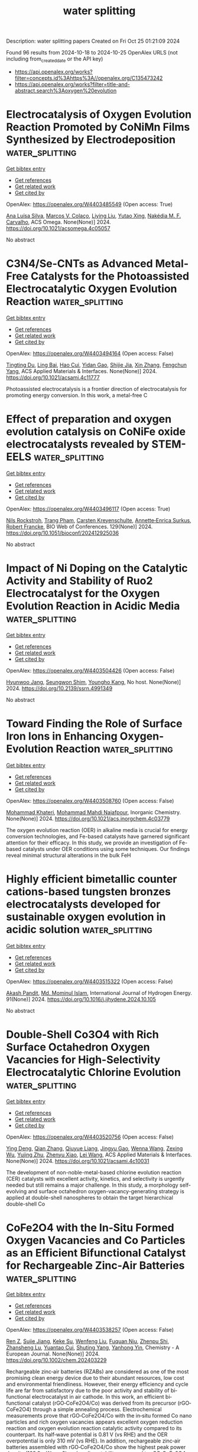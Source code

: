 #+TITLE: water splitting
Description: water splitting papers
Created on Fri Oct 25 01:21:09 2024

Found 96 results from 2024-10-18 to 2024-10-25
OpenAlex URLS (not including from_created_date or the API key)
- [[https://api.openalex.org/works?filter=concepts.id%3Ahttps%3A//openalex.org/C135473242]]
- [[https://api.openalex.org/works?filter=title-and-abstract.search%3Aoxygen%20evolution]]

* Electrocatalysis of Oxygen Evolution Reaction Promoted by CoNiMn Films Synthesized by Electrodeposition  :water_splitting:
:PROPERTIES:
:UUID: https://openalex.org/W4403485549
:TOPICS: Electrocatalysis for Energy Conversion, Electrochemical Detection of Heavy Metal Ions, Memristive Devices for Neuromorphic Computing
:PUBLICATION_DATE: 2024-10-17
:END:    
    
[[elisp:(doi-add-bibtex-entry "https://doi.org/10.1021/acsomega.4c05057")][Get bibtex entry]] 

- [[elisp:(progn (xref--push-markers (current-buffer) (point)) (oa--referenced-works "https://openalex.org/W4403485549"))][Get references]]
- [[elisp:(progn (xref--push-markers (current-buffer) (point)) (oa--related-works "https://openalex.org/W4403485549"))][Get related work]]
- [[elisp:(progn (xref--push-markers (current-buffer) (point)) (oa--cited-by-works "https://openalex.org/W4403485549"))][Get cited by]]

OpenAlex: https://openalex.org/W4403485549 (Open access: True)
    
[[https://openalex.org/A5101834162][Ana Luísa Silva]], [[https://openalex.org/A5052000202][Marcos V. Colaço]], [[https://openalex.org/A5024329937][Liying Liu]], [[https://openalex.org/A5043664747][Yutao Xing]], [[https://openalex.org/A5024909444][Nakédia M. F. Carvalho]], ACS Omega. None(None)] 2024. https://doi.org/10.1021/acsomega.4c05057 
     
No abstract    

    

* C3N4/Se-CNTs as Advanced Metal-Free Catalysts for the Photoassisted Electrocatalytic Oxygen Evolution Reaction  :water_splitting:
:PROPERTIES:
:UUID: https://openalex.org/W4403494164
:TOPICS: Electrocatalysis for Energy Conversion, Photocatalytic Materials for Solar Energy Conversion, Fuel Cell Membrane Technology
:PUBLICATION_DATE: 2024-10-16
:END:    
    
[[elisp:(doi-add-bibtex-entry "https://doi.org/10.1021/acsami.4c11777")][Get bibtex entry]] 

- [[elisp:(progn (xref--push-markers (current-buffer) (point)) (oa--referenced-works "https://openalex.org/W4403494164"))][Get references]]
- [[elisp:(progn (xref--push-markers (current-buffer) (point)) (oa--related-works "https://openalex.org/W4403494164"))][Get related work]]
- [[elisp:(progn (xref--push-markers (current-buffer) (point)) (oa--cited-by-works "https://openalex.org/W4403494164"))][Get cited by]]

OpenAlex: https://openalex.org/W4403494164 (Open access: False)
    
[[https://openalex.org/A5100540994][Tingting Du]], [[https://openalex.org/A5103517485][Ling Bai]], [[https://openalex.org/A5054444596][Hao Cui]], [[https://openalex.org/A5101978310][Yidan Gao]], [[https://openalex.org/A5103026331][Shijie Jia]], [[https://openalex.org/A5100327592][Xin Zhang]], [[https://openalex.org/A5068971498][Fengchun Yang]], ACS Applied Materials & Interfaces. None(None)] 2024. https://doi.org/10.1021/acsami.4c11777 
     
Photoassisted electrocatalysis is a frontier direction of electrocatalysis for promoting energy conversion. In this work, a metal-free C    

    

* Effect of preparation and oxygen evolution catalysis on CoNiFe oxide electrocatalysts revealed by STEM-EELS  :water_splitting:
:PROPERTIES:
:UUID: https://openalex.org/W4403496117
:TOPICS: Electrocatalysis for Energy Conversion, Solid Oxide Fuel Cells, Catalytic Nanomaterials
:PUBLICATION_DATE: 2024-01-01
:END:    
    
[[elisp:(doi-add-bibtex-entry "https://doi.org/10.1051/bioconf/202412925036")][Get bibtex entry]] 

- [[elisp:(progn (xref--push-markers (current-buffer) (point)) (oa--referenced-works "https://openalex.org/W4403496117"))][Get references]]
- [[elisp:(progn (xref--push-markers (current-buffer) (point)) (oa--related-works "https://openalex.org/W4403496117"))][Get related work]]
- [[elisp:(progn (xref--push-markers (current-buffer) (point)) (oa--cited-by-works "https://openalex.org/W4403496117"))][Get cited by]]

OpenAlex: https://openalex.org/W4403496117 (Open access: True)
    
[[https://openalex.org/A5067238534][Nils Rockstroh]], [[https://openalex.org/A5039274502][Trang Pham]], [[https://openalex.org/A5007319844][Carsten Kreyenschulte]], [[https://openalex.org/A5055688484][Annette‐Enrica Surkus]], [[https://openalex.org/A5062902347][Robert Francke]], BIO Web of Conferences. 129(None)] 2024. https://doi.org/10.1051/bioconf/202412925036 
     
No abstract    

    

* Impact of Ni Doping on the Catalytic Activity and Stability of Ruo2 Electrocatalyst for the Oxygen Evolution Reaction in Acidic Media  :water_splitting:
:PROPERTIES:
:UUID: https://openalex.org/W4403504426
:TOPICS: Electrocatalysis for Energy Conversion, Fuel Cell Membrane Technology, Electrochemical Detection of Heavy Metal Ions
:PUBLICATION_DATE: 2024-01-01
:END:    
    
[[elisp:(doi-add-bibtex-entry "https://doi.org/10.2139/ssrn.4991349")][Get bibtex entry]] 

- [[elisp:(progn (xref--push-markers (current-buffer) (point)) (oa--referenced-works "https://openalex.org/W4403504426"))][Get references]]
- [[elisp:(progn (xref--push-markers (current-buffer) (point)) (oa--related-works "https://openalex.org/W4403504426"))][Get related work]]
- [[elisp:(progn (xref--push-markers (current-buffer) (point)) (oa--cited-by-works "https://openalex.org/W4403504426"))][Get cited by]]

OpenAlex: https://openalex.org/W4403504426 (Open access: False)
    
[[https://openalex.org/A5015237054][Hyunwoo Jang]], [[https://openalex.org/A5077012972][Seungwon Shim]], [[https://openalex.org/A5017460659][Youngho Kang]], No host. None(None)] 2024. https://doi.org/10.2139/ssrn.4991349 
     
No abstract    

    

* Toward Finding the Role of Surface Iron Ions in Enhancing Oxygen-Evolution Reaction  :water_splitting:
:PROPERTIES:
:UUID: https://openalex.org/W4403508760
:TOPICS: Electrocatalysis for Energy Conversion, Electrochemical Detection of Heavy Metal Ions, Fuel Cell Membrane Technology
:PUBLICATION_DATE: 2024-10-17
:END:    
    
[[elisp:(doi-add-bibtex-entry "https://doi.org/10.1021/acs.inorgchem.4c03779")][Get bibtex entry]] 

- [[elisp:(progn (xref--push-markers (current-buffer) (point)) (oa--referenced-works "https://openalex.org/W4403508760"))][Get references]]
- [[elisp:(progn (xref--push-markers (current-buffer) (point)) (oa--related-works "https://openalex.org/W4403508760"))][Get related work]]
- [[elisp:(progn (xref--push-markers (current-buffer) (point)) (oa--cited-by-works "https://openalex.org/W4403508760"))][Get cited by]]

OpenAlex: https://openalex.org/W4403508760 (Open access: False)
    
[[https://openalex.org/A5098885219][Mohammad Khateri]], [[https://openalex.org/A5047640712][Mohammad Mahdi Najafpour]], Inorganic Chemistry. None(None)] 2024. https://doi.org/10.1021/acs.inorgchem.4c03779 
     
The oxygen evolution reaction (OER) in alkaline media is crucial for energy conversion technologies, and Fe-based catalysts have garnered significant attention for their efficacy. In this study, we provide an investigation of Fe-based catalysts under OER conditions using some techniques. Our findings reveal minimal structural alterations in the bulk FeH    

    

* Highly efficient bimetallic counter cations-based tungsten bronzes electrocatalysts developed for sustainable oxygen evolution in acidic solution  :water_splitting:
:PROPERTIES:
:UUID: https://openalex.org/W4403515322
:TOPICS: Electrocatalysis for Energy Conversion, Electrochemical Detection of Heavy Metal Ions, Fuel Cell Membrane Technology
:PUBLICATION_DATE: 2024-10-14
:END:    
    
[[elisp:(doi-add-bibtex-entry "https://doi.org/10.1016/j.ijhydene.2024.10.105")][Get bibtex entry]] 

- [[elisp:(progn (xref--push-markers (current-buffer) (point)) (oa--referenced-works "https://openalex.org/W4403515322"))][Get references]]
- [[elisp:(progn (xref--push-markers (current-buffer) (point)) (oa--related-works "https://openalex.org/W4403515322"))][Get related work]]
- [[elisp:(progn (xref--push-markers (current-buffer) (point)) (oa--cited-by-works "https://openalex.org/W4403515322"))][Get cited by]]

OpenAlex: https://openalex.org/W4403515322 (Open access: False)
    
[[https://openalex.org/A5081984221][Akash Pandit]], [[https://openalex.org/A5046283311][Md. Mominul Islam]], International Journal of Hydrogen Energy. 91(None)] 2024. https://doi.org/10.1016/j.ijhydene.2024.10.105 
     
No abstract    

    

* Double-Shell Co3O4 with Rich Surface Octahedron Oxygen Vacancies for High-Selectivity Electrocatalytic Chlorine Evolution  :water_splitting:
:PROPERTIES:
:UUID: https://openalex.org/W4403520756
:TOPICS: Electrocatalysis for Energy Conversion, Electrochemical Detection of Heavy Metal Ions, Catalytic Nanomaterials
:PUBLICATION_DATE: 2024-10-18
:END:    
    
[[elisp:(doi-add-bibtex-entry "https://doi.org/10.1021/acsami.4c10031")][Get bibtex entry]] 

- [[elisp:(progn (xref--push-markers (current-buffer) (point)) (oa--referenced-works "https://openalex.org/W4403520756"))][Get references]]
- [[elisp:(progn (xref--push-markers (current-buffer) (point)) (oa--related-works "https://openalex.org/W4403520756"))][Get related work]]
- [[elisp:(progn (xref--push-markers (current-buffer) (point)) (oa--cited-by-works "https://openalex.org/W4403520756"))][Get cited by]]

OpenAlex: https://openalex.org/W4403520756 (Open access: False)
    
[[https://openalex.org/A5101617508][Ying Deng]], [[https://openalex.org/A5101742243][Qian Zhang]], [[https://openalex.org/A5113153067][Qiuyue Liang]], [[https://openalex.org/A5101570976][Jingyu Gao]], [[https://openalex.org/A5068551629][Wenna Wang]], [[https://openalex.org/A5048731817][Zexing Wu]], [[https://openalex.org/A5100582562][Yujing Zhu]], [[https://openalex.org/A5026250597][Zhenyu Xiao]], [[https://openalex.org/A5058772567][Lei Wang]], ACS Applied Materials & Interfaces. None(None)] 2024. https://doi.org/10.1021/acsami.4c10031 
     
The development of non-noble-metal-based chlorine evolution reaction (CER) catalysts with excellent activity, kinetics, and selectivity is urgently needed but still remains a major challenge. In this study, a morphology self-evolving and surface octahedron oxygen-vacancy-generating strategy is applied at double-shell nanospheres to obtain the target hierarchical double-shell Co    

    

* CoFe2O4 with the In‐Situ Formed Oxygen Vacancies and Co Particles as an Efficient Bifunctional Catalyst for Rechargeable Zinc‐Air Batteries  :water_splitting:
:PROPERTIES:
:UUID: https://openalex.org/W4403538257
:TOPICS: Aqueous Zinc-Ion Battery Technology, Electrocatalysis for Energy Conversion, Lithium Battery Technologies
:PUBLICATION_DATE: 2024-10-18
:END:    
    
[[elisp:(doi-add-bibtex-entry "https://doi.org/10.1002/chem.202403229")][Get bibtex entry]] 

- [[elisp:(progn (xref--push-markers (current-buffer) (point)) (oa--referenced-works "https://openalex.org/W4403538257"))][Get references]]
- [[elisp:(progn (xref--push-markers (current-buffer) (point)) (oa--related-works "https://openalex.org/W4403538257"))][Get related work]]
- [[elisp:(progn (xref--push-markers (current-buffer) (point)) (oa--cited-by-works "https://openalex.org/W4403538257"))][Get cited by]]

OpenAlex: https://openalex.org/W4403538257 (Open access: False)
    
[[https://openalex.org/A5002605925][Ren Z]], [[https://openalex.org/A5047884207][Sujie Jiang]], [[https://openalex.org/A5017273074][Keke Su]], [[https://openalex.org/A5100692270][Wenfeng Liu]], [[https://openalex.org/A5019974548][Fuquan Niu]], [[https://openalex.org/A5019074021][Zhenpu Shi]], [[https://openalex.org/A5064490904][Zhansheng Lu]], [[https://openalex.org/A5003658002][Yuantao Cui]], [[https://openalex.org/A5105919102][Shuting Yang]], [[https://openalex.org/A5106407119][Yanhong Yin]], Chemistry - A European Journal. None(None)] 2024. https://doi.org/10.1002/chem.202403229 
     
Rechargeable zinc‐air batteries (RZABs) are considered as one of the most promising clean energy device due to their abundant resources, low cost and environmental friendliness. However, their energy efficiency and cycle life are far from satisfactory due to the poor activity and stability of bi‐functional electrocatalyst in air cathode. In this work, an efficient bi‐functional catalyst (rGO‐CoFe2O4/Co) was derived from its precursor (rGO‐CoFe2O4) through a simple annealing process. Electrochemical measurements prove that rGO‐CoFe2O4/Co with the in‐situ formed Co nano particles and rich oxygen vacancies appears excellent oxygen reduction reaction and oxygen evolution reaction catalytic activity compared to its counterpart. Its half‐wave potential is 0.81 V (vs RHE) and the OER overpotential is only 310 mV (vs RHE). In addition, rechargeable zinc‐air batteries assembled with rGO‐CoFe2O4/Co show the highest peak power density (128.9 mW cm‐2) and cycling stability compared to rGO‐CoFe2O4 and commercial Pt/C‐RuO2 catalysts. This work provides a simple strategy for the design of advanced bifunctional catalysts.    

    

* Sequential oxygen evolution and decoupled water splitting via electrochemical redox reaction of nickel hydroxides  :water_splitting:
:PROPERTIES:
:UUID: https://openalex.org/W4403540533
:TOPICS: Electrocatalysis for Energy Conversion, Electrochemical Detection of Heavy Metal Ions, Memristive Devices for Neuromorphic Computing
:PUBLICATION_DATE: 2024-10-18
:END:    
    
[[elisp:(doi-add-bibtex-entry "https://doi.org/10.1038/s41467-024-53310-5")][Get bibtex entry]] 

- [[elisp:(progn (xref--push-markers (current-buffer) (point)) (oa--referenced-works "https://openalex.org/W4403540533"))][Get references]]
- [[elisp:(progn (xref--push-markers (current-buffer) (point)) (oa--related-works "https://openalex.org/W4403540533"))][Get related work]]
- [[elisp:(progn (xref--push-markers (current-buffer) (point)) (oa--cited-by-works "https://openalex.org/W4403540533"))][Get cited by]]

OpenAlex: https://openalex.org/W4403540533 (Open access: True)
    
[[https://openalex.org/A5017298534][Jie Wei]], [[https://openalex.org/A5102946528][Yangfan Shao]], [[https://openalex.org/A5103691216][Jingbo Xu]], [[https://openalex.org/A5053714045][Fang Yin]], [[https://openalex.org/A5015625724][Zejian Li]], [[https://openalex.org/A5102481817][Haitao Qian]], [[https://openalex.org/A5012363093][Yinping Wei]], [[https://openalex.org/A5037607492][Liang Chang]], [[https://openalex.org/A5101667149][Yu Han]], [[https://openalex.org/A5070982282][Jia Li]], [[https://openalex.org/A5051784756][Lin Gan]], Nature Communications. 15(1)] 2024. https://doi.org/10.1038/s41467-024-53310-5 
     
Alkaline water electrolysis is a promising low-cost strategy for clean and sustainable hydrogen production but is largely limited by the sluggish anodic oxygen evolution reaction and the challenges in maintaining adequate separation between H2 and O2. Here, we reveal an anodic-cathodic sequential oxygen evolution process via electrochemical oxidation and subsequent reduction of Ni hydroxides, enabling much lower overpotentials than conventional anodic oxygen evolution. By using (isotope-labeled) differential electrochemical mass spectrometry and in situ Raman spectroscopy combined with density functional theory calculations, we evidence that the sequential oxygen evolution originates from the electrochemical oxidation of Ni hydroxides to NiOO– active species while undergoing a different, reductive step of NiOO– for the final release of O2 due to weakened Ni–O covalency. Based on this sequential process, we propose and demonstrate a hybrid water electrolysis and energy storage device, which enables time-decoupled hydrogen and oxygen evolution and electrochemical energy storage in the Ni hydroxides. The authors report a sequential oxygen evolution process via electrochemical oxidation and reduction of Ni hydroxides, allowing for decoupled oxygen evolution and hydrogen evolution during water splitting and energy storage in the Ni hydroxides.    

    

* Interfacial Charge Transfer Modulation in Laser-Synthesized Catalysts for Efficient Oxygen Evolution  :water_splitting:
:PROPERTIES:
:UUID: https://openalex.org/W4403542497
:TOPICS: Catalytic Nanomaterials, Electrocatalysis for Energy Conversion, Catalytic Dehydrogenation of Light Alkanes
:PUBLICATION_DATE: 2024-01-01
:END:    
    
[[elisp:(doi-add-bibtex-entry "https://doi.org/10.1039/d4ta06794k")][Get bibtex entry]] 

- [[elisp:(progn (xref--push-markers (current-buffer) (point)) (oa--referenced-works "https://openalex.org/W4403542497"))][Get references]]
- [[elisp:(progn (xref--push-markers (current-buffer) (point)) (oa--related-works "https://openalex.org/W4403542497"))][Get related work]]
- [[elisp:(progn (xref--push-markers (current-buffer) (point)) (oa--cited-by-works "https://openalex.org/W4403542497"))][Get cited by]]

OpenAlex: https://openalex.org/W4403542497 (Open access: False)
    
[[https://openalex.org/A5100436289][Dong Soo Lee]], [[https://openalex.org/A5051841978][R. D. Kerkar]], [[https://openalex.org/A5053683034][Deepak Arumugam]], [[https://openalex.org/A5104342626][Theerthagiri Jayaraman]], [[https://openalex.org/A5101954892][R. Shankar]], [[https://openalex.org/A5081163390][Soorathep Kheawhom]], [[https://openalex.org/A5067975222][Myong Yong Choi]], Journal of Materials Chemistry A. None(None)] 2024. https://doi.org/10.1039/d4ta06794k 
     
Advancements in laser-based material development have enabled precise engineering of catalysts, thus promoting efficient and sustainable water-splitting reactions. This study presents a green approach for synthesizing a layered double hydroxide...    

    

* Rational construction of N-containing carbon sheets atomically doped NiP-CoP nanohybrid electrocatalysts for enhanced green hydrogen and oxygen production  :water_splitting:
:PROPERTIES:
:UUID: https://openalex.org/W4403548371
:TOPICS: Electrocatalysis for Energy Conversion, Photocatalytic Materials for Solar Energy Conversion, Catalytic Nanomaterials
:PUBLICATION_DATE: 2024-10-01
:END:    
    
[[elisp:(doi-add-bibtex-entry "https://doi.org/10.1016/j.electacta.2024.145236")][Get bibtex entry]] 

- [[elisp:(progn (xref--push-markers (current-buffer) (point)) (oa--referenced-works "https://openalex.org/W4403548371"))][Get references]]
- [[elisp:(progn (xref--push-markers (current-buffer) (point)) (oa--related-works "https://openalex.org/W4403548371"))][Get related work]]
- [[elisp:(progn (xref--push-markers (current-buffer) (point)) (oa--cited-by-works "https://openalex.org/W4403548371"))][Get cited by]]

OpenAlex: https://openalex.org/W4403548371 (Open access: True)
    
[[https://openalex.org/A5063322323][Adewale K. Ipadeola]], [[https://openalex.org/A5003523875][Mostafa H. Sliem]], [[https://openalex.org/A5085635351][Patrick V. Mwonga]], [[https://openalex.org/A5003290469][Kenneth I. Ozoemena]], [[https://openalex.org/A5072312636][Aboubakr M. Abdullah]], Electrochimica Acta. None(None)] 2024. https://doi.org/10.1016/j.electacta.2024.145236 
     
No abstract    

    

* Mo‐doped α‐MnO2 for Enhanced Electrocatalytic Water Oxidation  :water_splitting:
:PROPERTIES:
:UUID: https://openalex.org/W4403548549
:TOPICS: Electrocatalysis for Energy Conversion, Materials for Electrochemical Supercapacitors, Formation and Properties of Nanocrystals and Nanostructures
:PUBLICATION_DATE: 2024-10-18
:END:    
    
[[elisp:(doi-add-bibtex-entry "https://doi.org/10.1002/cssc.202401553")][Get bibtex entry]] 

- [[elisp:(progn (xref--push-markers (current-buffer) (point)) (oa--referenced-works "https://openalex.org/W4403548549"))][Get references]]
- [[elisp:(progn (xref--push-markers (current-buffer) (point)) (oa--related-works "https://openalex.org/W4403548549"))][Get related work]]
- [[elisp:(progn (xref--push-markers (current-buffer) (point)) (oa--cited-by-works "https://openalex.org/W4403548549"))][Get cited by]]

OpenAlex: https://openalex.org/W4403548549 (Open access: False)
    
[[https://openalex.org/A5066572246][Ying Chen]], [[https://openalex.org/A5045947777][Shujiao Yang]], [[https://openalex.org/A5100427995][Ting Wang]], [[https://openalex.org/A5100741162][Sisi Li]], [[https://openalex.org/A5100758662][Xiaohan Liu]], [[https://openalex.org/A5100378741][Jing Wang]], [[https://openalex.org/A5023594276][Rui Cao]], ChemSusChem. None(None)] 2024. https://doi.org/10.1002/cssc.202401553 
     
Manganese is a key metal involved in the catalysis of natural photosynthesis. Thus, the investigation of Mn‐based electrocatalysts for water oxidation is of high importance. This work reports the doping of Mo into α‐MnO2 nanorods to improve the water oxidation performance. The doping of Mo can transform the microstructure of α‐MnO2 from nanorods into nanosphere superstructures. As a dopant, Mo expands the α‐MnO2 lattice to result in a decrease in the average oxidation state of Mn and the generation of oxygen vacancies, which are beneficial to water oxidation catalysis. Under optimized doping, the OER overpotential of Mo/α‐MnO2 is reduced by 80 mV (at 10 mA/cm2) compared with pure α‐MnO2.    

    

* In situ synthesis of FeNi3/(Fe,Ni)9S8/Ni4S3/C nanorods and enhancement of oxygen evolution reaction properties  :water_splitting:
:PROPERTIES:
:UUID: https://openalex.org/W4403549377
:TOPICS: Electrocatalysis for Energy Conversion, Materials for Electrochemical Supercapacitors, Thin-Film Solar Cell Technology
:PUBLICATION_DATE: 2024-09-01
:END:    
    
[[elisp:(doi-add-bibtex-entry "https://doi.org/10.15251/djnb.193.1333")][Get bibtex entry]] 

- [[elisp:(progn (xref--push-markers (current-buffer) (point)) (oa--referenced-works "https://openalex.org/W4403549377"))][Get references]]
- [[elisp:(progn (xref--push-markers (current-buffer) (point)) (oa--related-works "https://openalex.org/W4403549377"))][Get related work]]
- [[elisp:(progn (xref--push-markers (current-buffer) (point)) (oa--cited-by-works "https://openalex.org/W4403549377"))][Get cited by]]

OpenAlex: https://openalex.org/W4403549377 (Open access: True)
    
[[https://openalex.org/A5046789366][Tianshu Li]], [[https://openalex.org/A5051913875][Sanliang Ling]], [[https://openalex.org/A5110973816][S. J. Zhong]], [[https://openalex.org/A5065205496][J. H. Chen]], [[https://openalex.org/A5014527114][Mengyang Li]], [[https://openalex.org/A5030983320][Yele Sun]], Digest Journal of Nanomaterials and Biostructures. 19(3)] 2024. https://doi.org/10.15251/djnb.193.1333 
     
NiFe-based nanomaterials have emerged as highly promising catalysts to replace platinum, ruthenium and iridium for oxygen evolution reaction (OER), in “green hydrogen” production process through water splitting. Using iron (2+) sulfate and nickel acetate as the raw materials, with the molar ratio of Ni acetate to iron (2+) sulfate controlled at 8:5, the concentration of metal-ion was 0.6 mol/L, and precursor fibers rich in Ni2+, Fe2+, and SO4 2− were prepared using electrospinning technology, with polyvinyl alcohol acting as the colloid. Subsequently, composite nanorods rich in the elements of Ni, Fe, S, and C were successfully obtained at a heat treatment temperature of 1000°C in an Ar gas atmosphere. The results demonstrate that the nanorod samples possessed a surface diameter of ~200 nm, and the main phases of the nanorods after heat treatment at 1000°C included FeNi3 alloy, (Fe,Ni)9S8, Ni4S3, and amorphous C. Electrochemical performance tests conducted in a 1.0 mol/L KOH solution exhibited excellent oxygen evolution reaction properties of the catalysts prepared using FeNi3/(Fe,Ni)9S8/Ni4S3/C nanorods as the materials. The overpotential was about 258.6 mV of the catalyst material at 10 mAcm−2.    

    

* Active learning accelerated exploration of single-atom local environments in multimetallic systems for oxygen electrocatalysis  :water_splitting:
:PROPERTIES:
:UUID: https://openalex.org/W4403560061
:TOPICS: Electrocatalysis for Energy Conversion, Accelerating Materials Innovation through Informatics, Electrochemical Detection of Heavy Metal Ions
:PUBLICATION_DATE: 2024-10-19
:END:    
    
[[elisp:(doi-add-bibtex-entry "https://doi.org/10.1038/s41524-024-01432-1")][Get bibtex entry]] 

- [[elisp:(progn (xref--push-markers (current-buffer) (point)) (oa--referenced-works "https://openalex.org/W4403560061"))][Get references]]
- [[elisp:(progn (xref--push-markers (current-buffer) (point)) (oa--related-works "https://openalex.org/W4403560061"))][Get related work]]
- [[elisp:(progn (xref--push-markers (current-buffer) (point)) (oa--cited-by-works "https://openalex.org/W4403560061"))][Get cited by]]

OpenAlex: https://openalex.org/W4403560061 (Open access: True)
    
[[https://openalex.org/A5034081562][Hoje Chun]], [[https://openalex.org/A5016649060][Jaclyn R. Lunger]], [[https://openalex.org/A5042923657][Jeung Ku Kang]], [[https://openalex.org/A5018079613][Rafael Gómez‐Bombarelli]], [[https://openalex.org/A5036749276][Byungchan Han]], npj Computational Materials. 10(1)] 2024. https://doi.org/10.1038/s41524-024-01432-1 
     
No abstract    

    

* Recycling spent battery components into highly efficient hydrogen and oxygen evolution electro-nano-catalysts  :water_splitting:
:PROPERTIES:
:UUID: https://openalex.org/W4403574615
:TOPICS: Lithium-ion Battery Technology, Battery Recycling and Rare Earth Recovery, Lithium-ion Battery Management in Electric Vehicles
:PUBLICATION_DATE: 2024-10-01
:END:    
    
[[elisp:(doi-add-bibtex-entry "https://doi.org/10.1016/j.electacta.2024.145268")][Get bibtex entry]] 

- [[elisp:(progn (xref--push-markers (current-buffer) (point)) (oa--referenced-works "https://openalex.org/W4403574615"))][Get references]]
- [[elisp:(progn (xref--push-markers (current-buffer) (point)) (oa--related-works "https://openalex.org/W4403574615"))][Get related work]]
- [[elisp:(progn (xref--push-markers (current-buffer) (point)) (oa--cited-by-works "https://openalex.org/W4403574615"))][Get cited by]]

OpenAlex: https://openalex.org/W4403574615 (Open access: False)
    
[[https://openalex.org/A5107181941][Basel A. Samy]], [[https://openalex.org/A5101503773][Zaheer Khan]], [[https://openalex.org/A5074579094][Shaeel A. Al‐Thabaiti]], Electrochimica Acta. None(None)] 2024. https://doi.org/10.1016/j.electacta.2024.145268 
     
No abstract    

    

* Dual Cocatalytic Sites Synergize NiFe Layered Double Hydroxide to Boost Oxygen Evolution Reaction in Anion Exchange Membrane Water Electrolyzer  :water_splitting:
:PROPERTIES:
:UUID: https://openalex.org/W4403584566
:TOPICS: Electrocatalysis for Energy Conversion, Aqueous Zinc-Ion Battery Technology, Fuel Cell Membrane Technology
:PUBLICATION_DATE: 2024-10-21
:END:    
    
[[elisp:(doi-add-bibtex-entry "https://doi.org/10.1002/aenm.202402046")][Get bibtex entry]] 

- [[elisp:(progn (xref--push-markers (current-buffer) (point)) (oa--referenced-works "https://openalex.org/W4403584566"))][Get references]]
- [[elisp:(progn (xref--push-markers (current-buffer) (point)) (oa--related-works "https://openalex.org/W4403584566"))][Get related work]]
- [[elisp:(progn (xref--push-markers (current-buffer) (point)) (oa--cited-by-works "https://openalex.org/W4403584566"))][Get cited by]]

OpenAlex: https://openalex.org/W4403584566 (Open access: False)
    
[[https://openalex.org/A5051112193][Yue Shi]], [[https://openalex.org/A5101252597][Lumin Song]], [[https://openalex.org/A5100350999][Yan Liu]], [[https://openalex.org/A5100423063][Tiantian Wang]], [[https://openalex.org/A5100412344][Caixia Li]], [[https://openalex.org/A5072157142][Jianping Lai]], [[https://openalex.org/A5058772567][Lei Wang]], Advanced Energy Materials. None(None)] 2024. https://doi.org/10.1002/aenm.202402046 
     
Abstract Nickel‐iron layered double hydroxide (LDH) is a promising cost‐efficient catalyst to replace noble metals for alkaline oxygen evolution reaction (OER), yet its intrinsic activity under high current density conditions is not satisfactory, which greatly constrains the industrial application of NiFe LDH catalysts. Herein, a new class of integrated Co and W co‐doped NiFe LDH catalysts is reported with dual cocatalytic sites for alkaline OER catalysis. The optimized Co 2.8 , W 3.8 ‐NiFe LDH integrated catalyst has superior alkaline OER activity (255 mV@1000 mA cm −2 ) and excellent catalytic stability (200 h@500 mA cm −2 ). The turnover frequency value of Co 2.8 , W 3.8 ‐NiFe LDH can reach 4.02 s −1 at 1.49 V versus RHE, which is 9.6 times higher than that of NiFe LDH and superior to the noble metal catalysts. Moreover, it can achieve 1.0 A cm −2 at 1.86 V and maintain 300‐h stable operation in anion exchange membrane water electrolyzer. Theoretical and experimental studies indicate that W sites promote the *OH adsorption and Co sites favor protons desorption of OH*. These dual cocatalytic sites jointly promote *O coverage, effectively accelerating alkaline OER kinetic.    

    

* Structural, magnetic and electrocatalytic properties of rock salt oxide nanofibers (Ni0.2Mg0.2Zn0.2Cu0.2-xCo0.2+x)O produced by air-heated solution blow spinning (A-HSBS) for oxygen evolution reaction  :water_splitting:
:PROPERTIES:
:UUID: https://openalex.org/W4403590066
:TOPICS: Aqueous Zinc-Ion Battery Technology, Electrocatalysis for Energy Conversion, Advanced Materials for Smart Windows
:PUBLICATION_DATE: 2024-10-01
:END:    
    
[[elisp:(doi-add-bibtex-entry "https://doi.org/10.1016/j.apsusc.2024.161593")][Get bibtex entry]] 

- [[elisp:(progn (xref--push-markers (current-buffer) (point)) (oa--referenced-works "https://openalex.org/W4403590066"))][Get references]]
- [[elisp:(progn (xref--push-markers (current-buffer) (point)) (oa--related-works "https://openalex.org/W4403590066"))][Get related work]]
- [[elisp:(progn (xref--push-markers (current-buffer) (point)) (oa--cited-by-works "https://openalex.org/W4403590066"))][Get cited by]]

OpenAlex: https://openalex.org/W4403590066 (Open access: False)
    
[[https://openalex.org/A5109749009][Ronaldo M. Oliveira Filho]], [[https://openalex.org/A5048582626][Ricardo Francisco Alves]], [[https://openalex.org/A5001528670][Rafael A. Raimundo]], [[https://openalex.org/A5093204290][Johnnys da Silva Hortêncio]], [[https://openalex.org/A5013176757][Caio M. S. Lopes]], [[https://openalex.org/A5033865363][Emanuel Pereira do Nascimento]], [[https://openalex.org/A5066147855][Allan J.M. Araújo]], [[https://openalex.org/A5090398034][Francisco J.A. Loureiro]], [[https://openalex.org/A5090218474][Uílame Umbelino Gomes]], [[https://openalex.org/A5114342477][Eliton S. Mederios]], [[https://openalex.org/A5088882865][Marco A. Morales]], [[https://openalex.org/A5069774051][Daniel A. Macedo]], [[https://openalex.org/A5079416158][Romualdo Rodrigues Menezes]], Applied Surface Science. None(None)] 2024. https://doi.org/10.1016/j.apsusc.2024.161593 
     
No abstract    

    

* Facile fabrication of nickel selenide with manganese telluride (NiSe/MnTe) nanocomposite employed as strong electrocatalyst in oxygen evolution reaction  :water_splitting:
:PROPERTIES:
:UUID: https://openalex.org/W4403596747
:TOPICS: Electrocatalysis for Energy Conversion, Thin-Film Solar Cell Technology, Electrochemical Detection of Heavy Metal Ions
:PUBLICATION_DATE: 2024-10-21
:END:    
    
[[elisp:(doi-add-bibtex-entry "https://doi.org/10.1007/s43207-024-00433-6")][Get bibtex entry]] 

- [[elisp:(progn (xref--push-markers (current-buffer) (point)) (oa--referenced-works "https://openalex.org/W4403596747"))][Get references]]
- [[elisp:(progn (xref--push-markers (current-buffer) (point)) (oa--related-works "https://openalex.org/W4403596747"))][Get related work]]
- [[elisp:(progn (xref--push-markers (current-buffer) (point)) (oa--cited-by-works "https://openalex.org/W4403596747"))][Get cited by]]

OpenAlex: https://openalex.org/W4403596747 (Open access: False)
    
[[https://openalex.org/A5105104017][Nirma Rasool]], [[https://openalex.org/A5085473140][Haifa A. Alyousef]], [[https://openalex.org/A5018295795][Albandari W. Alrowaily]], [[https://openalex.org/A5074670506][Basel Al-Otaibi]], [[https://openalex.org/A5078102681][Abdullah G. Al‐Sehemi]], [[https://openalex.org/A5051531479][Khursheed Ahmad]], Journal of the Korean Ceramic Society. None(None)] 2024. https://doi.org/10.1007/s43207-024-00433-6 
     
No abstract    

    

* Oxygen-coordinated cobalt single atom Steered by Doped-O and CoO for efficient hydrogen evolution at industrial current densities  :water_splitting:
:PROPERTIES:
:UUID: https://openalex.org/W4403600199
:TOPICS: Electrocatalysis for Energy Conversion, Aqueous Zinc-Ion Battery Technology, Electrochemical Detection of Heavy Metal Ions
:PUBLICATION_DATE: 2024-10-01
:END:    
    
[[elisp:(doi-add-bibtex-entry "https://doi.org/10.1016/j.cej.2024.156990")][Get bibtex entry]] 

- [[elisp:(progn (xref--push-markers (current-buffer) (point)) (oa--referenced-works "https://openalex.org/W4403600199"))][Get references]]
- [[elisp:(progn (xref--push-markers (current-buffer) (point)) (oa--related-works "https://openalex.org/W4403600199"))][Get related work]]
- [[elisp:(progn (xref--push-markers (current-buffer) (point)) (oa--cited-by-works "https://openalex.org/W4403600199"))][Get cited by]]

OpenAlex: https://openalex.org/W4403600199 (Open access: False)
    
[[https://openalex.org/A5002884743][Junfeng Huang]], [[https://openalex.org/A5101818527][Yantao Wang]], [[https://openalex.org/A5100402458][Jian Li]], [[https://openalex.org/A5111310043][Ruyu Xue]], [[https://openalex.org/A5028889826][Lanyue Zhang]], [[https://openalex.org/A5100635190][Hua Li]], [[https://openalex.org/A5107894782][Yu Long]], [[https://openalex.org/A5108911708][Peng Zhang]], [[https://openalex.org/A5010644828][Yong Peng]], [[https://openalex.org/A5018390453][Cailing Xu]], Chemical Engineering Journal. None(None)] 2024. https://doi.org/10.1016/j.cej.2024.156990 
     
No abstract    

    

* D -Band Center Theory-Guided Mixed Metal Oxide-Based Oxygen Electrocatalysts for Ultra-Stable Zinc-Air Batteries  :water_splitting:
:PROPERTIES:
:UUID: https://openalex.org/W4403600651
:TOPICS: Electrocatalysis for Energy Conversion, Aqueous Zinc-Ion Battery Technology, Materials for Electrochemical Supercapacitors
:PUBLICATION_DATE: 2024-01-01
:END:    
    
[[elisp:(doi-add-bibtex-entry "https://doi.org/10.2139/ssrn.4994483")][Get bibtex entry]] 

- [[elisp:(progn (xref--push-markers (current-buffer) (point)) (oa--referenced-works "https://openalex.org/W4403600651"))][Get references]]
- [[elisp:(progn (xref--push-markers (current-buffer) (point)) (oa--related-works "https://openalex.org/W4403600651"))][Get related work]]
- [[elisp:(progn (xref--push-markers (current-buffer) (point)) (oa--cited-by-works "https://openalex.org/W4403600651"))][Get cited by]]

OpenAlex: https://openalex.org/W4403600651 (Open access: False)
    
[[https://openalex.org/A5112124761][Weipeng Zhao]], [[https://openalex.org/A5100652206][Qicheng Zhang]], [[https://openalex.org/A5034086449][P. W. Zhao]], [[https://openalex.org/A5100427367][Bin Chen]], [[https://openalex.org/A5100688703][Yang Li]], [[https://openalex.org/A5071504062][Wenchao Peng]], [[https://openalex.org/A5060247796][Xiaobin Fan]], No host. None(None)] 2024. https://doi.org/10.2139/ssrn.4994483 
     
No abstract    

    

* Biomass-Derived-Carbon-Supported Spinel Cobalt Molybdate as High-Efficiency Electrocatalyst for Oxygen Evolution Reaction  :water_splitting:
:PROPERTIES:
:UUID: https://openalex.org/W4403603383
:TOPICS: Electrocatalysis for Energy Conversion, Fuel Cell Membrane Technology, Aqueous Zinc-Ion Battery Technology
:PUBLICATION_DATE: 2024-10-19
:END:    
    
[[elisp:(doi-add-bibtex-entry "https://doi.org/10.3390/molecules29204953")][Get bibtex entry]] 

- [[elisp:(progn (xref--push-markers (current-buffer) (point)) (oa--referenced-works "https://openalex.org/W4403603383"))][Get references]]
- [[elisp:(progn (xref--push-markers (current-buffer) (point)) (oa--related-works "https://openalex.org/W4403603383"))][Get related work]]
- [[elisp:(progn (xref--push-markers (current-buffer) (point)) (oa--cited-by-works "https://openalex.org/W4403603383"))][Get cited by]]

OpenAlex: https://openalex.org/W4403603383 (Open access: True)
    
[[https://openalex.org/A5101451795][Baoli Wang]], [[https://openalex.org/A5114207312][Xiujiu Yang]], [[https://openalex.org/A5100378168][Yan Chen]], [[https://openalex.org/A5078539678][Jiahan Wang]], [[https://openalex.org/A5089711175][Mingguo Lan]], [[https://openalex.org/A5101755537][Kai Tang]], [[https://openalex.org/A5106657623][Feng Yang]], Molecules. 29(20)] 2024. https://doi.org/10.3390/molecules29204953  ([[https://www.mdpi.com/1420-3049/29/20/4953/pdf?version=1729331112][pdf]])
     
Ananas comosus leaves were converted to a porous graphitized carbon (GPLC) material via a high-temperature pyrolysis method by employing iron salt as a catalyst. A cobalt molybdate (CoMoO4)-and-GPLC composite (CoMoO4/GPLC) was then prepared by engineering CoMoO4 nanorods in situ, grown on GPLC. N2 adsorption–desorption isothermal curves and a pore size distribution curve verify that the proposed composite possesses a porous structure and a large specific surface area, which are favorable for charge and reactant transport and the rapid escape of O2 bubbles. Consequently, the as-synthesized CoMoO4/GPLC shows low overpotentials of 289 mV and 399 mV to afford the current densities of 10 mA cm−2 and 100 mA cm−2 towards the oxygen evolution reaction (OER), which is superior to many CoMoO4-based catalysts in previous studies. In addition, the decrease in current density is particularly small, with a reduction rate of 3.2% after a continuous OER procedure for 30 h, indicating its good stability. The excellent performance of the CoMoO4/GPLC composite proves that the GPLC carrier can obviously impel the catalytic activity of CoMoO4 by improving electrical conductivity, enhancing mass transport and exposing more active sites of the composite. This work provides an effective strategy for the efficient conversion of waste ananas comosus leaves to a biomass-derived-carbon-supported Co-Mo-based OER electrocatalyst with good performance, which may represent a potential approach to the development of new catalysts for OER, as well as the treatment of waste biomass.    

    

* Ultrasmall RuO2/CoFe2O4 nanoparticles with robust interfacial interactions for the enhanced acidic oxygen evolution reaction  :water_splitting:
:PROPERTIES:
:UUID: https://openalex.org/W4403606874
:TOPICS: Electrocatalysis for Energy Conversion, Electrochemical Detection of Heavy Metal Ions, Catalytic Nanomaterials
:PUBLICATION_DATE: 2024-01-01
:END:    
    
[[elisp:(doi-add-bibtex-entry "https://doi.org/10.1039/d4cy00719k")][Get bibtex entry]] 

- [[elisp:(progn (xref--push-markers (current-buffer) (point)) (oa--referenced-works "https://openalex.org/W4403606874"))][Get references]]
- [[elisp:(progn (xref--push-markers (current-buffer) (point)) (oa--related-works "https://openalex.org/W4403606874"))][Get related work]]
- [[elisp:(progn (xref--push-markers (current-buffer) (point)) (oa--cited-by-works "https://openalex.org/W4403606874"))][Get cited by]]

OpenAlex: https://openalex.org/W4403606874 (Open access: True)
    
[[https://openalex.org/A5101095181][Ming Wei]], [[https://openalex.org/A5083004829][Liuhua Mu]], [[https://openalex.org/A5100321249][Zhi‐Wei Liu]], [[https://openalex.org/A5018465267][Feng Gao]], [[https://openalex.org/A5048853697][Guangjian Song]], [[https://openalex.org/A5013096909][Qiankang Si]], [[https://openalex.org/A5100654237][Mao Zhang]], [[https://openalex.org/A5042020724][Fangfang Dai]], [[https://openalex.org/A5100402984][Min Zhang]], [[https://openalex.org/A5101990596][Rui Ding]], [[https://openalex.org/A5100421097][Li Yang]], [[https://openalex.org/A5035253347][Zhonggui Gao]], [[https://openalex.org/A5056137338][Sanzhao Song]], Catalysis Science & Technology. None(None)] 2024. https://doi.org/10.1039/d4cy00719k 
     
Ultrasmall RuO 2 /CoFe 2 O 4 nanoparticles with strong interfacial interactions exhibit enhanced oxygen evolution reaction (OER) performance, driven by efficient charge transfer between RuO 2 and CoFe 2 O 4 .    

    

* Out-of-plane coordination of iridium single atoms with organic molecules and cobalt–iron hydroxides to boost oxygen evolution reaction  :water_splitting:
:PROPERTIES:
:UUID: https://openalex.org/W4403609594
:TOPICS: Electrocatalysis for Energy Conversion, Atomic Layer Deposition Technology, Memristive Devices for Neuromorphic Computing
:PUBLICATION_DATE: 2024-10-21
:END:    
    
[[elisp:(doi-add-bibtex-entry "https://doi.org/10.1038/s41565-024-01807-x")][Get bibtex entry]] 

- [[elisp:(progn (xref--push-markers (current-buffer) (point)) (oa--referenced-works "https://openalex.org/W4403609594"))][Get references]]
- [[elisp:(progn (xref--push-markers (current-buffer) (point)) (oa--related-works "https://openalex.org/W4403609594"))][Get related work]]
- [[elisp:(progn (xref--push-markers (current-buffer) (point)) (oa--cited-by-works "https://openalex.org/W4403609594"))][Get cited by]]

OpenAlex: https://openalex.org/W4403609594 (Open access: True)
    
[[https://openalex.org/A5070902056][Jie Zhao]], [[https://openalex.org/A5112441760][Yue Guo]], [[https://openalex.org/A5100765062][Zhiqi Zhang]], [[https://openalex.org/A5100641827][Xilin Zhang]], [[https://openalex.org/A5086147934][Qianqian Ji]], [[https://openalex.org/A5100399276][Han Zhang]], [[https://openalex.org/A5073788177][Zhaoqi Song]], [[https://openalex.org/A5100725940][Dongqing Liu]], [[https://openalex.org/A5068006098][Jianrong Zeng]], [[https://openalex.org/A5004281262][Cheng‐Hao Chuang]], [[https://openalex.org/A5062359763][Erhuan Zhang]], [[https://openalex.org/A5100370111][Yuhao Wang]], [[https://openalex.org/A5053355651][Guangzhi Hu]], [[https://openalex.org/A5023925329][Muhammad Asim Mushtaq]], [[https://openalex.org/A5066194926][Waseem Raza]], [[https://openalex.org/A5075328898][Xingke Cai]], [[https://openalex.org/A5029424400][Francesco Ciucci]], Nature Nanotechnology. None(None)] 2024. https://doi.org/10.1038/s41565-024-01807-x 
     
Abstract Advancements in single-atom-based catalysts are crucial for enhancing oxygen evolution reaction (OER) performance while reducing precious metal usage. A comprehensive understanding of underlying mechanisms will expedite this progress further. Here we report Ir single atoms coordinated out-of-plane with dimethylimidazole (MI) on CoFe hydroxide (Ir 1 /(Co,Fe)-OH/MI). This Ir 1 /(Co,Fe)-OH/MI catalyst, which was prepared using a simple immersion method, delivers ultralow overpotentials of 179 mV at a current density of 10 mA cm −2 and 257 mV at 600 mA cm −2 as well as an ultra-small Tafel slope of 24 mV dec −1 . Furthermore, Ir 1 /(Co,Fe)-OH/MI has a total mass activity exceeding that of commercial IrO 2 by a factor of 58.4. Ab initio simulations indicate that the coordination of MI leads to electron redistribution around the Ir sites. This causes a positive shift in the d -band centre at adjacent Ir and Co sites, facilitating an optimal energy pathway for OER.    

    

* Recent Developments in Membrane‐Free Hybrid Water Electrolysis for Low‐Cost Hydrogen Production Along with Value‐Added Products  :water_splitting:
:PROPERTIES:
:UUID: https://openalex.org/W4403610580
:TOPICS: Electrocatalysis for Energy Conversion, Aqueous Zinc-Ion Battery Technology, Photocatalytic Materials for Solar Energy Conversion
:PUBLICATION_DATE: 2024-10-21
:END:    
    
[[elisp:(doi-add-bibtex-entry "https://doi.org/10.1002/smll.202407845")][Get bibtex entry]] 

- [[elisp:(progn (xref--push-markers (current-buffer) (point)) (oa--referenced-works "https://openalex.org/W4403610580"))][Get references]]
- [[elisp:(progn (xref--push-markers (current-buffer) (point)) (oa--related-works "https://openalex.org/W4403610580"))][Get related work]]
- [[elisp:(progn (xref--push-markers (current-buffer) (point)) (oa--cited-by-works "https://openalex.org/W4403610580"))][Get cited by]]

OpenAlex: https://openalex.org/W4403610580 (Open access: True)
    
[[https://openalex.org/A5093380037][Neshanth Vadivel]], [[https://openalex.org/A5016219196][Arun Prasad Murthy]], Small. None(None)] 2024. https://doi.org/10.1002/smll.202407845  ([[https://onlinelibrary.wiley.com/doi/pdfdirect/10.1002/smll.202407845][pdf]])
     
Abstract Water electrolysis using renewable energy is considered as a promising technique for sustainable and green hydrogen production. Conventional water electrolysis has two components – hydrogen evolution reaction (HER) and oxygen evolution reaction (OER) occurring at the cathode and anode respectively. However, electrolysis of water suffers from high overpotential due to the slow kinetics of OER. To overcome this hybrid water electrolysis has been developed by replacing conventional anode oxidation producing oxygen with oxidation of cost‐effective materials producing value‐added chemicals. This review summarizes recent advances in organic oxidative reactions such as alcohols, urea, hydrazine, and biomass at the anode instead of OER. Furthermore, the review also highlights the use of membrane‐free hybrid water electrolysis as a method to overcome the cost and complexity associated with conventional membrane‐based electrolyzer thereby improving overall efficiency. This approach holds promise for scalable and cost‐effective large‐scale hydrogen production along with value‐added products. Finally, current challenges and future perspectives are discussed for further development in membrane‐free hybrid water electrolysis.    

    

* RuCo@C Hollow Nanoprisms Derived from ZIF‐67 for Enhanced Hydrogen and Oxygen Evolution Reactions  :water_splitting:
:PROPERTIES:
:UUID: https://openalex.org/W4403612479
:TOPICS: Electrocatalysis for Energy Conversion, Fuel Cell Membrane Technology, Aqueous Zinc-Ion Battery Technology
:PUBLICATION_DATE: 2024-10-21
:END:    
    
[[elisp:(doi-add-bibtex-entry "https://doi.org/10.1002/cssc.202401862")][Get bibtex entry]] 

- [[elisp:(progn (xref--push-markers (current-buffer) (point)) (oa--referenced-works "https://openalex.org/W4403612479"))][Get references]]
- [[elisp:(progn (xref--push-markers (current-buffer) (point)) (oa--related-works "https://openalex.org/W4403612479"))][Get related work]]
- [[elisp:(progn (xref--push-markers (current-buffer) (point)) (oa--cited-by-works "https://openalex.org/W4403612479"))][Get cited by]]

OpenAlex: https://openalex.org/W4403612479 (Open access: True)
    
[[https://openalex.org/A5037880479][Abdulwahab Salah]], [[https://openalex.org/A5104085433][Hong-Da Ren]], [[https://openalex.org/A5017815037][Nabilah Al‐Ansi]], [[https://openalex.org/A5051256896][Adel Al‐Salihy]], [[https://openalex.org/A5037396820][Samah A. Mahyoub]], [[https://openalex.org/A5018375006][Fahim A. Qaraah]], [[https://openalex.org/A5066591374][Abdo Hezam]], [[https://openalex.org/A5087006202][Q.A. Drmosh]], ChemSusChem. None(None)] 2024. https://doi.org/10.1002/cssc.202401862  ([[https://onlinelibrary.wiley.com/doi/pdfdirect/10.1002/cssc.202401862][pdf]])
     
Zeolitic imidazolate frameworks (ZIFs) are commonly used to create complex hollow structures for energy applications. This study presents a simple method to produce a novel hollow nanoprism Co@C hierarchical composite from ZIF‐67 through high‐temperature treatment at 800 °C. This composite serves as a platform for Ru nanoparticle deposition, forming RuCo@C hollow nanoprism (RuCo@C HNP). As an electrocatalyst in 1 M KOH, RuCo@C HNP exhibits excellent hydrogen evolution reaction (HER) performance, with a low overpotential of 32 mV to reach 10 mA cm−2, a Tafel slope of 39.67 mV dec−1, a high turnover frequency (TOF) of 3.83 s−1 at ƞ200, and stable performance over 50 h. It also achieves a low ƞ10 of 266 mV for the oxygen evolution reaction (OER) with a Tafel slope of 45.22 mV dec−1. Density functional theory (DFT) calculations reveal that Ru doping in Ni/Co maintains a low water dissociation barrier, reduces the energy barrier for the OER rate‐determining step, and creates active sites for H*, enhancing adsorption/desorption abilities. These results are attributed to the synergy between Co and Ru and the hollow prism structure's increased surface area. This method for synthesizing hollow structures using ZIF composites shows promise for applications in the energy sector.    

    

* Direct Conversion of Metal Organic Frameworks into Porous Rugby Phosphides by Plasma for Oxygen Evolution  :water_splitting:
:PROPERTIES:
:UUID: https://openalex.org/W4403613070
:TOPICS: Electrocatalysis for Energy Conversion, Fuel Cell Membrane Technology, Memristive Devices for Neuromorphic Computing
:PUBLICATION_DATE: 2024-10-20
:END:    
    
[[elisp:(doi-add-bibtex-entry "https://doi.org/10.1021/acs.inorgchem.4c03525")][Get bibtex entry]] 

- [[elisp:(progn (xref--push-markers (current-buffer) (point)) (oa--referenced-works "https://openalex.org/W4403613070"))][Get references]]
- [[elisp:(progn (xref--push-markers (current-buffer) (point)) (oa--related-works "https://openalex.org/W4403613070"))][Get related work]]
- [[elisp:(progn (xref--push-markers (current-buffer) (point)) (oa--cited-by-works "https://openalex.org/W4403613070"))][Get cited by]]

OpenAlex: https://openalex.org/W4403613070 (Open access: False)
    
[[https://openalex.org/A5101624115][Guochang Li]], [[https://openalex.org/A5089045158][Mang Niu]], [[https://openalex.org/A5102663990][Rongzheng An]], [[https://openalex.org/A5101408516][Huayu Zhang]], [[https://openalex.org/A5101626612][Bingxue Sun]], [[https://openalex.org/A5101850250][Guoling Li]], Inorganic Chemistry. None(None)] 2024. https://doi.org/10.1021/acs.inorgchem.4c03525 
     
Electrolytic seawater is a green, sustainable, and promising approach for hydrogen production. Benefiting from the cost-effectiveness, crystal structures, and tailorable modification, transition metal phosphides become a highly attractive catalyst for the electrolysis of water. Considering the sufficient exposure and intrinsic catalytic activity of metal sites, here, carbon layer-coated NiFeP nanocrystals with a porous rugby structure are synthesized by Ar-H    

    

* Spatially Immobilized PtPdFeCoNi as an Excellent Bifunctional Oxygen Electrocatalyst for Zinc–Air Battery  :water_splitting:
:PROPERTIES:
:UUID: https://openalex.org/W4403615140
:TOPICS: Aqueous Zinc-Ion Battery Technology, Electrocatalysis for Energy Conversion, Fuel Cell Membrane Technology
:PUBLICATION_DATE: 2024-10-20
:END:    
    
[[elisp:(doi-add-bibtex-entry "https://doi.org/10.1002/adfm.202414537")][Get bibtex entry]] 

- [[elisp:(progn (xref--push-markers (current-buffer) (point)) (oa--referenced-works "https://openalex.org/W4403615140"))][Get references]]
- [[elisp:(progn (xref--push-markers (current-buffer) (point)) (oa--related-works "https://openalex.org/W4403615140"))][Get related work]]
- [[elisp:(progn (xref--push-markers (current-buffer) (point)) (oa--cited-by-works "https://openalex.org/W4403615140"))][Get cited by]]

OpenAlex: https://openalex.org/W4403615140 (Open access: True)
    
[[https://openalex.org/A5108222483][Mingkuan Xie]], [[https://openalex.org/A5101766076][Yu Lu]], [[https://openalex.org/A5100412760][Xinke Xiao]], [[https://openalex.org/A5114037240][Duojie Wu]], [[https://openalex.org/A5100381379][Bing Shao]], [[https://openalex.org/A5006424865][Hao Nian]], [[https://openalex.org/A5104262403][Chunsheng Wu]], [[https://openalex.org/A5100392601][Wenjuan Wang]], [[https://openalex.org/A5047021453][Jun Gu]], [[https://openalex.org/A5100450854][Songbai Han]], [[https://openalex.org/A5101419489][Meng Gu]], [[https://openalex.org/A5064109029][Qiang Xu]], Advanced Functional Materials. None(None)] 2024. https://doi.org/10.1002/adfm.202414537  ([[https://onlinelibrary.wiley.com/doi/pdfdirect/10.1002/adfm.202414537][pdf]])
     
Abstract Developing efficient oxygen electrocatalysts with low cost, high catalytic activity, and robust stability remains a formidable challenge for rechargeable zinc–air batteries (ZABs). Herein, highly dispersed ultrasmall PtPdFeCoNi high‐entropy alloy nanoparticles with a size of ≈ 2 nm and randomly distributed multimetallic single atoms spatially immobilized on the 3D hierarchically ordered porous nitrogen‐doped carbon skeleton (denoted as PtPdFeCoNi/HOPNC) are successfully synthesized via ultra‐rapid Joule heating process. The spatial immobilization on 3D HOPNC skeleton is the key to the high dispersion of multi‐active sites of oxygen electrocatalysts, and the formed hierarchical pore structure is conducive to the successful construction of the rapid mass transfer channel. As a result, the as‐prepared PtPdFeCoNi/HOPNC exhibits a positive half‐wave potential of 0.866 V versus RHE for oxygen reduction reaction (ORR), a low overpotential of 310 mV at 10 mA cm −2 for oxygen evolution reaction (OER), and low Tafel slopes for both ORR and OER. Furthermore, ZAB using PtPdFeCoNi/HOPNC as bifunctional oxygen catalysts exhibits excellent rate performances and superior cycling stability, surpassing that of a commercial Pt/C‐RuO 2 mixture. The spatial immobilization strategy of HOPNC provides a new idea for the design and synthesis of efficient catalysts for various applications.    

    

* Iron-doped nickel sulfide @ phosphate heterostructures nanosheets constructed by solvothermal P2S5 and layered double hydroxides for electrocatalytic oxygen evolution  :water_splitting:
:PROPERTIES:
:UUID: https://openalex.org/W4403615829
:TOPICS: Electrocatalysis for Energy Conversion, Conducting Polymer Research, Polyoxometalate Clusters and Materials
:PUBLICATION_DATE: 2024-01-01
:END:    
    
[[elisp:(doi-add-bibtex-entry "https://doi.org/10.1039/d4ta06350c")][Get bibtex entry]] 

- [[elisp:(progn (xref--push-markers (current-buffer) (point)) (oa--referenced-works "https://openalex.org/W4403615829"))][Get references]]
- [[elisp:(progn (xref--push-markers (current-buffer) (point)) (oa--related-works "https://openalex.org/W4403615829"))][Get related work]]
- [[elisp:(progn (xref--push-markers (current-buffer) (point)) (oa--cited-by-works "https://openalex.org/W4403615829"))][Get cited by]]

OpenAlex: https://openalex.org/W4403615829 (Open access: False)
    
[[https://openalex.org/A5100629716][Zeyi Wang]], [[https://openalex.org/A5100399770][Shuling Liu]], [[https://openalex.org/A5100367813][Chenglong Wang]], [[https://openalex.org/A5060362295][Dan Ren]], [[https://openalex.org/A5113104027][Yanling Hu]], [[https://openalex.org/A5100392071][Wei Ma]], [[https://openalex.org/A5061165588][Chao Wang]], Journal of Materials Chemistry A. None(None)] 2024. https://doi.org/10.1039/d4ta06350c 
     
The design of efficient and active electrocatalysts for oxygen evolution reaction (OER) is crucial for renewable energy generation. Here, crystalline iron-doped nickel sulfide core, amorphous iron-doped nickel phosphate shell heterostructured...    

    

* Enhanced oxygen evolution performance by single metal (tungsten, nickel and manganese) atom oxides anchored nanorods of CeO2-MnO2-rGO as electrocatalysts  :water_splitting:
:PROPERTIES:
:UUID: https://openalex.org/W4403623601
:TOPICS: Electrocatalysis for Energy Conversion, Electrochemical Detection of Heavy Metal Ions, Memristive Devices for Neuromorphic Computing
:PUBLICATION_DATE: 2024-10-22
:END:    
    
[[elisp:(doi-add-bibtex-entry "https://doi.org/10.1016/j.jtice.2024.105800")][Get bibtex entry]] 

- [[elisp:(progn (xref--push-markers (current-buffer) (point)) (oa--referenced-works "https://openalex.org/W4403623601"))][Get references]]
- [[elisp:(progn (xref--push-markers (current-buffer) (point)) (oa--related-works "https://openalex.org/W4403623601"))][Get related work]]
- [[elisp:(progn (xref--push-markers (current-buffer) (point)) (oa--cited-by-works "https://openalex.org/W4403623601"))][Get cited by]]

OpenAlex: https://openalex.org/W4403623601 (Open access: False)
    
[[https://openalex.org/A5015002447][Karuppaiah Selvakumar]], [[https://openalex.org/A5024760212][M. Arunpandian]], [[https://openalex.org/A5038662844][Yueshuai Wang]], [[https://openalex.org/A5029047892][Tae Hwan Oh]], [[https://openalex.org/A5044380670][Vanthana Jeyasingh]], [[https://openalex.org/A5050276448][Aboud Ahmed Awadh Bahajjaj]], [[https://openalex.org/A5030751365][M. Swaminathan]], Journal of the Taiwan Institute of Chemical Engineers. 165(None)] 2024. https://doi.org/10.1016/j.jtice.2024.105800 
     
No abstract    

    

* Asymmetric Site-Enabled O–O Coupling in Co3O4 for Oxygen Evolution Reaction  :water_splitting:
:PROPERTIES:
:UUID: https://openalex.org/W4403624087
:TOPICS: Electrocatalysis for Energy Conversion, Catalytic Nanomaterials, Aqueous Zinc-Ion Battery Technology
:PUBLICATION_DATE: 2024-10-22
:END:    
    
[[elisp:(doi-add-bibtex-entry "https://doi.org/10.1021/acscatal.4c04164")][Get bibtex entry]] 

- [[elisp:(progn (xref--push-markers (current-buffer) (point)) (oa--referenced-works "https://openalex.org/W4403624087"))][Get references]]
- [[elisp:(progn (xref--push-markers (current-buffer) (point)) (oa--related-works "https://openalex.org/W4403624087"))][Get related work]]
- [[elisp:(progn (xref--push-markers (current-buffer) (point)) (oa--cited-by-works "https://openalex.org/W4403624087"))][Get cited by]]

OpenAlex: https://openalex.org/W4403624087 (Open access: False)
    
[[https://openalex.org/A5079996275][Minghui Cui]], [[https://openalex.org/A5023013259][Rongjing Guo]], [[https://openalex.org/A5039977437][Yansong Zhou]], [[https://openalex.org/A5056090006][Wenqi Zhao]], [[https://openalex.org/A5113300516][Yanjing Liu]], [[https://openalex.org/A5082312923][Wenbo Luo]], [[https://openalex.org/A5103249327][Qiongrong Ou]], [[https://openalex.org/A5100634783][Shuyu Zhang]], ACS Catalysis. None(None)] 2024. https://doi.org/10.1021/acscatal.4c04164 
     
No abstract    

    

* Creating Spin Channels in SrCoO3 through Triagonal‐to‐Cubic Structural Transformation for Enhanced Oxygen Evolution/Reduction Reactions  :water_splitting:
:PROPERTIES:
:UUID: https://openalex.org/W4403627497
:TOPICS: Electrocatalysis for Energy Conversion, Emergent Phenomena at Oxide Interfaces, Formation and Properties of Nanocrystals and Nanostructures
:PUBLICATION_DATE: 2024-10-22
:END:    
    
[[elisp:(doi-add-bibtex-entry "https://doi.org/10.1002/anie.202415797")][Get bibtex entry]] 

- [[elisp:(progn (xref--push-markers (current-buffer) (point)) (oa--referenced-works "https://openalex.org/W4403627497"))][Get references]]
- [[elisp:(progn (xref--push-markers (current-buffer) (point)) (oa--related-works "https://openalex.org/W4403627497"))][Get related work]]
- [[elisp:(progn (xref--push-markers (current-buffer) (point)) (oa--cited-by-works "https://openalex.org/W4403627497"))][Get cited by]]

OpenAlex: https://openalex.org/W4403627497 (Open access: False)
    
[[https://openalex.org/A5048707503][Xinwei Guan]], [[https://openalex.org/A5100420901][Mingyue Wang]], [[https://openalex.org/A5101507456][Zezhi Chen]], [[https://openalex.org/A5104320224][Chaojie Cao]], [[https://openalex.org/A5020817752][Zhixuan Li]], [[https://openalex.org/A5076842203][Ruichang Xue]], [[https://openalex.org/A5101542258][Yang Fu]], [[https://openalex.org/A5042673824][Bernt Johannessen]], [[https://openalex.org/A5081482776][Anton Tadich]], [[https://openalex.org/A5113240019][Jiabao Yi]], [[https://openalex.org/A5106710340][Hua Fan]], [[https://openalex.org/A5100364739][Nana Wang]], [[https://openalex.org/A5084237401][Baohua Jia]], [[https://openalex.org/A5100619626][Xiaoning Li]], [[https://openalex.org/A5102965631][Tianyi Ma]], Angewandte Chemie International Edition. None(None)] 2024. https://doi.org/10.1002/anie.202415797 
     
Oxygen evolution and reduction reactions (OER and ORR) play crucial roles in energy conversion processes such as water splitting and air batteries, where spin dynamics inherently influence their efficiency. However, the specific contribution of spin has yet to be fully understood. In this study, we intentionally introduce a spin channel through the transformation of trigonal antiferromagnetic SrCoO2.5 into cubic ferromagnetic SrCoO3, aiming to deepen our understanding of spin dynamics in catalytic reactions. Based on the results from spherical‐aberration‐corrected microscope, synchrotron absorption spectra, magnetic characterizations, and density functional theory calculations, it is revealed that surface electron transfer is predominantly governed by local geometric structures, while the presence of the spin channel significantly enhances the bulk transport of spin‐polarized electrons, particularly under high current densities where surface electron transfer is no longer the limiting factor. The overpotential for OER is reduced by at least 70 mV at 150 mA cm‐2 due to the enhanced conductivity from spin‐polarized electrons facilitated by spin channels, with an expectation of even more significant reductions at higher current densities. This work provides a clearer picture of the role of spin in oxygen‐involved electrocatalysis, providing critical insights for the design of more efficient catalytic systems in practical applications.    

    

* Review for "Iron-doped nickel sulfide @ phosphate heterostructures nanosheets constructed by solvothermal P2S5 and layered double hydroxides for electrocatalytic oxygen evolution"  :water_splitting:
:PROPERTIES:
:UUID: https://openalex.org/W4403629653
:TOPICS: Electrocatalysis for Energy Conversion, Conducting Polymer Research, Polyoxometalate Clusters and Materials
:PUBLICATION_DATE: 2024-09-24
:END:    
    
[[elisp:(doi-add-bibtex-entry "https://doi.org/10.1039/d4ta06350c/v1/review2")][Get bibtex entry]] 

- [[elisp:(progn (xref--push-markers (current-buffer) (point)) (oa--referenced-works "https://openalex.org/W4403629653"))][Get references]]
- [[elisp:(progn (xref--push-markers (current-buffer) (point)) (oa--related-works "https://openalex.org/W4403629653"))][Get related work]]
- [[elisp:(progn (xref--push-markers (current-buffer) (point)) (oa--cited-by-works "https://openalex.org/W4403629653"))][Get cited by]]

OpenAlex: https://openalex.org/W4403629653 (Open access: False)
    
, No host. None(None)] 2024. https://doi.org/10.1039/d4ta06350c/v1/review2 
     
No abstract    

    

* Review for "Iron-doped nickel sulfide @ phosphate heterostructures nanosheets constructed by solvothermal P2S5 and layered double hydroxides for electrocatalytic oxygen evolution"  :water_splitting:
:PROPERTIES:
:UUID: https://openalex.org/W4403629654
:TOPICS: Electrocatalysis for Energy Conversion, Conducting Polymer Research, Polyoxometalate Clusters and Materials
:PUBLICATION_DATE: 2024-10-19
:END:    
    
[[elisp:(doi-add-bibtex-entry "https://doi.org/10.1039/d4ta06350c/v2/review2")][Get bibtex entry]] 

- [[elisp:(progn (xref--push-markers (current-buffer) (point)) (oa--referenced-works "https://openalex.org/W4403629654"))][Get references]]
- [[elisp:(progn (xref--push-markers (current-buffer) (point)) (oa--related-works "https://openalex.org/W4403629654"))][Get related work]]
- [[elisp:(progn (xref--push-markers (current-buffer) (point)) (oa--cited-by-works "https://openalex.org/W4403629654"))][Get cited by]]

OpenAlex: https://openalex.org/W4403629654 (Open access: False)
    
, No host. None(None)] 2024. https://doi.org/10.1039/d4ta06350c/v2/review2 
     
No abstract    

    

* Review for "Iron-doped nickel sulfide @ phosphate heterostructures nanosheets constructed by solvothermal P2S5 and layered double hydroxides for electrocatalytic oxygen evolution"  :water_splitting:
:PROPERTIES:
:UUID: https://openalex.org/W4403629734
:TOPICS: Electrocatalysis for Energy Conversion, Conducting Polymer Research, Polyoxometalate Clusters and Materials
:PUBLICATION_DATE: 2024-09-19
:END:    
    
[[elisp:(doi-add-bibtex-entry "https://doi.org/10.1039/d4ta06350c/v1/review1")][Get bibtex entry]] 

- [[elisp:(progn (xref--push-markers (current-buffer) (point)) (oa--referenced-works "https://openalex.org/W4403629734"))][Get references]]
- [[elisp:(progn (xref--push-markers (current-buffer) (point)) (oa--related-works "https://openalex.org/W4403629734"))][Get related work]]
- [[elisp:(progn (xref--push-markers (current-buffer) (point)) (oa--cited-by-works "https://openalex.org/W4403629734"))][Get cited by]]

OpenAlex: https://openalex.org/W4403629734 (Open access: False)
    
, No host. None(None)] 2024. https://doi.org/10.1039/d4ta06350c/v1/review1 
     
No abstract    

    

* Review for "Iron-doped nickel sulfide @ phosphate heterostructures nanosheets constructed by solvothermal P2S5 and layered double hydroxides for electrocatalytic oxygen evolution"  :water_splitting:
:PROPERTIES:
:UUID: https://openalex.org/W4403629769
:TOPICS: Electrocatalysis for Energy Conversion, Conducting Polymer Research, Polyoxometalate Clusters and Materials
:PUBLICATION_DATE: 2024-10-09
:END:    
    
[[elisp:(doi-add-bibtex-entry "https://doi.org/10.1039/d4ta06350c/v2/review1")][Get bibtex entry]] 

- [[elisp:(progn (xref--push-markers (current-buffer) (point)) (oa--referenced-works "https://openalex.org/W4403629769"))][Get references]]
- [[elisp:(progn (xref--push-markers (current-buffer) (point)) (oa--related-works "https://openalex.org/W4403629769"))][Get related work]]
- [[elisp:(progn (xref--push-markers (current-buffer) (point)) (oa--cited-by-works "https://openalex.org/W4403629769"))][Get cited by]]

OpenAlex: https://openalex.org/W4403629769 (Open access: False)
    
, No host. None(None)] 2024. https://doi.org/10.1039/d4ta06350c/v2/review1 
     
No abstract    

    

* Author response for "Iron-doped nickel sulfide @ phosphate heterostructures nanosheets constructed by solvothermal P2S5 and layered double hydroxides for electrocatalytic oxygen evolution"  :water_splitting:
:PROPERTIES:
:UUID: https://openalex.org/W4403629815
:TOPICS: Electrocatalysis for Energy Conversion, Conducting Polymer Research, Fuel Cell Membrane Technology
:PUBLICATION_DATE: 2024-10-08
:END:    
    
[[elisp:(doi-add-bibtex-entry "https://doi.org/10.1039/d4ta06350c/v2/response1")][Get bibtex entry]] 

- [[elisp:(progn (xref--push-markers (current-buffer) (point)) (oa--referenced-works "https://openalex.org/W4403629815"))][Get references]]
- [[elisp:(progn (xref--push-markers (current-buffer) (point)) (oa--related-works "https://openalex.org/W4403629815"))][Get related work]]
- [[elisp:(progn (xref--push-markers (current-buffer) (point)) (oa--cited-by-works "https://openalex.org/W4403629815"))][Get cited by]]

OpenAlex: https://openalex.org/W4403629815 (Open access: False)
    
[[https://openalex.org/A5100629716][Zeyi Wang]], [[https://openalex.org/A5100399770][Shuling Liu]], [[https://openalex.org/A5100367813][Chenglong Wang]], [[https://openalex.org/A5060362295][Dan Ren]], [[https://openalex.org/A5113104027][Yanling Hu]], [[https://openalex.org/A5100392071][Wei Ma]], [[https://openalex.org/A5061165588][Chao Wang]], No host. None(None)] 2024. https://doi.org/10.1039/d4ta06350c/v2/response1 
     
No abstract    

    

* Decision letter for "Iron-doped nickel sulfide @ phosphate heterostructures nanosheets constructed by solvothermal P2S5 and layered double hydroxides for electrocatalytic oxygen evolution"  :water_splitting:
:PROPERTIES:
:UUID: https://openalex.org/W4403630496
:TOPICS: Electrocatalysis for Energy Conversion, Polyoxometalate Clusters and Materials, Conducting Polymer Research
:PUBLICATION_DATE: 2024-09-25
:END:    
    
[[elisp:(doi-add-bibtex-entry "https://doi.org/10.1039/d4ta06350c/v1/decision1")][Get bibtex entry]] 

- [[elisp:(progn (xref--push-markers (current-buffer) (point)) (oa--referenced-works "https://openalex.org/W4403630496"))][Get references]]
- [[elisp:(progn (xref--push-markers (current-buffer) (point)) (oa--related-works "https://openalex.org/W4403630496"))][Get related work]]
- [[elisp:(progn (xref--push-markers (current-buffer) (point)) (oa--cited-by-works "https://openalex.org/W4403630496"))][Get cited by]]

OpenAlex: https://openalex.org/W4403630496 (Open access: False)
    
, No host. None(None)] 2024. https://doi.org/10.1039/d4ta06350c/v1/decision1 
     
No abstract    

    

* Decision letter for "Iron-doped nickel sulfide @ phosphate heterostructures nanosheets constructed by solvothermal P2S5 and layered double hydroxides for electrocatalytic oxygen evolution"  :water_splitting:
:PROPERTIES:
:UUID: https://openalex.org/W4403630497
:TOPICS: Electrocatalysis for Energy Conversion, Polyoxometalate Clusters and Materials, Conducting Polymer Research
:PUBLICATION_DATE: 2024-10-19
:END:    
    
[[elisp:(doi-add-bibtex-entry "https://doi.org/10.1039/d4ta06350c/v2/decision1")][Get bibtex entry]] 

- [[elisp:(progn (xref--push-markers (current-buffer) (point)) (oa--referenced-works "https://openalex.org/W4403630497"))][Get references]]
- [[elisp:(progn (xref--push-markers (current-buffer) (point)) (oa--related-works "https://openalex.org/W4403630497"))][Get related work]]
- [[elisp:(progn (xref--push-markers (current-buffer) (point)) (oa--cited-by-works "https://openalex.org/W4403630497"))][Get cited by]]

OpenAlex: https://openalex.org/W4403630497 (Open access: False)
    
, No host. None(None)] 2024. https://doi.org/10.1039/d4ta06350c/v2/decision1 
     
No abstract    

    

* Electrochemistry of Nickelocene-Ferrocene Organometallic Complexes for Electrodeposition of Nickel–Iron–Based Nanostructured Film under Ambient Conditions for Oxygen Evolution Reaction  :water_splitting:
:PROPERTIES:
:UUID: https://openalex.org/W4403633314
:TOPICS: Electrochemical Detection of Heavy Metal Ions, Electrocatalysis for Energy Conversion, Conducting Polymer Research
:PUBLICATION_DATE: 2024-10-22
:END:    
    
[[elisp:(doi-add-bibtex-entry "https://doi.org/10.1021/acsanm.4c04084")][Get bibtex entry]] 

- [[elisp:(progn (xref--push-markers (current-buffer) (point)) (oa--referenced-works "https://openalex.org/W4403633314"))][Get references]]
- [[elisp:(progn (xref--push-markers (current-buffer) (point)) (oa--related-works "https://openalex.org/W4403633314"))][Get related work]]
- [[elisp:(progn (xref--push-markers (current-buffer) (point)) (oa--cited-by-works "https://openalex.org/W4403633314"))][Get cited by]]

OpenAlex: https://openalex.org/W4403633314 (Open access: False)
    
[[https://openalex.org/A5030424898][Kamlesh]], [[https://openalex.org/A5100751379][Parul Aggarwal]], [[https://openalex.org/A5023686955][Manish Mudgal]], [[https://openalex.org/A5082214549][Avanish Kumar Srivastava]], [[https://openalex.org/A5004260380][Pankaj Raizada]], [[https://openalex.org/A5008034974][Archana Singh]], [[https://openalex.org/A5028675959][Amit Paul]], [[https://openalex.org/A5008034974][Archana Singh]], ACS Applied Nano Materials. None(None)] 2024. https://doi.org/10.1021/acsanm.4c04084 
     
No abstract    

    

* A facile synthesis of N-doped carbon encapsulated multimetallic carbonitride as a robust electrocatalyst for oxygen evolution reaction  :water_splitting:
:PROPERTIES:
:UUID: https://openalex.org/W4403633924
:TOPICS: Electrocatalysis for Energy Conversion, Fuel Cell Membrane Technology, Electrochemical Detection of Heavy Metal Ions
:PUBLICATION_DATE: 2024-10-01
:END:    
    
[[elisp:(doi-add-bibtex-entry "https://doi.org/10.1016/j.jcis.2024.10.120")][Get bibtex entry]] 

- [[elisp:(progn (xref--push-markers (current-buffer) (point)) (oa--referenced-works "https://openalex.org/W4403633924"))][Get references]]
- [[elisp:(progn (xref--push-markers (current-buffer) (point)) (oa--related-works "https://openalex.org/W4403633924"))][Get related work]]
- [[elisp:(progn (xref--push-markers (current-buffer) (point)) (oa--cited-by-works "https://openalex.org/W4403633924"))][Get cited by]]

OpenAlex: https://openalex.org/W4403633924 (Open access: False)
    
[[https://openalex.org/A5101723216][Xiaojuan Cao]], [[https://openalex.org/A5113038592][Haozhou Feng]], [[https://openalex.org/A5007402865][Yu Lin]], [[https://openalex.org/A5040494354][Lei Shi]], [[https://openalex.org/A5060681396][Ning Yan]], Journal of Colloid and Interface Science. None(None)] 2024. https://doi.org/10.1016/j.jcis.2024.10.120 
     
No abstract    

    

* Chemical Coprecipitation-Thermal Synthesis of Nano-Ni-Co Alloy for Efficient Hydrogen and Oxygen Evolution Reactions  :water_splitting:
:PROPERTIES:
:UUID: https://openalex.org/W4403638522
:TOPICS: Electrocatalysis for Energy Conversion, Catalytic Nanomaterials, Fuel Cell Membrane Technology
:PUBLICATION_DATE: 2024-10-22
:END:    
    
[[elisp:(doi-add-bibtex-entry "https://doi.org/10.1007/s12678-024-00902-w")][Get bibtex entry]] 

- [[elisp:(progn (xref--push-markers (current-buffer) (point)) (oa--referenced-works "https://openalex.org/W4403638522"))][Get references]]
- [[elisp:(progn (xref--push-markers (current-buffer) (point)) (oa--related-works "https://openalex.org/W4403638522"))][Get related work]]
- [[elisp:(progn (xref--push-markers (current-buffer) (point)) (oa--cited-by-works "https://openalex.org/W4403638522"))][Get cited by]]

OpenAlex: https://openalex.org/W4403638522 (Open access: False)
    
[[https://openalex.org/A5014638795][Yuanjun Sun]], [[https://openalex.org/A5100665552][Zelin Li]], [[https://openalex.org/A5100527562][Zhu Fei]], [[https://openalex.org/A5100564824][Yin Fei]], [[https://openalex.org/A5077621746][Songwei Ge]], [[https://openalex.org/A5029358344][Fairy Fan Yang]], [[https://openalex.org/A5019013649][Lili Gao]], [[https://openalex.org/A5046490011][Guoju Chen]], [[https://openalex.org/A5100346623][Fan Yang]], [[https://openalex.org/A5021765493][PingAn Hu]], Electrocatalysis. None(None)] 2024. https://doi.org/10.1007/s12678-024-00902-w 
     
No abstract    

    

* In‐situ Reconstruction of Catalyst in Electrocatalysis  :water_splitting:
:PROPERTIES:
:UUID: https://openalex.org/W4403645863
:TOPICS: Electrocatalysis for Energy Conversion, Ammonia Synthesis and Electrocatalysis, Electrochemical Reduction of CO2 to Fuels
:PUBLICATION_DATE: 2024-10-22
:END:    
    
[[elisp:(doi-add-bibtex-entry "https://doi.org/10.1002/adma.202411688")][Get bibtex entry]] 

- [[elisp:(progn (xref--push-markers (current-buffer) (point)) (oa--referenced-works "https://openalex.org/W4403645863"))][Get references]]
- [[elisp:(progn (xref--push-markers (current-buffer) (point)) (oa--related-works "https://openalex.org/W4403645863"))][Get related work]]
- [[elisp:(progn (xref--push-markers (current-buffer) (point)) (oa--cited-by-works "https://openalex.org/W4403645863"))][Get cited by]]

OpenAlex: https://openalex.org/W4403645863 (Open access: True)
    
[[https://openalex.org/A5081686517][Jinxian Feng]], [[https://openalex.org/A5074875989][X.‐S. Wang]], [[https://openalex.org/A5075862322][Hui Pan]], Advanced Materials. None(None)] 2024. https://doi.org/10.1002/adma.202411688 
     
Abstract Reconstruction of catalysts is now well recognized as a common phenomenon in electrocatalysis. As the reconstructed structure may promote or hamper the electrochemical performance, how to achieve the designed active surface for highly enhanced catalytic activity through the reconstruction needs to be carefully investigated. In this review, the genesis and electrochemical effects of reconstruction in various electrochemical catalytic processes, such as hydrogen evolution reaction (HER), oxygen evolution reaction (OER), carbon dioxide reduction reaction (CO 2 RR), and nitrate reduction reaction (NO 3 RR) are first described. Then, the strategies for optimizing the reconstruction, such as valence states control, active phase retention, phase evolution engineering, and surface poisoning prevention are comprehensively discussed. Finally, the general rules of reconstruction optimization are summarized and give perspectives for future study. It is believed that the review shall provide deep insights into electrocatalytic mechanisms and guide the design of pre‐catalysts with highly improved activity.    

    

* Electrospun Co‐MoC Nanoparticles Embedded in Carbon Nanofibers for Highly Efficient pH‐Universal Hydrogen Evolution Reaction and Alkaline Overall Water Splitting  :water_splitting:
:PROPERTIES:
:UUID: https://openalex.org/W4403646373
:TOPICS: Electrocatalysis for Energy Conversion, Aqueous Zinc-Ion Battery Technology, Photocatalytic Materials for Solar Energy Conversion
:PUBLICATION_DATE: 2024-10-22
:END:    
    
[[elisp:(doi-add-bibtex-entry "https://doi.org/10.1002/smtd.202401103")][Get bibtex entry]] 

- [[elisp:(progn (xref--push-markers (current-buffer) (point)) (oa--referenced-works "https://openalex.org/W4403646373"))][Get references]]
- [[elisp:(progn (xref--push-markers (current-buffer) (point)) (oa--related-works "https://openalex.org/W4403646373"))][Get related work]]
- [[elisp:(progn (xref--push-markers (current-buffer) (point)) (oa--cited-by-works "https://openalex.org/W4403646373"))][Get cited by]]

OpenAlex: https://openalex.org/W4403646373 (Open access: False)
    
[[https://openalex.org/A5100325428][Shan Zhang]], [[https://openalex.org/A5069639165][Fuhe Le]], [[https://openalex.org/A5007072237][Wei Jia]], [[https://openalex.org/A5100399514][Xue Yang]], [[https://openalex.org/A5071037089][Pengfei Hu]], [[https://openalex.org/A5038484739][Xueyan Wu]], [[https://openalex.org/A5101314970][Wanting Shu]], [[https://openalex.org/A5000045781][Yanmei Xie]], [[https://openalex.org/A5082293609][Wuyang Xiao]], [[https://openalex.org/A5013357459][Dianzeng Jia]], Small Methods. None(None)] 2024. https://doi.org/10.1002/smtd.202401103 
     
Abstract The construction of highly efficient and self‐supported electrocatalysts with abundant active sites for pH‐universal hydrogen evolution reaction (HER) and alkaline water splitting is significantly challenging. Herein, Co and MoC nanoparticles embedded in nitrogen‐doped carbon nanofibers (Co‐MoC/NCNFs) which display a bamboo‐like morphology are prepared by electrospinning followed by the carbonization method. The electrospun MoC possesses an ultrasmall size (≈5 nm) which can provide more active sites during electrocatalysis, while the introduction of Co greatly optimizes the electronic structure of MoC. Both endow the Co‐MoC/NCNFs with superior HER performances over a wide pH range, with low overpotentials of 86, 116, and 145 mV to achieve a current density of 10 mA cm −2 in alkaline, acidic, and neutral media, respectively. Additionally, the catalyst exhibits remarkable alkaline oxygen evolution reaction (OER) activity with an overpotential of 254 mV to reach 10 mA cm −2 . Density functional theory calculations confirm that electron transfer from Co to MoC regulates the adsorption free energy for hydrogen, thereby promoting HER. Moreover, an electrolyzer assembled with Co‐MoC/NCNFs requires only a cell voltage of 1.59 V at 10 mA cm −2 in 1 m KOH. This work opens new pathways for the design of high‐efficiency electrocatalysts for energy conversion applications.    

    

* Nickel-Cobalt Spinel-Based Oxygen Evolution Electrode for Zinc-Air Flow Battery  :water_splitting:
:PROPERTIES:
:UUID: https://openalex.org/W4403647198
:TOPICS: Aqueous Zinc-Ion Battery Technology, Solar-Powered Water Desalination Technologies
:PUBLICATION_DATE: 2024-01-01
:END:    
    
[[elisp:(doi-add-bibtex-entry "https://doi.org/10.2139/ssrn.4995648")][Get bibtex entry]] 

- [[elisp:(progn (xref--push-markers (current-buffer) (point)) (oa--referenced-works "https://openalex.org/W4403647198"))][Get references]]
- [[elisp:(progn (xref--push-markers (current-buffer) (point)) (oa--related-works "https://openalex.org/W4403647198"))][Get related work]]
- [[elisp:(progn (xref--push-markers (current-buffer) (point)) (oa--cited-by-works "https://openalex.org/W4403647198"))][Get cited by]]

OpenAlex: https://openalex.org/W4403647198 (Open access: False)
    
[[https://openalex.org/A5009667812][Přemysl Richtr]], [[https://openalex.org/A5064651777][Jaromír Hnát]], [[https://openalex.org/A5019819741][Jiří Charvát]], [[https://openalex.org/A5101570123][Martin Bureš]], [[https://openalex.org/A5007296474][Jaromír Pocedič]], [[https://openalex.org/A5014533215][Martin Paidar]], [[https://openalex.org/A5004257421][Juraj Košek]], [[https://openalex.org/A5079503079][Petr Mazúr]], No host. None(None)] 2024. https://doi.org/10.2139/ssrn.4995648 
     
No abstract    

    

* Recognizing the Reactive Site of SnFe2O4 for the Oxygen Evolution Reaction: Synergistic Effect of SnII and FeIII in Stabilizing Reaction Intermediates  :water_splitting:
:PROPERTIES:
:UUID: https://openalex.org/W4403648589
:TOPICS: Electrocatalysis for Energy Conversion, Electrochemical Detection of Heavy Metal Ions
:PUBLICATION_DATE: 2024-01-01
:END:    
    
[[elisp:(doi-add-bibtex-entry "https://doi.org/10.1039/d4nr03107e")][Get bibtex entry]] 

- [[elisp:(progn (xref--push-markers (current-buffer) (point)) (oa--referenced-works "https://openalex.org/W4403648589"))][Get references]]
- [[elisp:(progn (xref--push-markers (current-buffer) (point)) (oa--related-works "https://openalex.org/W4403648589"))][Get related work]]
- [[elisp:(progn (xref--push-markers (current-buffer) (point)) (oa--cited-by-works "https://openalex.org/W4403648589"))][Get cited by]]

OpenAlex: https://openalex.org/W4403648589 (Open access: False)
    
[[https://openalex.org/A5101188667][Anubha Rajput]], [[https://openalex.org/A5091511743][Pandiyan Sivasakthi]], [[https://openalex.org/A5006480538][Pralok K. Samanta]], [[https://openalex.org/A5079068886][Biswarup Chakraborty]], Nanoscale. None(None)] 2024. https://doi.org/10.1039/d4nr03107e 
     
Among the reported spinel ferrites, the p-block metal containing SnFe2O4 is scarcely explored, but it is a promising water-splitting electrocatalyst. This study focuses on the reaction kinetics and atomic scale...    

    

* A Photo‐Assisted Zinc–Air Battery with MoS2/Oxygen Vacancies Rich TiO2 Heterojunction Photocathode  :water_splitting:
:PROPERTIES:
:UUID: https://openalex.org/W4403657995
:TOPICS: Aqueous Zinc-Ion Battery Technology, Electrocatalysis for Energy Conversion, Photocatalytic Materials for Solar Energy Conversion
:PUBLICATION_DATE: 2024-10-21
:END:    
    
[[elisp:(doi-add-bibtex-entry "https://doi.org/10.1002/smll.202408627")][Get bibtex entry]] 

- [[elisp:(progn (xref--push-markers (current-buffer) (point)) (oa--referenced-works "https://openalex.org/W4403657995"))][Get references]]
- [[elisp:(progn (xref--push-markers (current-buffer) (point)) (oa--related-works "https://openalex.org/W4403657995"))][Get related work]]
- [[elisp:(progn (xref--push-markers (current-buffer) (point)) (oa--cited-by-works "https://openalex.org/W4403657995"))][Get cited by]]

OpenAlex: https://openalex.org/W4403657995 (Open access: False)
    
[[https://openalex.org/A5100716572][Yongjian Wu]], [[https://openalex.org/A5101953034][Yi Ding]], [[https://openalex.org/A5101839886][Mengyu Chen]], [[https://openalex.org/A5091941809][Hui Zhang]], [[https://openalex.org/A5000813660][Yu Jing]], [[https://openalex.org/A5101791100][Tongtong Jiang]], [[https://openalex.org/A5035249604][Mingzai Wu]], Small. None(None)] 2024. https://doi.org/10.1002/smll.202408627 
     
Abstract Converting solar energy into electrochemical energy is a sustainable strategy, but the design of photo‐assisted zinc–air battery (ZAB) with efficient utilization of sunlight faces huge challenges. Herein, a photo‐assisted ZAB of a three‐electrode system using MoS 2 /oxygen vacancies‐rich TiO 2 heterojunction as charge cathode and Fe, N‐doped carbon matrix (FeNC) as discharge cathode is constructed, where MoS 2 is chosen as solar light‐responsive catalytic material and TiO 2 acts as electron transport layer and hole blocking layer, arising from a train of thought for efficient charging under sunlight irradiation and light‐independent discharging. The introduction of oxygen vacancies in TiO 2 facilitates the temporary trapping of carriers and triggers rapid carrier transfer at the interface of the heterojunction, which hinders the recombination of photogenerated holes, thereby facilitating their further participation in the oxygen evolution reaction. Moreover, FeNC exhibits superior oxygen reduction reaction performance due to strong d‐π interactions. As a result, the well‐built ZABs deliver a low charge voltage (0.71 V) under illumination at 0.1 mA cm −2 , and a high power density (167.6 mW cm −2 ) in dark. This work paves a special way for the development of ZABs by directly harvesting solar energy in charging and efficiently discharging regardless of lighting conditions.    

    

* Tuning of Oxygen Vacancies in Co3O4 Electrocatalyst for Effectiveness in Urea Oxidation and Water Splitting  :water_splitting:
:PROPERTIES:
:UUID: https://openalex.org/W4403658604
:TOPICS: Electrocatalysis for Energy Conversion, Photocatalytic Materials for Solar Energy Conversion, Catalytic Nanomaterials
:PUBLICATION_DATE: 2024-10-21
:END:    
    
[[elisp:(doi-add-bibtex-entry "https://doi.org/10.1002/smll.202403744")][Get bibtex entry]] 

- [[elisp:(progn (xref--push-markers (current-buffer) (point)) (oa--referenced-works "https://openalex.org/W4403658604"))][Get references]]
- [[elisp:(progn (xref--push-markers (current-buffer) (point)) (oa--related-works "https://openalex.org/W4403658604"))][Get related work]]
- [[elisp:(progn (xref--push-markers (current-buffer) (point)) (oa--cited-by-works "https://openalex.org/W4403658604"))][Get cited by]]

OpenAlex: https://openalex.org/W4403658604 (Open access: False)
    
[[https://openalex.org/A5110944681][Pandian Mannu]], [[https://openalex.org/A5086593828][Ranjith Kumar Dharman]], [[https://openalex.org/A5065751319][Ta Thi Thuy Nga]], [[https://openalex.org/A5076825790][Athibala Mariappan]], [[https://openalex.org/A5038111862][Yu‐Cheng Shao]], [[https://openalex.org/A5068439685][Hirofumi Ishii]], [[https://openalex.org/A5080759059][Yucheng Huang]], [[https://openalex.org/A5103209536][Asokan Kandasami]], [[https://openalex.org/A5029047892][Tae Hwan Oh]], [[https://openalex.org/A5114041680][Wu‐Ching Chou]], [[https://openalex.org/A5101976930][Chi‐Liang Chen]], [[https://openalex.org/A5064103813][Jeng‐Lung Chen]], [[https://openalex.org/A5047174251][Chung‐Li Dong]], Small. None(None)] 2024. https://doi.org/10.1002/smll.202403744 
     
Abstract The development of an excellent multifunctional electrocatalyst that is based on non‐precious metal is critical for improving the electrochemical processes of the hydrogen evolution reaction (HER), the oxygen evolution reaction (OER), and the urea oxidation reaction (UOR) in alkaline media. This study demonstrates that incorporating Mo into Co 3 O 4 facilitated the formation of rich oxygen vacancies (Vo), which promotes effective nitrate adsorption and activation in urea electrolysis. Subsequently, in situ/operando X‐ray absorption spectroscopy is used to explore the active sites in Mo‐Co 3 O 4 ‐3 under OER, indicating the oxygen vacancies are first filled with OH • in Mo‐Co 3 O 4 ; facilitated the pre‐oxidation of low‐valence Co, and promoted the reconstruction/deprotonation of intermediate Co‐OOH • . Mo‐Co 3 O 4 ‐3 electrocatalysts show impressive HER, OER, and UOR with low overpotentials of 141 mV, 220 mV, and 1.32 V, respectively, at 10 mA cm −2 in an alkaline medium. Furthermore, in situ/Operando Raman spectroscopy results reveal the importance of CoOOH active sites for enhanced electrochemical performance in Mo‐Co 3 O 4 ‐3 compared to the pure Co 3 O 4 . The urea electrolyzer with Mo‐Co 3 O 4 electrocatalysts acts as an anode and the cathode delivers 1.42 V at 10 mA cm −2 . A viable approach to creating effective UOR electrocatalysts involves synergistic engineering exploiting doping and oxygen vacancies.    

    

* Rutile-structured high-entropy oxyfluorides: A platform for oxygen evolution catalysis  :water_splitting:
:PROPERTIES:
:UUID: https://openalex.org/W4403660312
:TOPICS: Electrocatalysis for Energy Conversion, High-Entropy Alloys: Novel Designs and Properties, Thin-Film Solar Cell Technology
:PUBLICATION_DATE: 2024-10-01
:END:    
    
[[elisp:(doi-add-bibtex-entry "https://doi.org/10.1016/j.jechem.2024.10.009")][Get bibtex entry]] 

- [[elisp:(progn (xref--push-markers (current-buffer) (point)) (oa--referenced-works "https://openalex.org/W4403660312"))][Get references]]
- [[elisp:(progn (xref--push-markers (current-buffer) (point)) (oa--related-works "https://openalex.org/W4403660312"))][Get related work]]
- [[elisp:(progn (xref--push-markers (current-buffer) (point)) (oa--cited-by-works "https://openalex.org/W4403660312"))][Get cited by]]

OpenAlex: https://openalex.org/W4403660312 (Open access: False)
    
[[https://openalex.org/A5083420586][Shengliang Qi]], [[https://openalex.org/A5067694925][Kaixin Zhu]], [[https://openalex.org/A5101532266][Ting Xu]], [[https://openalex.org/A5034271384][Weiguang Ma]], [[https://openalex.org/A5056569200][Xu Zong]], Journal of Energy Chemistry. None(None)] 2024. https://doi.org/10.1016/j.jechem.2024.10.009 
     
No abstract    

    

* Study on Titanate Perovskites with Different Morphologies for Oxygen-evolution Reaction Catalysts  :water_splitting:
:PROPERTIES:
:UUID: https://openalex.org/W4403660645
:TOPICS: Electrocatalysis for Energy Conversion, Catalytic Nanomaterials, Fuel Cell Membrane Technology
:PUBLICATION_DATE: 2024-10-01
:END:    
    
[[elisp:(doi-add-bibtex-entry "https://doi.org/10.1016/j.ceramint.2024.10.306")][Get bibtex entry]] 

- [[elisp:(progn (xref--push-markers (current-buffer) (point)) (oa--referenced-works "https://openalex.org/W4403660645"))][Get references]]
- [[elisp:(progn (xref--push-markers (current-buffer) (point)) (oa--related-works "https://openalex.org/W4403660645"))][Get related work]]
- [[elisp:(progn (xref--push-markers (current-buffer) (point)) (oa--cited-by-works "https://openalex.org/W4403660645"))][Get cited by]]

OpenAlex: https://openalex.org/W4403660645 (Open access: False)
    
[[https://openalex.org/A5058546242][Jin Goo Lee]], Ceramics International. None(None)] 2024. https://doi.org/10.1016/j.ceramint.2024.10.306 
     
No abstract    

    

* Oxygen evolution reaction in alkaline media using Co-spinels and stainless steel based electrodes  :water_splitting:
:PROPERTIES:
:UUID: https://openalex.org/W4403664806
:TOPICS: Fuel Cell Membrane Technology, Electrochemical Detection of Heavy Metal Ions, Conducting Polymer Research
:PUBLICATION_DATE: 2024-06-09
:END:    
    
[[elisp:(doi-add-bibtex-entry "None")][Get bibtex entry]] 

- [[elisp:(progn (xref--push-markers (current-buffer) (point)) (oa--referenced-works "https://openalex.org/W4403664806"))][Get references]]
- [[elisp:(progn (xref--push-markers (current-buffer) (point)) (oa--related-works "https://openalex.org/W4403664806"))][Get related work]]
- [[elisp:(progn (xref--push-markers (current-buffer) (point)) (oa--cited-by-works "https://openalex.org/W4403664806"))][Get cited by]]

OpenAlex: https://openalex.org/W4403664806 (Open access: True)
    
[[https://openalex.org/A5092549857][Garance Cossard]], [[https://openalex.org/A5045901170][Gwénaëlle Kéranguéven]], [[https://openalex.org/A5036601053][Elena R. Savinova]], [[https://openalex.org/A5047512137][Marian Chatenet]], [[https://openalex.org/A5021022410][Éric Sibert]], No host. None(None)] 2024. None  ([[https://hal.science/hal-04738607v1/file/ISE%20Stresa%202024%20Abstract_Cossard.pdf][pdf]])
     
No abstract    

    

* Solar-Boosted Electrocatalytic Oxygen Evolution Via a 2d/2d Heterostructure Constructed by Integrating Reduced Graphene Oxide on Nife-Ldh Nanosheets  :water_splitting:
:PROPERTIES:
:UUID: https://openalex.org/W4403667387
:TOPICS: Electrocatalysis for Energy Conversion, Electrochemical Detection of Heavy Metal Ions, Conducting Polymer Research
:PUBLICATION_DATE: 2024-01-01
:END:    
    
[[elisp:(doi-add-bibtex-entry "https://doi.org/10.2139/ssrn.4993388")][Get bibtex entry]] 

- [[elisp:(progn (xref--push-markers (current-buffer) (point)) (oa--referenced-works "https://openalex.org/W4403667387"))][Get references]]
- [[elisp:(progn (xref--push-markers (current-buffer) (point)) (oa--related-works "https://openalex.org/W4403667387"))][Get related work]]
- [[elisp:(progn (xref--push-markers (current-buffer) (point)) (oa--cited-by-works "https://openalex.org/W4403667387"))][Get cited by]]

OpenAlex: https://openalex.org/W4403667387 (Open access: False)
    
[[https://openalex.org/A5100318606][Qian Liu]], [[https://openalex.org/A5100758225][Jinyi Wang]], [[https://openalex.org/A5006240342][Yuxia Zhang]], [[https://openalex.org/A5033875361][Wa Gao]], [[https://openalex.org/A5000291571][Hongzhi Cui]], [[https://openalex.org/A5013361199][Jingxiang Low]], [[https://openalex.org/A5100600658][Haiming Zhang]], No host. None(None)] 2024. https://doi.org/10.2139/ssrn.4993388 
     
No abstract    

    

* Regulating oxygen vacancies to optimize the electronic structure and catalytic activity of tungsten oxides for hydrogen evolution reaction  :water_splitting:
:PROPERTIES:
:UUID: https://openalex.org/W4403669922
:TOPICS: Electrocatalysis for Energy Conversion, Catalytic Nanomaterials, Photocatalytic Materials for Solar Energy Conversion
:PUBLICATION_DATE: 2024-10-24
:END:    
    
[[elisp:(doi-add-bibtex-entry "https://doi.org/10.1016/j.ijhydene.2024.10.287")][Get bibtex entry]] 

- [[elisp:(progn (xref--push-markers (current-buffer) (point)) (oa--referenced-works "https://openalex.org/W4403669922"))][Get references]]
- [[elisp:(progn (xref--push-markers (current-buffer) (point)) (oa--related-works "https://openalex.org/W4403669922"))][Get related work]]
- [[elisp:(progn (xref--push-markers (current-buffer) (point)) (oa--cited-by-works "https://openalex.org/W4403669922"))][Get cited by]]

OpenAlex: https://openalex.org/W4403669922 (Open access: False)
    
[[https://openalex.org/A5023206544][Jun Yang]], [[https://openalex.org/A5087637729][Pengfei Jia]], [[https://openalex.org/A5100725848][Yifan Cao]], [[https://openalex.org/A5033077746][Peng Yu]], International Journal of Hydrogen Energy. 92(None)] 2024. https://doi.org/10.1016/j.ijhydene.2024.10.287 
     
No abstract    

    

* Tetrahydroxybenzoquinone-Based Two-Dimensional Conductive Metal–Organic Framework via π-d Conjugation Modulation for Enhanced Oxygen Evolution Reaction  :water_splitting:
:PROPERTIES:
:UUID: https://openalex.org/W4403671924
:TOPICS: Chemistry and Applications of Metal-Organic Frameworks, Electrocatalysis for Energy Conversion, Conducting Polymer Research
:PUBLICATION_DATE: 2024-10-23
:END:    
    
[[elisp:(doi-add-bibtex-entry "https://doi.org/10.1021/acscatal.4c04977")][Get bibtex entry]] 

- [[elisp:(progn (xref--push-markers (current-buffer) (point)) (oa--referenced-works "https://openalex.org/W4403671924"))][Get references]]
- [[elisp:(progn (xref--push-markers (current-buffer) (point)) (oa--related-works "https://openalex.org/W4403671924"))][Get related work]]
- [[elisp:(progn (xref--push-markers (current-buffer) (point)) (oa--cited-by-works "https://openalex.org/W4403671924"))][Get cited by]]

OpenAlex: https://openalex.org/W4403671924 (Open access: False)
    
[[https://openalex.org/A5101818527][Yantao Wang]], [[https://openalex.org/A5073327563][Xiaowan Bai]], [[https://openalex.org/A5047143972][Junfeng Huang]], [[https://openalex.org/A5041625935][Wangzu Li]], [[https://openalex.org/A5100393289][Jinhua Zhang]], [[https://openalex.org/A5113892752][Hua Li]], [[https://openalex.org/A5091099530][Yu Long]], [[https://openalex.org/A5110080320][Yong Peng]], [[https://openalex.org/A5018390453][Cailing Xu]], ACS Catalysis. None(None)] 2024. https://doi.org/10.1021/acscatal.4c04977 
     
No abstract    

    

* Screening of agroindustry residues for their usage as oxygen evolution reaction catalysts  :water_splitting:
:PROPERTIES:
:UUID: https://openalex.org/W4403626228
:TOPICS: Electrocatalysis for Energy Conversion, Electrochemical Detection of Heavy Metal Ions, Electrochemical Biosensor Technology
:PUBLICATION_DATE: 2024-10-22
:END:    
    
[[elisp:(doi-add-bibtex-entry "https://doi.org/10.1016/j.jece.2024.114527")][Get bibtex entry]] 

- [[elisp:(progn (xref--push-markers (current-buffer) (point)) (oa--referenced-works "https://openalex.org/W4403626228"))][Get references]]
- [[elisp:(progn (xref--push-markers (current-buffer) (point)) (oa--related-works "https://openalex.org/W4403626228"))][Get related work]]
- [[elisp:(progn (xref--push-markers (current-buffer) (point)) (oa--cited-by-works "https://openalex.org/W4403626228"))][Get cited by]]

OpenAlex: https://openalex.org/W4403626228 (Open access: False)
    
[[https://openalex.org/A5075514624][Aida M. Díez]], [[https://openalex.org/A5114354327][María Bolaños-Vázquez]], [[https://openalex.org/A5045403262][S. Chiussi]], [[https://openalex.org/A5060375999][Marta Pazos]], [[https://openalex.org/A5090861687][M.Á. Sanromán]], Journal of environmental chemical engineering. 12(6)] 2024. https://doi.org/10.1016/j.jece.2024.114527 
     
No abstract    

    

* In situ synthesis of FeNi3/(Fe,Ni)9S8/Ni4S3/C nanorods and enhancement of oxygen evolution reaction properties  :water_splitting:
:PROPERTIES:
:UUID: https://openalex.org/W4403515726
:TOPICS: Electrocatalysis for Energy Conversion, Lithium-ion Battery Technology, Materials for Electrochemical Supercapacitors
:PUBLICATION_DATE: 2024-09-01
:END:    
    
[[elisp:(doi-add-bibtex-entry "https://doi.org/10.15251/djnb.2024.193.1333")][Get bibtex entry]] 

- [[elisp:(progn (xref--push-markers (current-buffer) (point)) (oa--referenced-works "https://openalex.org/W4403515726"))][Get references]]
- [[elisp:(progn (xref--push-markers (current-buffer) (point)) (oa--related-works "https://openalex.org/W4403515726"))][Get related work]]
- [[elisp:(progn (xref--push-markers (current-buffer) (point)) (oa--cited-by-works "https://openalex.org/W4403515726"))][Get cited by]]

OpenAlex: https://openalex.org/W4403515726 (Open access: True)
    
[[https://openalex.org/A5046789366][Tianshu Li]], [[https://openalex.org/A5051913875][Sanliang Ling]], [[https://openalex.org/A5110973816][S. J. Zhong]], [[https://openalex.org/A5065205496][J. H. Chen]], [[https://openalex.org/A5014527114][Mengyang Li]], [[https://openalex.org/A5030983320][Yele Sun]], Digest Journal of Nanomaterials and Biostructures. 19(3)] 2024. https://doi.org/10.15251/djnb.2024.193.1333 
     
NiFe-based nanomaterials have emerged as highly promising catalysts to replace platinum, ruthenium and iridium for oxygen evolution reaction (OER), in “green hydrogen” production process through water splitting. Using iron (2+) sulfate and nickel acetate as the raw materials, with the molar ratio of Ni acetate to iron (2+) sulfate controlled at 8:5, the concentration of metal-ion was 0.6 mol/L, and precursor fibers rich in Ni2+, Fe2+, and SO4 2− were prepared using electrospinning technology, with polyvinyl alcohol acting as the colloid. Subsequently, composite nanorods rich in the elements of Ni, Fe, S, and C were successfully obtained at a heat treatment temperature of 1000°C in an Ar gas atmosphere. The results demonstrate that the nanorod samples possessed a surface diameter of ~200 nm, and the main phases of the nanorods after heat treatment at 1000°C included FeNi3 alloy, (Fe,Ni)9S8, Ni4S3, and amorphous C. Electrochemical performance tests conducted in a 1.0 mol/L KOH solution exhibited excellent oxygen evolution reaction properties of the catalysts prepared using FeNi3/(Fe,Ni)9S8/Ni4S3/C nanorods as the materials. The overpotential was about 258.6 mV of the catalyst material at 10 mAcm−2.    

    

* Creating Spin Channels in SrCoO3 through Triagonal‐to‐Cubic Structural Transformation for Enhanced Oxygen Evolution/Reduction Reactions  :water_splitting:
:PROPERTIES:
:UUID: https://openalex.org/W4403627665
:TOPICS: Electrocatalysis for Energy Conversion, Catalytic Nanomaterials, Catalytic Reduction of Nitro Compounds
:PUBLICATION_DATE: 2024-10-22
:END:    
    
[[elisp:(doi-add-bibtex-entry "https://doi.org/10.1002/ange.202415797")][Get bibtex entry]] 

- [[elisp:(progn (xref--push-markers (current-buffer) (point)) (oa--referenced-works "https://openalex.org/W4403627665"))][Get references]]
- [[elisp:(progn (xref--push-markers (current-buffer) (point)) (oa--related-works "https://openalex.org/W4403627665"))][Get related work]]
- [[elisp:(progn (xref--push-markers (current-buffer) (point)) (oa--cited-by-works "https://openalex.org/W4403627665"))][Get cited by]]

OpenAlex: https://openalex.org/W4403627665 (Open access: False)
    
[[https://openalex.org/A5048707503][Xinwei Guan]], [[https://openalex.org/A5100420895][Mingyue Wang]], [[https://openalex.org/A5101507456][Zezhi Chen]], [[https://openalex.org/A5104320224][Chaojie Cao]], [[https://openalex.org/A5020817752][Zhixuan Li]], [[https://openalex.org/A5076842203][Ruichang Xue]], [[https://openalex.org/A5101542258][Yang Fu]], [[https://openalex.org/A5042673824][Bernt Johannessen]], [[https://openalex.org/A5081482776][Anton Tadich]], [[https://openalex.org/A5113240019][Jiabao Yi]], [[https://openalex.org/A5106710340][Hua Fan]], [[https://openalex.org/A5100364739][Nana Wang]], [[https://openalex.org/A5084237401][Baohua Jia]], [[https://openalex.org/A5100619626][Xiaoning Li]], [[https://openalex.org/A5102965631][Tianyi Ma]], Angewandte Chemie. None(None)] 2024. https://doi.org/10.1002/ange.202415797 
     
Oxygen evolution and reduction reactions (OER and ORR) play crucial roles in energy conversion processes such as water splitting and air batteries, where spin dynamics inherently influence their efficiency. However, the specific contribution of spin has yet to be fully understood. In this study, we intentionally introduce a spin channel through the transformation of trigonal antiferromagnetic SrCoO2.5 into cubic ferromagnetic SrCoO3, aiming to deepen our understanding of spin dynamics in catalytic reactions. Based on the results from spherical‐aberration‐corrected microscope, synchrotron absorption spectra, magnetic characterizations, and density functional theory calculations, it is revealed that surface electron transfer is predominantly governed by local geometric structures, while the presence of the spin channel significantly enhances the bulk transport of spin‐polarized electrons, particularly under high current densities where surface electron transfer is no longer the limiting factor. The overpotential for OER is reduced by at least 70 mV at 150 mA cm‐2 due to the enhanced conductivity from spin‐polarized electrons facilitated by spin channels, with an expectation of even more significant reductions at higher current densities. This work provides a clearer picture of the role of spin in oxygen‐involved electrocatalysis, providing critical insights for the design of more efficient catalytic systems in practical applications.    

    

* High Entropy Metallic-High Entropy Nonmetallic Community as High Performance Electrocatalysts for Oxygen Evolution Reaction and Oxygen Reduction Reaction  :water_splitting:
:PROPERTIES:
:UUID: https://openalex.org/W4403607529
:TOPICS: Electrocatalysis for Energy Conversion, Electrochemical Detection of Heavy Metal Ions, Fuel Cell Membrane Technology
:PUBLICATION_DATE: 2024-01-01
:END:    
    
[[elisp:(doi-add-bibtex-entry "https://doi.org/10.1039/d4sc05326e")][Get bibtex entry]] 

- [[elisp:(progn (xref--push-markers (current-buffer) (point)) (oa--referenced-works "https://openalex.org/W4403607529"))][Get references]]
- [[elisp:(progn (xref--push-markers (current-buffer) (point)) (oa--related-works "https://openalex.org/W4403607529"))][Get related work]]
- [[elisp:(progn (xref--push-markers (current-buffer) (point)) (oa--cited-by-works "https://openalex.org/W4403607529"))][Get cited by]]

OpenAlex: https://openalex.org/W4403607529 (Open access: True)
    
[[https://openalex.org/A5100350836][Chunyan Zhang]], [[https://openalex.org/A5100455146][Hang Li]], [[https://openalex.org/A5051743722][Mengfei Su]], [[https://openalex.org/A5088918521][Shengfa Li]], [[https://openalex.org/A5100729278][Feng Gao]], [[https://openalex.org/A5057325621][Qingyi Lu]], Chemical Science. None(None)] 2024. https://doi.org/10.1039/d4sc05326e 
     
The multi-element synergism in high-entropy materials (HEMs) provides great opportunities to promote the tandem reaction or meet the requirement of multi-functional catalysts. Herein, a high entropy precursor strategy is proposed...    

    

* Enhancing the Oxygen Evolution Performance by Introducing Pd-Cu Alloy Supported Rod-Like Hollow Titanium Dioxide  :water_splitting:
:PROPERTIES:
:UUID: https://openalex.org/W4403659770
:TOPICS: Catalytic Nanomaterials, Solid Oxide Fuel Cells
:PUBLICATION_DATE: 2024-01-01
:END:    
    
[[elisp:(doi-add-bibtex-entry "https://doi.org/10.2139/ssrn.4995223")][Get bibtex entry]] 

- [[elisp:(progn (xref--push-markers (current-buffer) (point)) (oa--referenced-works "https://openalex.org/W4403659770"))][Get references]]
- [[elisp:(progn (xref--push-markers (current-buffer) (point)) (oa--related-works "https://openalex.org/W4403659770"))][Get related work]]
- [[elisp:(progn (xref--push-markers (current-buffer) (point)) (oa--cited-by-works "https://openalex.org/W4403659770"))][Get cited by]]

OpenAlex: https://openalex.org/W4403659770 (Open access: False)
    
[[https://openalex.org/A5100378599][Jing Wang]], [[https://openalex.org/A5014582369][Mingying Zhao]], [[https://openalex.org/A5010871984][Lei E]], [[https://openalex.org/A5085045773][Dan Zhao]], [[https://openalex.org/A5101863386][Chengyi Wang]], [[https://openalex.org/A5100703476][Zhifeng Liu]], No host. None(None)] 2024. https://doi.org/10.2139/ssrn.4995223 
     
No abstract    

    

* Role of High-Valence Metal Dissolution in Oxygen Evolution Kinetics of the Advanced FeNiOx Catalysts  :water_splitting:
:PROPERTIES:
:UUID: https://openalex.org/W4403624235
:TOPICS: Electrocatalysis for Energy Conversion, Catalytic Nanomaterials, Fuel Cell Membrane Technology
:PUBLICATION_DATE: 2024-10-22
:END:    
    
[[elisp:(doi-add-bibtex-entry "https://doi.org/10.1021/acscatal.4c04454")][Get bibtex entry]] 

- [[elisp:(progn (xref--push-markers (current-buffer) (point)) (oa--referenced-works "https://openalex.org/W4403624235"))][Get references]]
- [[elisp:(progn (xref--push-markers (current-buffer) (point)) (oa--related-works "https://openalex.org/W4403624235"))][Get related work]]
- [[elisp:(progn (xref--push-markers (current-buffer) (point)) (oa--cited-by-works "https://openalex.org/W4403624235"))][Get cited by]]

OpenAlex: https://openalex.org/W4403624235 (Open access: False)
    
[[https://openalex.org/A5087968444][Jun Ke]], [[https://openalex.org/A5029153042][Jiaxi Zhang]], [[https://openalex.org/A5019925257][Longhai Zhang]], [[https://openalex.org/A5113055303][Shunyi He]], [[https://openalex.org/A5041745010][Chengzhi Zhong]], [[https://openalex.org/A5062744012][Li Du]], [[https://openalex.org/A5018142547][Jiajun Huang]], [[https://openalex.org/A5015015240][Xiaoming Fang]], [[https://openalex.org/A5088133681][Zhengguo Zhang]], [[https://openalex.org/A5023031181][Zhiming Cui]], ACS Catalysis. None(None)] 2024. https://doi.org/10.1021/acscatal.4c04454 
     
No abstract    

    

* Sulfur Doping and Heterostructure on Nise@Co(Oh)2 with Facilitated Surface Reconstruction and Interfacial Electron Regulation to Boost Oxygen Evolution Reaction  :water_splitting:
:PROPERTIES:
:UUID: https://openalex.org/W4403600648
:TOPICS: Electrocatalysis for Energy Conversion, Atomic Layer Deposition Technology, Memristive Devices for Neuromorphic Computing
:PUBLICATION_DATE: 2024-01-01
:END:    
    
[[elisp:(doi-add-bibtex-entry "https://doi.org/10.2139/ssrn.4994506")][Get bibtex entry]] 

- [[elisp:(progn (xref--push-markers (current-buffer) (point)) (oa--referenced-works "https://openalex.org/W4403600648"))][Get references]]
- [[elisp:(progn (xref--push-markers (current-buffer) (point)) (oa--related-works "https://openalex.org/W4403600648"))][Get related work]]
- [[elisp:(progn (xref--push-markers (current-buffer) (point)) (oa--cited-by-works "https://openalex.org/W4403600648"))][Get cited by]]

OpenAlex: https://openalex.org/W4403600648 (Open access: False)
    
[[https://openalex.org/A5103134643][Fei Nie]], [[https://openalex.org/A5069319059][Jing‐Hong Wen]], [[https://openalex.org/A5064307624][Xiaodan Chong]], [[https://openalex.org/A5046424936][Xiaoping Dai]], [[https://openalex.org/A5107245671][Yikai Yang]], [[https://openalex.org/A5100926669][Jinsheng Zhao]], No host. None(None)] 2024. https://doi.org/10.2139/ssrn.4994506 
     
No abstract    

    

* Ab initio calculations of high-entropy clusters for oxygen reduction and evolution as well as CO2 reduction reactions  :water_splitting:
:PROPERTIES:
:UUID: https://openalex.org/W4403561270
:TOPICS: Catalytic Nanomaterials, Electrocatalysis for Energy Conversion, High-Entropy Alloys: Novel Designs and Properties
:PUBLICATION_DATE: 2024-10-01
:END:    
    
[[elisp:(doi-add-bibtex-entry "https://doi.org/10.1016/j.apsusc.2024.161555")][Get bibtex entry]] 

- [[elisp:(progn (xref--push-markers (current-buffer) (point)) (oa--referenced-works "https://openalex.org/W4403561270"))][Get references]]
- [[elisp:(progn (xref--push-markers (current-buffer) (point)) (oa--related-works "https://openalex.org/W4403561270"))][Get related work]]
- [[elisp:(progn (xref--push-markers (current-buffer) (point)) (oa--cited-by-works "https://openalex.org/W4403561270"))][Get cited by]]

OpenAlex: https://openalex.org/W4403561270 (Open access: False)
    
[[https://openalex.org/A5028218777][Mohsen Tamtaji]], [[https://openalex.org/A5056911582][Mohammad Kazemeini]], [[https://openalex.org/A5063840052][Jafar Abdi]], Applied Surface Science. None(None)] 2024. https://doi.org/10.1016/j.apsusc.2024.161555 
     
No abstract    

    

* Insights into (Mn/Fe/Co)M-N-C Dual-Atom Catalysts for the Oxygen Reduction Reaction: The Critical Role of Structural Evolution  :water_splitting:
:PROPERTIES:
:UUID: https://openalex.org/W4403514402
:TOPICS: Electrocatalysis for Energy Conversion, Fuel Cell Membrane Technology, Accelerating Materials Innovation through Informatics
:PUBLICATION_DATE: 2024-01-01
:END:    
    
[[elisp:(doi-add-bibtex-entry "https://doi.org/10.1039/d4nj03924f")][Get bibtex entry]] 

- [[elisp:(progn (xref--push-markers (current-buffer) (point)) (oa--referenced-works "https://openalex.org/W4403514402"))][Get references]]
- [[elisp:(progn (xref--push-markers (current-buffer) (point)) (oa--related-works "https://openalex.org/W4403514402"))][Get related work]]
- [[elisp:(progn (xref--push-markers (current-buffer) (point)) (oa--cited-by-works "https://openalex.org/W4403514402"))][Get cited by]]

OpenAlex: https://openalex.org/W4403514402 (Open access: False)
    
[[https://openalex.org/A5103325760][Xiaoming Zhang]], [[https://openalex.org/A5048079463][Suli Wang]], [[https://openalex.org/A5102953538][Zhangxun Xia]], [[https://openalex.org/A5054722093][Huanqiao Li]], [[https://openalex.org/A5020651129][Shansheng Yu]], [[https://openalex.org/A5039323596][Gongquan Sun]], New Journal of Chemistry. None(None)] 2024. https://doi.org/10.1039/d4nj03924f 
     
Single-atom catalysts (SACs) based on metal-nitrogen-carbon (M-N-C) compounds have been identified as a potential substitute for Pt-based oxygen reduction reaction (ORR) catalysts due to their facile availability and low cost....    

    

* N-doped carbon decorated by Cu3P nanoparticle derived from Aspartic acid - Cu MOF as suitable catalysts for oxygen and hydrogen evolution reactions  :water_splitting:
:PROPERTIES:
:UUID: https://openalex.org/W4403655663
:TOPICS: Electrocatalysis for Energy Conversion, Accelerating Materials Innovation through Informatics, Catalytic Nanomaterials
:PUBLICATION_DATE: 2024-10-22
:END:    
    
[[elisp:(doi-add-bibtex-entry "https://doi.org/10.1016/j.ijhydene.2024.10.261")][Get bibtex entry]] 

- [[elisp:(progn (xref--push-markers (current-buffer) (point)) (oa--referenced-works "https://openalex.org/W4403655663"))][Get references]]
- [[elisp:(progn (xref--push-markers (current-buffer) (point)) (oa--related-works "https://openalex.org/W4403655663"))][Get related work]]
- [[elisp:(progn (xref--push-markers (current-buffer) (point)) (oa--cited-by-works "https://openalex.org/W4403655663"))][Get cited by]]

OpenAlex: https://openalex.org/W4403655663 (Open access: False)
    
[[https://openalex.org/A5113781621][Elham Soltani]], [[https://openalex.org/A5001592284][Mohammad Bagher Gholivand]], International Journal of Hydrogen Energy. 92(None)] 2024. https://doi.org/10.1016/j.ijhydene.2024.10.261 
     
No abstract    

    

* Cauliflower-like Pd/MoC||Mo2C/C heterostructure as an efficient trifunctional catalyst for formic acid oxidation, hydrogen evolution, and oxygen reduction reactions  :water_splitting:
:PROPERTIES:
:UUID: https://openalex.org/W4403500890
:TOPICS: Electrocatalysis for Energy Conversion, Catalytic Nanomaterials, Carbon Dioxide Utilization for Chemical Synthesis
:PUBLICATION_DATE: 2024-10-01
:END:    
    
[[elisp:(doi-add-bibtex-entry "https://doi.org/10.1016/j.jallcom.2024.176973")][Get bibtex entry]] 

- [[elisp:(progn (xref--push-markers (current-buffer) (point)) (oa--referenced-works "https://openalex.org/W4403500890"))][Get references]]
- [[elisp:(progn (xref--push-markers (current-buffer) (point)) (oa--related-works "https://openalex.org/W4403500890"))][Get related work]]
- [[elisp:(progn (xref--push-markers (current-buffer) (point)) (oa--cited-by-works "https://openalex.org/W4403500890"))][Get cited by]]

OpenAlex: https://openalex.org/W4403500890 (Open access: False)
    
[[https://openalex.org/A5024269499][Ting Wang]], [[https://openalex.org/A5102678120][Yunzhu Feng]], [[https://openalex.org/A5110788733][J. B. Su]], [[https://openalex.org/A5067569555][Wei Qi]], [[https://openalex.org/A5113217047][Xin Ruan]], [[https://openalex.org/A5051212493][Jiannan Cai]], [[https://openalex.org/A5100668742][Xiaofeng Zhang]], [[https://openalex.org/A5047768700][Qiufeng Huang]], Journal of Alloys and Compounds. None(None)] 2024. https://doi.org/10.1016/j.jallcom.2024.176973 
     
No abstract    

    

* Bifunctional Oxygen Reduction/Evolution Reaction Activity of Transition Metal-Doped T-C3N2 Monolayer: A Density Functional Theory Study Assisted by Machine Learning  :water_splitting:
:PROPERTIES:
:UUID: https://openalex.org/W4403674764
:TOPICS: Fuel Cell Membrane Technology, Electrocatalysis for Energy Conversion, Accelerating Materials Innovation through Informatics
:PUBLICATION_DATE: 2024-10-23
:END:    
    
[[elisp:(doi-add-bibtex-entry "https://doi.org/10.1021/acsanm.4c04467")][Get bibtex entry]] 

- [[elisp:(progn (xref--push-markers (current-buffer) (point)) (oa--referenced-works "https://openalex.org/W4403674764"))][Get references]]
- [[elisp:(progn (xref--push-markers (current-buffer) (point)) (oa--related-works "https://openalex.org/W4403674764"))][Get related work]]
- [[elisp:(progn (xref--push-markers (current-buffer) (point)) (oa--cited-by-works "https://openalex.org/W4403674764"))][Get cited by]]

OpenAlex: https://openalex.org/W4403674764 (Open access: False)
    
[[https://openalex.org/A5076247663][Jing Zhang]], [[https://openalex.org/A5101591008][Lin Ju]], [[https://openalex.org/A5104946821][Zhenjie Tang]], [[https://openalex.org/A5100452875][Shu Zhang]], [[https://openalex.org/A5001740473][Genqiang Zhang]], [[https://openalex.org/A5100394150][Wentao Wang]], ACS Applied Nano Materials. None(None)] 2024. https://doi.org/10.1021/acsanm.4c04467 
     
No abstract    

    

* Interfacial engineering of heterostructured CoP/FeP nanoflakes as bifunctional electrocatalyts toward alkaline water splitting  :water_splitting:
:PROPERTIES:
:UUID: https://openalex.org/W4403524379
:TOPICS: Electrocatalysis for Energy Conversion, Electrochemical Detection of Heavy Metal Ions, Aqueous Zinc-Ion Battery Technology
:PUBLICATION_DATE: 2024-10-18
:END:    
    
[[elisp:(doi-add-bibtex-entry "https://doi.org/10.1016/j.jcis.2024.10.084")][Get bibtex entry]] 

- [[elisp:(progn (xref--push-markers (current-buffer) (point)) (oa--referenced-works "https://openalex.org/W4403524379"))][Get references]]
- [[elisp:(progn (xref--push-markers (current-buffer) (point)) (oa--related-works "https://openalex.org/W4403524379"))][Get related work]]
- [[elisp:(progn (xref--push-markers (current-buffer) (point)) (oa--cited-by-works "https://openalex.org/W4403524379"))][Get cited by]]

OpenAlex: https://openalex.org/W4403524379 (Open access: False)
    
[[https://openalex.org/A5100433393][Yu Zhang]], [[https://openalex.org/A5100396736][Zhiyong Li]], [[https://openalex.org/A5090420748][Siqi He]], [[https://openalex.org/A5024349445][Yanxin Qiao]], [[https://openalex.org/A5082241227][Aihua Yuan]], [[https://openalex.org/A5057420501][Jianchun Wu]], [[https://openalex.org/A5100676152][Hu Zhou]], Journal of Colloid and Interface Science. 679(None)] 2024. https://doi.org/10.1016/j.jcis.2024.10.084 
     
Exploring highly-effective and nonprecious electrocatalysts for hydrogen evolution reaction (HER) and oxygen evolution reaction (OER) is urgent and challenging for developing the hydrogen economy. Interface engineering is a feasible approach for regulating the surface electronic distribution, thereby promoting the catalytic performance. Herein, the CoP/FeP heterostructure is fabricated via the oxidation and phosphating treatments of Fe-decorated Ni(OH)    

    

* Ir Doping Modulates the Electronic Structure of Flower-Shaped Phosphides for Water Oxidation  :water_splitting:
:PROPERTIES:
:UUID: https://openalex.org/W4403633322
:TOPICS: Electrocatalysis for Energy Conversion, Fuel Cell Membrane Technology, Perovskite Solar Cell Technology
:PUBLICATION_DATE: 2024-10-22
:END:    
    
[[elisp:(doi-add-bibtex-entry "https://doi.org/10.1021/acs.inorgchem.4c03771")][Get bibtex entry]] 

- [[elisp:(progn (xref--push-markers (current-buffer) (point)) (oa--referenced-works "https://openalex.org/W4403633322"))][Get references]]
- [[elisp:(progn (xref--push-markers (current-buffer) (point)) (oa--related-works "https://openalex.org/W4403633322"))][Get related work]]
- [[elisp:(progn (xref--push-markers (current-buffer) (point)) (oa--cited-by-works "https://openalex.org/W4403633322"))][Get cited by]]

OpenAlex: https://openalex.org/W4403633322 (Open access: False)
    
[[https://openalex.org/A5025741804][Huiyu Sun]], [[https://openalex.org/A5079994695][Shudi Yu]], [[https://openalex.org/A5038252532][Jiongting Yin]], [[https://openalex.org/A5100428255][Jie Li]], [[https://openalex.org/A5101531198][Jun Yu]], [[https://openalex.org/A5059102739][Tianpeng Liu]], [[https://openalex.org/A5101272308][Wanyu Liang]], [[https://openalex.org/A5081870003][Nannan Zhang]], [[https://openalex.org/A5056349795][Yangping Zhang]], [[https://openalex.org/A5070037313][Changqing Ye]], [[https://openalex.org/A5006071289][Mengyun Hu]], [[https://openalex.org/A5004666624][Yukou Du]], Inorganic Chemistry. None(None)] 2024. https://doi.org/10.1021/acs.inorgchem.4c03771 
     
Electrolysis of water to produce hydrogen is an efficient, clean, and environmentally friendly hydrogen production method with unlimited development prospects. However, its overall efficiency is hampered by the slow oxygen evolution reaction (OER) with complex electron transfer processes. Therefore, designing efficient and low-cost OER catalysts is the key to solving this problem. In this paper, Ir-doped Co    

    

* Achieving High OER Performance by Tuning the Co/Mn Content in Prussian Blue Analogues  :water_splitting:
:PROPERTIES:
:UUID: https://openalex.org/W4403509228
:TOPICS: Formation and Properties of Nanocrystals and Nanostructures, Electrocatalysis for Energy Conversion, Advanced Materials for Smart Windows
:PUBLICATION_DATE: 2024-10-17
:END:    
    
[[elisp:(doi-add-bibtex-entry "https://doi.org/10.1021/acsami.4c13199")][Get bibtex entry]] 

- [[elisp:(progn (xref--push-markers (current-buffer) (point)) (oa--referenced-works "https://openalex.org/W4403509228"))][Get references]]
- [[elisp:(progn (xref--push-markers (current-buffer) (point)) (oa--related-works "https://openalex.org/W4403509228"))][Get related work]]
- [[elisp:(progn (xref--push-markers (current-buffer) (point)) (oa--cited-by-works "https://openalex.org/W4403509228"))][Get cited by]]

OpenAlex: https://openalex.org/W4403509228 (Open access: False)
    
[[https://openalex.org/A5113701449][Chang Wu]], [[https://openalex.org/A5100639868][Jinsong Wang]], [[https://openalex.org/A5100769535][Jiayang Li]], [[https://openalex.org/A5100438484][Hang Zhang]], [[https://openalex.org/A5044494141][Shailendra Kumar Sharma]], [[https://openalex.org/A5092706322][Laura J. Titheridge]], [[https://openalex.org/A5104431011][Campbell Tiffin]], [[https://openalex.org/A5102007881][Yameng Fan]], [[https://openalex.org/A5031068756][Lingfei Zhao]], [[https://openalex.org/A5001301417][Weishen Yang]], [[https://openalex.org/A5101737588][Zhengtao Li]], [[https://openalex.org/A5055868618][Jian Peng]], [[https://openalex.org/A5028273524][Jiazhao Wang]], [[https://openalex.org/A5023646639][Aaron T. Marshall]], ACS Applied Materials & Interfaces. None(None)] 2024. https://doi.org/10.1021/acsami.4c13199 
     
The need for efficient, economical, and clean energy systems is increasing, and as a result, interest in water-splitting techniques to produce green hydrogen is also increasing. However, the sluggish kinetics of the oxygen evolution reaction (OER) hinders the practical application and widespread use of water-splitting technologies; therefore, to address this challenge, it is essential to develop cost-effective and efficient OER catalysts. In this work, we have synthesized an inexpensive and tunable FeCoMn Prussian blue analogue (PBAs) as an efficient OER catalyst via a straightforward process. The ratio of the Co and Mn to optimize the electrochemical performance, and as a result, the FeCo    

    

* Facile Synthesis of Metal/Carbide Hybrid toward Overall Water Splitting  :water_splitting:
:PROPERTIES:
:UUID: https://openalex.org/W4403601518
:TOPICS: Catalytic Reduction of Nitro Compounds, Electrocatalysis for Energy Conversion, Formation and Properties of Nanocrystals and Nanostructures
:PUBLICATION_DATE: 2024-10-18
:END:    
    
[[elisp:(doi-add-bibtex-entry "https://doi.org/10.3390/catal14100730")][Get bibtex entry]] 

- [[elisp:(progn (xref--push-markers (current-buffer) (point)) (oa--referenced-works "https://openalex.org/W4403601518"))][Get references]]
- [[elisp:(progn (xref--push-markers (current-buffer) (point)) (oa--related-works "https://openalex.org/W4403601518"))][Get related work]]
- [[elisp:(progn (xref--push-markers (current-buffer) (point)) (oa--cited-by-works "https://openalex.org/W4403601518"))][Get cited by]]

OpenAlex: https://openalex.org/W4403601518 (Open access: True)
    
[[https://openalex.org/A5071628797][Jinpeng Mo]], [[https://openalex.org/A5070586268][Nianqing Fu]], [[https://openalex.org/A5001840500][Songlin Mu]], [[https://openalex.org/A5067930397][Jihua Peng]], [[https://openalex.org/A5100351104][Yan Liu]], [[https://openalex.org/A5047179105][Guoge Zhang]], Catalysts. 14(10)] 2024. https://doi.org/10.3390/catal14100730 
     
The development of cost-effective and high-performance bifunctional catalysts for overall water splitting is crucial for achieving sustainable clean energy. In this study, a metal/carbide hybrid (NiFeMo/NiFeMoCx) was prepared through fast and facile cathodic plasma electrolytic deposition. Due to the synergistic effect between the metal and carbide, NiFeMo/NiFeMoCx exhibited high activity in both the oxygen evolution reaction (OER) and the hydrogen evolution reaction (HER), with overpotentials of 230 mV and 60 mV at 10 mA cm−2, respectively. In addition, robust stability was demonstrated during the overall water splitting (1.52 V at 10 mA cm−2, with little degradation after 18 h of catalysis). This work provides a useful strategy for designing advanced water splitting catalysts for real application.    

    

* Two Co(II) Isostructural Bifunctional MOFs via Mixed-Ligand Strategy: Syntheses, Crystal Structure, Photocatalytic Degradation of Dyes, and Electrocatalytic Water Oxidation  :water_splitting:
:PROPERTIES:
:UUID: https://openalex.org/W4403649818
:TOPICS: Chemistry and Applications of Metal-Organic Frameworks, Photocatalytic Materials for Solar Energy Conversion, Nanomaterials with Enzyme-Like Characteristics
:PUBLICATION_DATE: 2024-10-22
:END:    
    
[[elisp:(doi-add-bibtex-entry "https://doi.org/10.3390/molecules29214989")][Get bibtex entry]] 

- [[elisp:(progn (xref--push-markers (current-buffer) (point)) (oa--referenced-works "https://openalex.org/W4403649818"))][Get references]]
- [[elisp:(progn (xref--push-markers (current-buffer) (point)) (oa--related-works "https://openalex.org/W4403649818"))][Get related work]]
- [[elisp:(progn (xref--push-markers (current-buffer) (point)) (oa--cited-by-works "https://openalex.org/W4403649818"))][Get cited by]]

OpenAlex: https://openalex.org/W4403649818 (Open access: True)
    
[[https://openalex.org/A5044832504][Si‐Yu Yue]], [[https://openalex.org/A5093429167][Meng‐Qi Tuo]], [[https://openalex.org/A5104300265][Yemeng Sheng]], [[https://openalex.org/A5111047604][Xinyu Guo]], [[https://openalex.org/A5008376317][Jiu-Fu Lu]], [[https://openalex.org/A5023863038][Dong Wang]], Molecules. 29(21)] 2024. https://doi.org/10.3390/molecules29214989 
     
The solvothermal reactions involving cobalt ions with 5-methylisophthalic acid (H2MIP) and 1,3-bis(2-methylimidazol)propane (BMIP) yielded two cobalt(II) organic frameworks: {[Co4(MIP)4(BMIP)3]·1/2DMA}n (SNUT-31) and {[Co4(MIP)4(BMIP)3]·(EtOH)2·H2O]}n (SNUT-32) where DMA represents N,N-dimethylacetamide and EtOH signifies ethyl alcohol. Single-crystal X-ray diffraction analyses reveal that SNUT-31 and SNUT-32 possess an isomorphic structure, featuring a unique 2-fold interpenetration of 3D frameworks in a parallel manner. Notably, both SNUT-31 and SNUT-32 demonstrate remarkable performance in electrocatalytic oxygen evolution reactions and exhibit exceptional photocatalytic degradation capabilities against a model comprising three distinct dyes: rhodamine B, methyl orange, and methyl blue.    

    

* A Family of Twisted Chiral Engineered Inorganic Nanoarchitectures  :water_splitting:
:PROPERTIES:
:UUID: https://openalex.org/W4403521223
:TOPICS: Engineering of Surface Nanostructures, Role of Porphyrins and Phthalocyanines in Materials Chemistry, Mesoporous Materials
:PUBLICATION_DATE: 2024-10-18
:END:    
    
[[elisp:(doi-add-bibtex-entry "https://doi.org/10.1021/acs.nanolett.4c03627")][Get bibtex entry]] 

- [[elisp:(progn (xref--push-markers (current-buffer) (point)) (oa--referenced-works "https://openalex.org/W4403521223"))][Get references]]
- [[elisp:(progn (xref--push-markers (current-buffer) (point)) (oa--related-works "https://openalex.org/W4403521223"))][Get related work]]
- [[elisp:(progn (xref--push-markers (current-buffer) (point)) (oa--cited-by-works "https://openalex.org/W4403521223"))][Get cited by]]

OpenAlex: https://openalex.org/W4403521223 (Open access: False)
    
[[https://openalex.org/A5054078102][Li‐Li Tan]], [[https://openalex.org/A5012108018][Zhihao Wen]], [[https://openalex.org/A5044206522][Yiran Jin]], [[https://openalex.org/A5073062193][Wenlong Fu]], [[https://openalex.org/A5101690124][Qi Gao]], [[https://openalex.org/A5062931651][Chengyu Xiao]], [[https://openalex.org/A5100456801][Zhi Chen]], [[https://openalex.org/A5100724583][Pengpeng Wang]], Nano Letters. None(None)] 2024. https://doi.org/10.1021/acs.nanolett.4c03627 
     
Chiral inorganic materials possess unique asymmetric properties that could significantly impact various fields. However, their practical application has been hindered by challenges in creating structurally robust chiral materials. We report the synthesis of well-defined chiral-shaped hollow cobalt oxide nanostructures, extendable to a family of chalcogenides including sulfide, selenide, and telluride through topological transformations. Taking chiral cobalt oxide nanostructures as a representative material, we demonstrate precise control over their chiral architectures, enabling fine-tuning of parameters, such as twist degrees, handedness, and compositions. These chiral nanostructures exhibit high spin selectivity effects that influence the electron transfer processes in catalytic reactions. Leveraging this spin-selective behavior, the chiral cobalt oxide nanoarchitectures demonstrate enhanced electrocatalytic performance in the oxygen evolution reaction compared to their achiral counterparts. Our findings not only expand the library of chiral inorganic materials but also advance the application of chiral effects in fields such as catalysis, spintronics, and beyond.    

    

* Graphene‐Transition Metal Electrocatalysts for Sustainable Water Electrolysis  :water_splitting:
:PROPERTIES:
:UUID: https://openalex.org/W4403650622
:TOPICS: Electrocatalysis for Energy Conversion, Aqueous Zinc-Ion Battery Technology, Fuel Cell Membrane Technology
:PUBLICATION_DATE: 2024-10-01
:END:    
    
[[elisp:(doi-add-bibtex-entry "https://doi.org/10.1002/slct.202403155")][Get bibtex entry]] 

- [[elisp:(progn (xref--push-markers (current-buffer) (point)) (oa--referenced-works "https://openalex.org/W4403650622"))][Get references]]
- [[elisp:(progn (xref--push-markers (current-buffer) (point)) (oa--related-works "https://openalex.org/W4403650622"))][Get related work]]
- [[elisp:(progn (xref--push-markers (current-buffer) (point)) (oa--cited-by-works "https://openalex.org/W4403650622"))][Get cited by]]

OpenAlex: https://openalex.org/W4403650622 (Open access: False)
    
[[https://openalex.org/A5068983822][Prerna Tripathi]], [[https://openalex.org/A5020399494][Amit Verma]], [[https://openalex.org/A5100918960][Akhoury Sudhir Kumar Sinha]], [[https://openalex.org/A5010622011][Shikha Singh]], ChemistrySelect. 9(40)] 2024. https://doi.org/10.1002/slct.202403155 
     
Abstract Transition metal compounds (TMCs) are potentially fruitful substitutes for noble metals for electrocatalytic splitting of water due to their intrinsic electrocatalytic activity, modifiable morphology, tunable electronic structure and their earth‐abundance. The combination of TMCs with graphene improves the dispersion of loaded catalysts, providing more catalytic active sites, enhancing the conductivity of hybrids, affording accelerated charge‐transfer kinetics, and minimizing catalyst bleaching, aggregation, and sintering under harsh reaction conditions. Additionally, graphene incorporation into TMCs modulates the electronic structure of active centers because of the synergistic interaction between them, thereby improving their catalytic performance. This review paper focuses on the recent progress made in designing different graphene‐transition metal‐based materials that can be used in the hydrogen evolution reaction (HER), the oxygen evolution reaction (OER), and overall water splitting (OWS). In‐situ characterization methodologies and DFT calculations that facilitate catalyst development are discussed elaborately. Finally, the advancements made in the development of graphene‐supported transition metal compounds for use in a functional water electrolyzer have been explored. In conclusion, a few specific recommendations have been made about the current challenges related to the widespread production of effective HER/OER electrocatalysts for water electrolysis.    

    

* Electronic Structure Of Cobalt Phosphates Co1-xmxpo4 Doped With Iron And Nickel Atoms  :water_splitting:
:PROPERTIES:
:UUID: https://openalex.org/W4403558513
:TOPICS: Novel Methods for Cesium Removal from Wastewater, Lithium-ion Battery Technology, Thin-Film Solar Cell Technology
:PUBLICATION_DATE: 2024-10-19
:END:    
    
[[elisp:(doi-add-bibtex-entry "https://doi.org/10.31857/s0044457x24040071")][Get bibtex entry]] 

- [[elisp:(progn (xref--push-markers (current-buffer) (point)) (oa--referenced-works "https://openalex.org/W4403558513"))][Get references]]
- [[elisp:(progn (xref--push-markers (current-buffer) (point)) (oa--related-works "https://openalex.org/W4403558513"))][Get related work]]
- [[elisp:(progn (xref--push-markers (current-buffer) (point)) (oa--cited-by-works "https://openalex.org/W4403558513"))][Get cited by]]

OpenAlex: https://openalex.org/W4403558513 (Open access: False)
    
[[https://openalex.org/A5020401805][M. D. Pecherskaya]], [[https://openalex.org/A5109756181][O. A. Galkina]], [[https://openalex.org/A5075792107][Olim Ruzimuradov]], [[https://openalex.org/A5009495597][Sh.I. Mamatkulov]], Журнал неорганической химии. 69(4)] 2024. https://doi.org/10.31857/s0044457x24040071 
     
In this research, the electronic states, band structures, and bond properties of the framework compounds of CoPO4, Co1-xFexPO4, and Co1–xNixPO4 were investigated by the density functional theory calculations. The potential capabilities of these systems in the photocatalytic water splitting to produce hydrogen were analyzed. The spin-up electron densities of states for the CoPO4, Co1–xFexPO4, and Co1–xNixPO4 systems have band gaps of 2.7, 3.4, and 3.45 eV, respectively. The band of spin-down electron states has several energy gaps above the Fermi level. The density of states of electron with spin up near the Fermi level is obviously greater than that of electrons with spin down. In this case, localized states of electrons appear in the band gap of doped semiconductors due to impurity atoms. The calculated value of the energy at the lower edge of the conduction band for CoPO4 was –0.7 eV, which is more negative than the energy required for water splitting. Meanwhile, the calculated value of the energy at the upper edge of the valence band was 2.01 eV, which is more positive than the oxygen evolution energy of 1.23 eV.    

    

* Hybrid Nanoalloy‐Cluster‐Single Atom Sites Based Aerophilic Carbon Fiber Membranes as Binder‐Free Cathodes for Ultra‐Long‐Life Zn‐air Batteries  :water_splitting:
:PROPERTIES:
:UUID: https://openalex.org/W4403550838
:TOPICS: Aqueous Zinc-Ion Battery Technology, Materials for Electrochemical Supercapacitors, Lithium-ion Battery Technology
:PUBLICATION_DATE: 2024-10-18
:END:    
    
[[elisp:(doi-add-bibtex-entry "https://doi.org/10.1002/adfm.202416422")][Get bibtex entry]] 

- [[elisp:(progn (xref--push-markers (current-buffer) (point)) (oa--referenced-works "https://openalex.org/W4403550838"))][Get references]]
- [[elisp:(progn (xref--push-markers (current-buffer) (point)) (oa--related-works "https://openalex.org/W4403550838"))][Get related work]]
- [[elisp:(progn (xref--push-markers (current-buffer) (point)) (oa--cited-by-works "https://openalex.org/W4403550838"))][Get cited by]]

OpenAlex: https://openalex.org/W4403550838 (Open access: True)
    
[[https://openalex.org/A5114127167][Jian Zhu]], [[https://openalex.org/A5101906235][Zesheng Li]], [[https://openalex.org/A5004608227][Jingze Shao]], [[https://openalex.org/A5100907395][Yu Xia]], [[https://openalex.org/A5019150045][Chuanlai Jiao]], [[https://openalex.org/A5101470435][Shaoqing Chen]], [[https://openalex.org/A5050429111][Guangshe Li]], [[https://openalex.org/A5079501658][Yingcai Zhu]], [[https://openalex.org/A5100362207][Shi Chen]], [[https://openalex.org/A5088888467][Rouxi Chen]], [[https://openalex.org/A5069590333][Zian Xu]], [[https://openalex.org/A5084795513][Hsing‐Lin Wang]], Advanced Functional Materials. None(None)] 2024. https://doi.org/10.1002/adfm.202416422  ([[https://onlinelibrary.wiley.com/doi/pdfdirect/10.1002/adfm.202416422][pdf]])
     
Abstract High‐efficient and durable electrocatalysts for oxygen reduction and oxygen evolution reaction (ORR/OER) are desirable to Zn‐air batteries (ZABs). However, most of catalysts in powder form with sole active sites remain challenging in achieving the satisfactory bifunctional catalysis and suffer from peeling off during the long‐term operation. Herein, hybrid CoFe active sites are constructed containing nanoalloys (≈10 nm), clusters (< 2 nm), and single atoms on aerophilic carbon fiber membranes as binder‐free air cathodes for ultra‐long‐life ZABs. In particular, the high air‐permeability of membranes (0.2 s) can prevent the active sites from blocking by O 2 bubbles and promote the mass transfer. The theoretical and experimental results confirm that the hydrophilic CoFe 2 O 4 /CoFeOOH sites reconstructed on the surface of CoFe nanoalloys are mainly responsible for OER. While for single atoms and clusters on nitrogen (N)‐doped carbon matrix, they play a synergetic role in optimizing the adsorption energy to enhance ORR activity. Thus, the as‐prepared catalysts exhibit an ultra‐low ORR/OER potential gap (0.64 V). When further assembled as freestanding air‐electrodes, it exhibits an outstanding cycling lifespan of 1200 and 155 h in liquid‐ and quasi‐solid‐state ZABs respectively, which are fivefold and twofold higher than those of powder‐based cathodes (240/67 h).    

    

* Enhanced Electrocatalytic Performance of Novel d-Ti3CN@CdSe Nanocomposite for Efficient Water Splitting: Achieving Low Overpotential and High Stability  :water_splitting:
:PROPERTIES:
:UUID: https://openalex.org/W4403527934
:TOPICS: Two-Dimensional Transition Metal Carbides and Nitrides (MXenes), Ammonia Synthesis and Electrocatalysis, Electrocatalysis for Energy Conversion
:PUBLICATION_DATE: 2024-10-18
:END:    
    
[[elisp:(doi-add-bibtex-entry "https://doi.org/10.1149/1945-7111/ad88ac")][Get bibtex entry]] 

- [[elisp:(progn (xref--push-markers (current-buffer) (point)) (oa--referenced-works "https://openalex.org/W4403527934"))][Get references]]
- [[elisp:(progn (xref--push-markers (current-buffer) (point)) (oa--related-works "https://openalex.org/W4403527934"))][Get related work]]
- [[elisp:(progn (xref--push-markers (current-buffer) (point)) (oa--cited-by-works "https://openalex.org/W4403527934"))][Get cited by]]

OpenAlex: https://openalex.org/W4403527934 (Open access: True)
    
[[https://openalex.org/A5073017240][Maryam Bibi]], [[https://openalex.org/A5070324937][Muhammad Asad Asghar]], [[https://openalex.org/A5101199328][Saba Ahmad]], [[https://openalex.org/A5015127259][Sajjad Haider]], [[https://openalex.org/A5079720603][Khurshid Alam]], [[https://openalex.org/A5012260298][Shahid Ali Khan]], [[https://openalex.org/A5101541553][Muhammad Adil Mansoor]], [[https://openalex.org/A5074019650][Mudassir Iqbal]], Journal of The Electrochemical Society. None(None)] 2024. https://doi.org/10.1149/1945-7111/ad88ac 
     
Abstract The escalating global demand for clean and sustainable energy has ignited significant interest in hydrogen production through water splitting. A major challenge in this pursuit is the development of efficient and cost-effective electrocatalysts for the hydrogen evolution reaction (HER) and oxygen evolution reaction (OER). Here, we present the synthesis of a novel two-dimensional d-Ti₃CN @CdSe nanocomposite, designed as a high-performance electrocatalyst for overall water splitting. Synthesized via hydrothermal methods, the nanocomposite was characterized using advanced characterization techniques viz. Raman spectroscopy, XRD, XPS, and SEM/EDS. Electrochemical evaluations demonstrate that the d-Ti₃CN @CdSe nanocomposite significantly enhances catalytic performance compared to its individual components, achieving a low overpotential of 232 mV for HER at 10 mA cm⁻² and reducing the OER overpotential from 498.3 mV for d-Ti₃CN MXene to 382.2 mV in the nanocomposite at 30 mA cm⁻². Additionally, it exhibits excellent stability, retaining about 75.37% of its current density after 36 hours of continuous operation. This remarkable performance is attributed to the synergistic interactions between CdSe nanoparticles and Ti₃CN MXene layers, which prevent restacking, increase the electrochemically active surface area, and enhance charge transfer efficiency. These features position the d-Ti₃CN @CdSe nanocomposite as a promising candidate for scalable and sustainable water-splitting applications.    

    

* Efficient Electrosynthesis of Valuable para‐Benzoquinone from Aqueous Phenol on NiRu Hybrid Catalysts  :water_splitting:
:PROPERTIES:
:UUID: https://openalex.org/W4403565947
:TOPICS: Catalytic Oxidation of Alcohols, Electrochemical Detection of Heavy Metal Ions, Polyoxometalate Clusters and Materials
:PUBLICATION_DATE: 2024-10-19
:END:    
    
[[elisp:(doi-add-bibtex-entry "https://doi.org/10.1002/ange.202415438")][Get bibtex entry]] 

- [[elisp:(progn (xref--push-markers (current-buffer) (point)) (oa--referenced-works "https://openalex.org/W4403565947"))][Get references]]
- [[elisp:(progn (xref--push-markers (current-buffer) (point)) (oa--related-works "https://openalex.org/W4403565947"))][Get related work]]
- [[elisp:(progn (xref--push-markers (current-buffer) (point)) (oa--cited-by-works "https://openalex.org/W4403565947"))][Get cited by]]

OpenAlex: https://openalex.org/W4403565947 (Open access: False)
    
[[https://openalex.org/A5042902756][Shuangyin Wang]], [[https://openalex.org/A5100733010][Fuqiang Liu]], [[https://openalex.org/A5100344502][Wei Chen]], [[https://openalex.org/A5100451018][Tong Wang]], [[https://openalex.org/A5091171579][J. Zhang]], [[https://openalex.org/A5110762955][Deyong Yang]], [[https://openalex.org/A5068733650][Yinhao Dai]], [[https://openalex.org/A5010519975][Guizi Liu]], [[https://openalex.org/A5033773916][Jian Zhou]], [[https://openalex.org/A5075845093][Xiaohong Guan]], Angewandte Chemie. None(None)] 2024. https://doi.org/10.1002/ange.202415438 
     
Electrocatalytic oxidation of aqueous phenol to para‐benzoquinone (p‐BQ) offers a sustainable approach for both pollutant abatement and value‐added chemicals production. However, achieving high phenol conversion and p‐BQ yield under neutral conditions remains challenging. Herein, we report a Ni(OH)2‐supported Ru nanoparticles (NiRu) hybrid electrocatalyst, which exhibits a superior phenol conversion of 96.5% and an excellent p‐BQ yield of 83.4% at pH 7.0, significantly outperforming previously reported electrocatalysts. This exceptional performance benefits from the triple synergistic modulation of the NiRu catalyst, including enhanced phenol adsorption, increased p‐BQ desorption, and suppressed oxygen evolution. By coupling a flow electrolyzer with an extraction‐distillation separation unit, the simultaneous phenol removal and p‐BQ recovery are realized. Additionally, the developed electrocatalytic system with the NiRu/C anode displays good stability, favorable energy consumption, and reduced greenhouse gas emissions for phenol‐containing wastewater treatment, demonstrating its potential for practical applications. This work offers a promising strategy for achieving low‐carbon emissions in phenol wastewater treatment.    

    

* Efficient Electrosynthesis of Valuable para‐Benzoquinone from Aqueous Phenol on NiRu Hybrid Catalysts  :water_splitting:
:PROPERTIES:
:UUID: https://openalex.org/W4403565948
:TOPICS: Electrocatalysis for Energy Conversion, Aqueous Zinc-Ion Battery Technology, Electrochemical Detection of Heavy Metal Ions
:PUBLICATION_DATE: 2024-10-19
:END:    
    
[[elisp:(doi-add-bibtex-entry "https://doi.org/10.1002/anie.202415438")][Get bibtex entry]] 

- [[elisp:(progn (xref--push-markers (current-buffer) (point)) (oa--referenced-works "https://openalex.org/W4403565948"))][Get references]]
- [[elisp:(progn (xref--push-markers (current-buffer) (point)) (oa--related-works "https://openalex.org/W4403565948"))][Get related work]]
- [[elisp:(progn (xref--push-markers (current-buffer) (point)) (oa--cited-by-works "https://openalex.org/W4403565948"))][Get cited by]]

OpenAlex: https://openalex.org/W4403565948 (Open access: False)
    
[[https://openalex.org/A5042902756][Shuangyin Wang]], [[https://openalex.org/A5100733010][Fuqiang Liu]], [[https://openalex.org/A5100344502][Wei Chen]], [[https://openalex.org/A5100451018][Tong Wang]], [[https://openalex.org/A5091171579][Juchao Zhang]], [[https://openalex.org/A5110762955][Deyong Yang]], [[https://openalex.org/A5068733650][Yinhao Dai]], [[https://openalex.org/A5010519975][Guizi Liu]], [[https://openalex.org/A5033773916][Jian Zhou]], [[https://openalex.org/A5075845093][Xiaohong Guan]], Angewandte Chemie International Edition. None(None)] 2024. https://doi.org/10.1002/anie.202415438 
     
Electrocatalytic oxidation of aqueous phenol to para‐benzoquinone (p‐BQ) offers a sustainable approach for both pollutant abatement and value‐added chemicals production. However, achieving high phenol conversion and p‐BQ yield under neutral conditions remains challenging. Herein, we report a Ni(OH)2‐supported Ru nanoparticles (NiRu) hybrid electrocatalyst, which exhibits a superior phenol conversion of 96.5% and an excellent p‐BQ yield of 83.4% at pH 7.0, significantly outperforming previously reported electrocatalysts. This exceptional performance benefits from the triple synergistic modulation of the NiRu catalyst, including enhanced phenol adsorption, increased p‐BQ desorption, and suppressed oxygen evolution. By coupling a flow electrolyzer with an extraction‐distillation separation unit, the simultaneous phenol removal and p‐BQ recovery are realized. Additionally, the developed electrocatalytic system with the NiRu/C anode displays good stability, favorable energy consumption, and reduced greenhouse gas emissions for phenol‐containing wastewater treatment, demonstrating its potential for practical applications. This work offers a promising strategy for achieving low‐carbon emissions in phenol wastewater treatment.    

    

* Ni–Cu Bimetallic Oxides with Tailored Morphology for High‐Performance Alkaline Water Oxidation  :water_splitting:
:PROPERTIES:
:UUID: https://openalex.org/W4403529853
:TOPICS: Electrocatalysis for Energy Conversion, Aqueous Zinc-Ion Battery Technology, Catalytic Nanomaterials
:PUBLICATION_DATE: 2024-10-01
:END:    
    
[[elisp:(doi-add-bibtex-entry "https://doi.org/10.1002/slct.202403451")][Get bibtex entry]] 

- [[elisp:(progn (xref--push-markers (current-buffer) (point)) (oa--referenced-works "https://openalex.org/W4403529853"))][Get references]]
- [[elisp:(progn (xref--push-markers (current-buffer) (point)) (oa--related-works "https://openalex.org/W4403529853"))][Get related work]]
- [[elisp:(progn (xref--push-markers (current-buffer) (point)) (oa--cited-by-works "https://openalex.org/W4403529853"))][Get cited by]]

OpenAlex: https://openalex.org/W4403529853 (Open access: False)
    
[[https://openalex.org/A5039246639][Anila Tabassum]], [[https://openalex.org/A5112005241][Sadia Ata]], [[https://openalex.org/A5044212436][Yulong Ding]], [[https://openalex.org/A5083143809][Ijaz Ul Mohsin]], [[https://openalex.org/A5052912310][Sajjad Ahmed Khan Leghari]], [[https://openalex.org/A5010710975][Abdullah A. Al‐Kahtani]], [[https://openalex.org/A5034242852][Ayman Nafady]], [[https://openalex.org/A5060731940][Manzar Sohail]], ChemistrySelect. 9(39)] 2024. https://doi.org/10.1002/slct.202403451 
     
Abstract Water oxidation, a crucial step in electrochemical water splitting, is often hindered by its complex kinetics. In our pursuit of designing efficient electrocatalysts, we have found that morphological modifications during synthesis are powerful tools. By manipulating various parameters, such as reaction time and temperature, we have tuned the morphology of the catalysts, leading to a significant enhancement in the oxygen evolution reaction (OER) rate. Our thorough research involves using a simple hydrothermal method for synthesizing bimetallic Ni–Cu oxides, resulting in the emergence of different morphologies by varying reaction times from 4 to 24 h. The OER performance in an alkaline medium, using a 1 M KOH solution, has been meticulously investigated, and our results have unveiled the highest activity for Ni–Cu fabricated with a growth time of 24 h. Ni–Cu oxide 24 exhibits a remarkably low onset potential for OER at 222 mV with a Tafel slope of 373 mV/dec. The catalyst boasts the lowest R ct value of 2.788 ohm, ensuring faster charge transfer rates and stability up to 1000 cyclic voltammetry (CV) cycles, thereby supporting its electrochemical applications for water splitting.    

    

* Energy Transfer by Mechanical Alloying and Electrocatalytic Performance of the As‐Sintered Self‐Supported High‐Entropy Alloy FeNiCoCuMo  :water_splitting:
:PROPERTIES:
:UUID: https://openalex.org/W4403609811
:TOPICS: High-Entropy Alloys: Novel Designs and Properties, Electrocatalysis for Energy Conversion, Thermal Barrier Coatings for Gas Turbines
:PUBLICATION_DATE: 2024-10-21
:END:    
    
[[elisp:(doi-add-bibtex-entry "https://doi.org/10.1002/adem.202400807")][Get bibtex entry]] 

- [[elisp:(progn (xref--push-markers (current-buffer) (point)) (oa--referenced-works "https://openalex.org/W4403609811"))][Get references]]
- [[elisp:(progn (xref--push-markers (current-buffer) (point)) (oa--related-works "https://openalex.org/W4403609811"))][Get related work]]
- [[elisp:(progn (xref--push-markers (current-buffer) (point)) (oa--cited-by-works "https://openalex.org/W4403609811"))][Get cited by]]

OpenAlex: https://openalex.org/W4403609811 (Open access: True)
    
[[https://openalex.org/A5106413527][Victor M. Jimenez‐Arevalo]], [[https://openalex.org/A5089105982][P. Mártín]], [[https://openalex.org/A5025484607][E. Pío]], [[https://openalex.org/A5031602880][Jorgé Pavez]], [[https://openalex.org/A5089267281][Claudio Aguilar]], [[https://openalex.org/A5031367201][C. Suryanarayana]], [[https://openalex.org/A5075523935][Maritza Páez]], Advanced Engineering Materials. None(None)] 2024. https://doi.org/10.1002/adem.202400807  ([[https://onlinelibrary.wiley.com/doi/pdfdirect/10.1002/adem.202400807][pdf]])
     
Efficient, stable, and cost‐effective electrocatalysts for the oxygen evolution reaction (OER) are essential for clean energy generation through water splitting. This study presents a FeNiCoCuMo high‐entropy alloy (HEA) synthesized via mechanical alloying (MA) and sintering using hot‐pressing. The energy transfer from the milling process influences phase transformations, with the High‐Entropy Alloys Prediction Software (HEAPS) predicting the formation of an FCC phase. X‐ray diffraction (XRD) and scanning electron microscopy reveal an FCC phase after 150 h of milling, with no elemental segregation observed. The Burgio kinetic model estimates 448 kJ mol −1 is needed to achieve a 99% FCC phase. The crystallite size is 4 nm, with a lattice parameter of 0.371 nm. The as‐milled phases were preserved during hot‐pressing sintering. Electrodes (M1, M2, M3) fabricated from the HEA demonstrated high electrocatalytic efficiency, with an average overpotential of 380 mV and Tafel slope of 77 mV dec −1 . At a current density of 10 mA cm −2 , the electrodes maintained operation for up to 100 h. The synergy between constituent elements is key to the superior electrocatalytic performance of FeNiCoCuMo HEAs, demonstrating their potential as promising materials for OER electrocatalysis.    

    

* Additive Manufacturing of Multiscale NiFeMn Multi-Principal Element Alloys with Tailored Composition  :water_splitting:
:PROPERTIES:
:UUID: https://openalex.org/W4403628641
:TOPICS: Additive Manufacturing of Metallic Components, High-Entropy Alloys: Novel Designs and Properties, Mechanical Properties of Thin Film Coatings
:PUBLICATION_DATE: 2024-10-22
:END:    
    
[[elisp:(doi-add-bibtex-entry "https://doi.org/10.1088/2752-5724/ad89e1")][Get bibtex entry]] 

- [[elisp:(progn (xref--push-markers (current-buffer) (point)) (oa--referenced-works "https://openalex.org/W4403628641"))][Get references]]
- [[elisp:(progn (xref--push-markers (current-buffer) (point)) (oa--related-works "https://openalex.org/W4403628641"))][Get related work]]
- [[elisp:(progn (xref--push-markers (current-buffer) (point)) (oa--cited-by-works "https://openalex.org/W4403628641"))][Get cited by]]

OpenAlex: https://openalex.org/W4403628641 (Open access: True)
    
[[https://openalex.org/A5048497650][Shahryar Mooraj]], [[https://openalex.org/A5074645082][Jintao Fu]], [[https://openalex.org/A5086213383][Shuai Feng]], [[https://openalex.org/A5054819375][Alexander K. Ng]], [[https://openalex.org/A5044215964][Eric B. Duoss]], [[https://openalex.org/A5101188452][Sarah E. Baker]], [[https://openalex.org/A5100669544][Cheng Zhu]], [[https://openalex.org/A5038571349][Eric Detsi]], [[https://openalex.org/A5100344188][Wen Chen]], Materials Futures. None(None)] 2024. https://doi.org/10.1088/2752-5724/ad89e1 
     
Abstract Nanostructured multi-principal element alloys (MPEAs) have been explored as next-generation engineering materials due to unique mechanical and functional properties which have significant advantages over traditional dilute alloys. However, the practical applications of nanostructured MPEAs are still limited due to the lack of scalable processing approaches to prepare a large quantity of nanostructured MPEAs, as well as lack of an efficient pathway for high-throughput discovery of better functional nanostructured MPEAs within their vast compositional space. Here we tackle these challenges by presenting an integrated approach by combining direct-ink-writing-based additive manufacturing, solid-state sintering, and chemical dealloying to manufacture hierarchically porous MPEAs. The hierarchical structure is comprised of macro- and micro-scale pores introduced via extrusion printing and polymer decomposition during sintering, as well as nanoscale pores formed via chemical dealloying. The macro- and micro-scale pores allow efficient dealloying of a large mass of material as the diffusion length that the corroding medium must penetrate remains at the scale of the ligaments formed after sintering (~10 μm), despite the large volume of the 3D-printed samples. In addition, this integrated approach enables versatile control of the alloy composition via precisely tuning the ratio of elemental powders in the starting ink, thus offering a pathway for high-throughput discovery of novel functional MPEAs. As a case study, multiscale macro/micro/nanoporous NiFeMn MPEAs with three different compositions were investigated as catalysts to reduce the overpotential of oxygen evolution reaction (OER), where NiFeMn-based electrocatalysts display composition-dependent performance such that the overpotential measured at a current of 0.5 A/g for OER increases in the order of Ni58Fe29Mn13 ≤ Ni64Fe26Mn10 < Ni76Fe18Mn6. This introduced manufacturing process offers new opportunities for scalable fabrication and rapid screening of nanostructured multi-component complex alloys. &#xD;    

    

* Thermal Evaporating-Trapping Strategy to Synthesize Flexible and Robust Oxygen Electrocatalysts for Rechargeable Zinc-Air Batteries  :water_splitting:
:PROPERTIES:
:UUID: https://openalex.org/W4403567909
:TOPICS: Aqueous Zinc-Ion Battery Technology
:PUBLICATION_DATE: 2024-01-01
:END:    
    
[[elisp:(doi-add-bibtex-entry "https://doi.org/10.1039/d4ee03005b")][Get bibtex entry]] 

- [[elisp:(progn (xref--push-markers (current-buffer) (point)) (oa--referenced-works "https://openalex.org/W4403567909"))][Get references]]
- [[elisp:(progn (xref--push-markers (current-buffer) (point)) (oa--related-works "https://openalex.org/W4403567909"))][Get related work]]
- [[elisp:(progn (xref--push-markers (current-buffer) (point)) (oa--cited-by-works "https://openalex.org/W4403567909"))][Get cited by]]

OpenAlex: https://openalex.org/W4403567909 (Open access: False)
    
[[https://openalex.org/A5100461087][Hongbo Zhang]], [[https://openalex.org/A5022444749][Yu Meng]], [[https://openalex.org/A5078156613][Lingzhe Fang]], [[https://openalex.org/A5063389900][Fei Yang]], [[https://openalex.org/A5080932440][Shangqian Zhu]], [[https://openalex.org/A5100455362][Tao Li]], [[https://openalex.org/A5101538393][Xiaohua Yu]], [[https://openalex.org/A5101837447][Rong Ju]], [[https://openalex.org/A5028698932][Weiwei Chen]], [[https://openalex.org/A5100630423][Dong Su]], [[https://openalex.org/A5071972531][Yi Mei]], [[https://openalex.org/A5001641371][Peng‐Xiang Hou]], [[https://openalex.org/A5100353365][Chang Liu]], [[https://openalex.org/A5111246696][Minhua Shao]], [[https://openalex.org/A5100763516][Jincheng Li]], Energy & Environmental Science. None(None)] 2024. https://doi.org/10.1039/d4ee03005b 
     
Great efforts have been devoted to the development of bifunctional electrocatalysts to accelerate the sluggish kinetics of cathodic oxygen reduction/evolution reactions (ORR/OER) in zinc–air batteries (ZABs). Here we report a...    

    

* Abiotic factors that prompt major ecological transitions: Are fish on land to escape an intolerable aquatic environment?  :water_splitting:
:PROPERTIES:
:UUID: https://openalex.org/W4403551454
:TOPICS: Metabolic Theory of Ecology and Climate Change Impacts, Importance and Conservation of Freshwater Biodiversity, Impacts of Climate Change on Marine Fisheries
:PUBLICATION_DATE: 2024-10-18
:END:    
    
[[elisp:(doi-add-bibtex-entry "https://doi.org/10.1111/1365-2435.14672")][Get bibtex entry]] 

- [[elisp:(progn (xref--push-markers (current-buffer) (point)) (oa--referenced-works "https://openalex.org/W4403551454"))][Get references]]
- [[elisp:(progn (xref--push-markers (current-buffer) (point)) (oa--related-works "https://openalex.org/W4403551454"))][Get related work]]
- [[elisp:(progn (xref--push-markers (current-buffer) (point)) (oa--cited-by-works "https://openalex.org/W4403551454"))][Get cited by]]

OpenAlex: https://openalex.org/W4403551454 (Open access: True)
    
[[https://openalex.org/A5066079967][Terry J. Ord]], [[https://openalex.org/A5027784696][Elizabeth A. Surovic]], [[https://openalex.org/A5071340852][Diego F. B. Vaz]], [[https://openalex.org/A5022064535][Iker Irisarri]], Functional Ecology. None(None)] 2024. https://doi.org/10.1111/1365-2435.14672 
     
Abstract Colonisation of novel habitats are important events in evolution, but the factors that initially prompt such ecological transitions are often unknown. The invasion of land by fish is an extreme habitat transition that offers an opportunity to empirically investigate the causes of major ecological transitions. The intertidal ecotone—and rock pools in particular—have been an important staging ground for transitions onto land. Classic hypotheses focus on the adverse abiotic conditions of rock pools at low tide as the instigator of fish voluntarily stranding themselves out of water, which can then lead to the evolution of an amphibious lifestyle. To test these hypotheses, we studied the abiotic conditions of 54 rock pools on the island of Guam where there are various species of aquatic, amphibious and terrestrial blenny fishes. We found little support for the expected deterioration of abiotic conditions in standing pools at low tide (salinity, pH and oxygen), and fish were not seen to be excluded from those pools that were found to exhibit poor abiotic conditions (temperature, salinity and pH). Hypoxia was the only factor that might account for the absence of blennies from certain rock pools. Next, we experimentally measured oxygen depletion by an aquatic, mildly amphibious and highly amphibious species of blenny found on Guam in a simulated rockpool to infer the proportion of rock pools at low tide outside the tolerable range of blennies. Rock pools were found to have oxygen levels within the requirements of most blennies and those of other marine fishes reported in the literature. We conclude that the abiotic environment of rock pools alone was unlikely to have instigated the evolution of amphibious behaviour in blennies, at least on Guam. Instead, the broad range of abiotic conditions experienced in rock pools suggests these conditions could have primed amphibious blennies to better endure the novel conditions on land. Any ecotone typified by fluctuations or gradients in abiotic conditions is likely a key transitional environment for the invasion of novel habitats and, as such, are an important location for adaptive evolution and species diversification. Read the free Plain Language Summary for this article on the Journal blog.    

    

* Domain evolution in BiFeO3 epitaxial nanoisland array via post-annealing  :water_splitting:
:PROPERTIES:
:UUID: https://openalex.org/W4403548419
:TOPICS: Multiferroic and Magnetoelectric Materials, Lead-free Piezoelectric Materials, Acoustic Wave Biosensors and Thin Film Resonators
:PUBLICATION_DATE: 2024-10-18
:END:    
    
[[elisp:(doi-add-bibtex-entry "https://doi.org/10.1063/5.0237974")][Get bibtex entry]] 

- [[elisp:(progn (xref--push-markers (current-buffer) (point)) (oa--referenced-works "https://openalex.org/W4403548419"))][Get references]]
- [[elisp:(progn (xref--push-markers (current-buffer) (point)) (oa--related-works "https://openalex.org/W4403548419"))][Get related work]]
- [[elisp:(progn (xref--push-markers (current-buffer) (point)) (oa--cited-by-works "https://openalex.org/W4403548419"))][Get cited by]]

OpenAlex: https://openalex.org/W4403548419 (Open access: True)
    
[[https://openalex.org/A5087839853][Guo Tian]], [[https://openalex.org/A5083408417][Xing‐Chen Zhang]], [[https://openalex.org/A5101860815][Gui Wang]], [[https://openalex.org/A5075367854][Jun Jin]], [[https://openalex.org/A5077044973][Huaichun Zhou]], [[https://openalex.org/A5064322463][Jiyan Dai]], [[https://openalex.org/A5025127998][Jun‐Ming Liu]], [[https://openalex.org/A5053830050][Xingsen Gao]], Journal of Applied Physics. 136(15)] 2024. https://doi.org/10.1063/5.0237974  ([[https://pubs.aip.org/aip/jap/article-pdf/doi/10.1063/5.0237974/20214128/154104_1_5.0237974.pdf][pdf]])
     
We describe the impact of post-annealing on ferroelectric-domain structures in arrays of BiFeO3 (BFO) epitaxial nanoislands, which exhibit a domain evolution from an initial 71° stripe/vortex domains to center-convergent topological domains. These results suggest that the increase and redistribution of charged defects, e.g., oxygen vacancies, in BFO nanoislands play a crucial role in driving the formation of center-type domain structures. The observation of defect-driven domain evolution in BFO nanoislands provides a path for further exploring their formation mechanism, topological properties, novel functionalities, and potential applications.    

    

* The mitochondrial genomes of the reef-dwelling spiny lobsters Panulirus echinatus and Panulirus interruptus with insights into the phylogeny and adaptive evolution of protein-coding genes in the Achelata  :water_splitting:
:PROPERTIES:
:UUID: https://openalex.org/W4403607195
:TOPICS: Impacts of Crayfish Invasions on Freshwater Ecosystems, RNA Sequencing Data Analysis, DNA Barcoding for Food Authentication and Fraud Detection
:PUBLICATION_DATE: 2024-10-21
:END:    
    
[[elisp:(doi-add-bibtex-entry "https://doi.org/10.1007/s00338-024-02569-7")][Get bibtex entry]] 

- [[elisp:(progn (xref--push-markers (current-buffer) (point)) (oa--referenced-works "https://openalex.org/W4403607195"))][Get references]]
- [[elisp:(progn (xref--push-markers (current-buffer) (point)) (oa--related-works "https://openalex.org/W4403607195"))][Get related work]]
- [[elisp:(progn (xref--push-markers (current-buffer) (point)) (oa--cited-by-works "https://openalex.org/W4403607195"))][Get cited by]]

OpenAlex: https://openalex.org/W4403607195 (Open access: True)
    
[[https://openalex.org/A5067501746][Alyssa Baker]], [[https://openalex.org/A5068024821][Natalie C. Stephens]], [[https://openalex.org/A5042078199][Fábio Mendonça Diniz]], [[https://openalex.org/A5008724231][Francisco J. García‐Dé León]], [[https://openalex.org/A5022185509][J. Antonio Baeza]], Coral Reefs. None(None)] 2024. https://doi.org/10.1007/s00338-024-02569-7 
     
Abstract Temperature and oxygen levels drive the evolution of morphological, behavioral, and physiological traits in marine invertebrates, including crustaceans. Environmental conditions are also expected to prompt the adaptive evolution of mitochondrial protein-coding genes (PCGs), which are vital for energy production via the oxidative phosphorylation pathway. We formally tested for adaptive evolution in mitochondrial protein-coding genes in representatives of the decapod infraorder Achelata, including two spiny lobsters, Panulirus echinatus and P. interruptus , for which we sequenced complete mitochondrial genomes (15,644 and 15,659 bp long, respectively). A phylomitogenomic analysis supported the monophyly of the genus Panulirus , the families Palinuridae and Scyllaridae, and the infraorder Achelata. Over the strong negative selection background observed for mitochondrial PCGs in the Achelata, signatures of positive selective pressure were detected within PCGs in equatorial Panulirus spp. and deepwater Scyllaridae. In Panulirus spp. inhabiting equatorial latitudes with consistently high temperatures, the Datamonkey analysis RELAX suggested intensified purifying selection strength in 9 of the 13 PCGs and relaxation in purifying selection strength in atp6 , while aBSREL, BUSTED, and MEME recovered signatures of positive selection on PCGs within Complex I, III, and IV PCGs. Likewise, in Scyllaridae species inhabiting depths with low-oxygen levels, RELAX indicated relaxed selection strength in 6 of the 13 PCGs, while aBSREL, BUSTED, and MEME recovered signatures of positive selection on PCGs within Complexes I, III, IV, and V. The newly assembled mitochondrial genomes of P. echinatus and P. interruptus represent new genomic resources to aid with the conservation and management of lobsters targeted by major fisheries and contribute to our understanding of how environmental conditions drive adaptive evolution in spiny and slipper lobster mitochondrial PCGs.    

    

* Diverse Transient Chiral Dynamics in Evolutionary distinct   Photosynthetic Reaction Centers  :water_splitting:
:PROPERTIES:
:UUID: https://openalex.org/W4403621288
:TOPICS: Quantum Coherence in Photosynthesis and Aqueous Systems, Molecular Mechanisms of Photosynthesis and Photoprotection, Optogenetics in Neuroscience and Biophysics Research
:PUBLICATION_DATE: 2024-09-11
:END:    
    
[[elisp:(doi-add-bibtex-entry "https://doi.org/10.48550/arxiv.2409.06996")][Get bibtex entry]] 

- [[elisp:(progn (xref--push-markers (current-buffer) (point)) (oa--referenced-works "https://openalex.org/W4403621288"))][Get references]]
- [[elisp:(progn (xref--push-markers (current-buffer) (point)) (oa--related-works "https://openalex.org/W4403621288"))][Get related work]]
- [[elisp:(progn (xref--push-markers (current-buffer) (point)) (oa--cited-by-works "https://openalex.org/W4403621288"))][Get cited by]]

OpenAlex: https://openalex.org/W4403621288 (Open access: True)
    
[[https://openalex.org/A5100402375][Yong Yang]], [[https://openalex.org/A5102024321][Zihui Liu]], [[https://openalex.org/A5079809188][Fulu Zheng]], [[https://openalex.org/A5100411723][Panpan Zhang]], [[https://openalex.org/A5074296917][Hongxing He]], [[https://openalex.org/A5004928409][Ajay Jha]], [[https://openalex.org/A5002988673][Hong-Guang Duan]], arXiv (Cornell University). None(None)] 2024. https://doi.org/10.48550/arxiv.2409.06996  ([[http://arxiv.org/pdf/2409.06996][pdf]])
     
The evolution of photosynthetic reaction centers (RCs) from anoxygenic bacteria to oxygenic cyanobacteria and plants reflects their structural and functional adaptation to environmental conditions. Chirality plays a significant role in influencing the arrangement and function of key molecules in these RCs. This study investigates chirality-related energy transfer in two distinct RCs: Thermochromatium tepidum (BRC) and Thermosynechococcus vulcanus (PSII RC) using two-dimensional electronic spectroscopy (2DES). Circularly polarized laser pulses reveal transient chiral dynamics, with 2DCD spectroscopy highlighting chiral contributions. BRC displays more complex chiral behavior, while PSII RC shows faster coherence decay, possibly as an adaptation to oxidative stress. Comparing the chiral dynamics of BRC and PSII RC provides insights into photosynthetic protein evolution and function.    

    

* 3-Electrode Setup for the Operando Detection of Side Reactions in Li-Ion Batteries: The Quantification of Released Lattice Oxygen and Transition Metal Ions from NCA  :water_splitting:
:PROPERTIES:
:UUID: https://openalex.org/W4403503541
:TOPICS: Lithium-ion Battery Management in Electric Vehicles, Lithium-ion Battery Technology, Lithium Battery Technologies
:PUBLICATION_DATE: 2024-10-01
:END:    
    
[[elisp:(doi-add-bibtex-entry "https://doi.org/10.1149/1945-7111/ad8038")][Get bibtex entry]] 

- [[elisp:(progn (xref--push-markers (current-buffer) (point)) (oa--referenced-works "https://openalex.org/W4403503541"))][Get references]]
- [[elisp:(progn (xref--push-markers (current-buffer) (point)) (oa--related-works "https://openalex.org/W4403503541"))][Get related work]]
- [[elisp:(progn (xref--push-markers (current-buffer) (point)) (oa--cited-by-works "https://openalex.org/W4403503541"))][Get cited by]]

OpenAlex: https://openalex.org/W4403503541 (Open access: True)
    
[[https://openalex.org/A5030078665][Lennart Reuter]], [[https://openalex.org/A5080089797][Leonhard Reinschlüssel]], [[https://openalex.org/A5088146443][Hubert A. Gasteiger]], Journal of The Electrochemical Society. 171(10)] 2024. https://doi.org/10.1149/1945-7111/ad8038 
     
Detecting parasitic side reactions is paramount for developing stable cathode active materials (CAMs) for Li-ion batteries. This study presents a method for the quantification of released lattice oxygen and transition metal ions (TM II+ ions). It is based on a 3-electrode cell design employing a Vulcan carbon-based sense electrode (SE) that is held at a controlled voltage against a partially delithiated lithium iron phosphate (LFP) counter electrode (CE). At this SE, reductive currents can be measured while polarizing a CAM working electrode (WE), here a LiNi 0.80 Co 0.15 Al 0.05 O 2 (NCA), against the same LFP CE. In voltammetric scans, we show how the SE potential can be selected to specifically detect a given side reaction during CAM charge/discharge, allowing, e.g., to discriminate between lattice oxygen and dissolved TMs. Furthermore, it is shown via online electrochemical mass spectrometry (OEMS) that O 2 reduction in the here-used LP47 electrolyte consumes ∼2.3 electrons/O 2 . Using this value, the lattice oxygen release deduced from the 3-electrode setup upon charging of the NCA WE is in good agreement with OEMS measurements up to NCA potentials >4.65 V Li . At higher potentials, the contributions from the reduction of TM II+ ions can be quantified by comparing the integrated SE current with the O 2 evolution from OEMS.    

    

* Haemoglobin Gene Repertoire in Teleost and Cichlid Fishes Shaped by Gene Duplications and Genome Rearrangements  :water_splitting:
:PROPERTIES:
:UUID: https://openalex.org/W4403619473
:TOPICS: Metabolic Theory of Ecology and Climate Change Impacts, RNA Sequencing Data Analysis, Importance and Conservation of Freshwater Biodiversity
:PUBLICATION_DATE: 2024-10-22
:END:    
    
[[elisp:(doi-add-bibtex-entry "https://doi.org/10.1111/mec.17559")][Get bibtex entry]] 

- [[elisp:(progn (xref--push-markers (current-buffer) (point)) (oa--referenced-works "https://openalex.org/W4403619473"))][Get references]]
- [[elisp:(progn (xref--push-markers (current-buffer) (point)) (oa--related-works "https://openalex.org/W4403619473"))][Get related work]]
- [[elisp:(progn (xref--push-markers (current-buffer) (point)) (oa--cited-by-works "https://openalex.org/W4403619473"))][Get cited by]]

OpenAlex: https://openalex.org/W4403619473 (Open access: True)
    
[[https://openalex.org/A5028396391][Dmytro Omelchenko]], [[https://openalex.org/A5057364428][Arnold Roger Bitja Nyom]], [[https://openalex.org/A5033256023][Michael Matschiner]], [[https://openalex.org/A5063702666][Milan Malinsky]], [[https://openalex.org/A5016004355][Adrian Indermaur]], [[https://openalex.org/A5090083254][Walter Salzburger]], [[https://openalex.org/A5065361024][Oldřich Bartoš]], [[https://openalex.org/A5008296954][Zuzana Musilová]], Molecular Ecology. None(None)] 2024. https://doi.org/10.1111/mec.17559 
     
ABSTRACT Haemoglobin is a key molecule for oxygen transport in vertebrates. It exhibits remarkable gene diversity in teleost fishes, reflecting adaptation to various aquatic environments. In this study, we present the dynamic evolution of haemoglobin subunit genes based on a comparison of high‐quality genome assemblies of 24 vertebrate species, including 17 teleosts (of which six are cichlids). Our findings indicate that teleost genomes contain a range of haemoglobin genes, from as few as five in fugu to as many as 43 in salmon, with the latter being the largest repertoire found in vertebrates. We find evidence that the teleost ancestor had at least four Hbα and three or four Hbβ subunit genes, and that the current gene diversity emerged during teleost radiation, driven primarily by (tandem) gene duplications, genome compaction, and rearrangement dynamics. We provide insights into the genomic organisation of haemoglobin clusters in different teleost species. We further show that the evolution of paralogous rhbdf1 genes flanking both teleost clusters (LA and MN) supports the hypothesis for the origin of the LA cluster by rearrangement within teleosts, rather than by the teleost specific whole‐genome duplication. We specifically focus on cichlid fishes, where adaptation to low oxygen environment plays role in species diversification. Our analysis of six cichlid genomes, including Pungu maclareni from the Barombi Mbo crater lake, for which we sequenced a representative genome, reveals 18–32 copies of the Hb genes, and elevated rates of non‐synonymous substitutions compared to other teleosts. Overall, this work facilitates a deeper understanding of how haemoglobin genes contribute to the adaptive potential of teleosts.    

    

* Management of vulnerable patients hospitalized for COVID-19 with remdesivir: a retrospective comparative effectiveness study of mortality in US hospitals  :water_splitting:
:PROPERTIES:
:UUID: https://openalex.org/W4403524147
:TOPICS: Coronavirus Disease 2019, Neurological Manifestations of COVID-19 Infection, Epidemiology and Management of Sepsis and Septic Shock
:PUBLICATION_DATE: 2024-10-17
:END:    
    
[[elisp:(doi-add-bibtex-entry "https://doi.org/10.1093/cid/ciae512")][Get bibtex entry]] 

- [[elisp:(progn (xref--push-markers (current-buffer) (point)) (oa--referenced-works "https://openalex.org/W4403524147"))][Get references]]
- [[elisp:(progn (xref--push-markers (current-buffer) (point)) (oa--related-works "https://openalex.org/W4403524147"))][Get related work]]
- [[elisp:(progn (xref--push-markers (current-buffer) (point)) (oa--cited-by-works "https://openalex.org/W4403524147"))][Get cited by]]

OpenAlex: https://openalex.org/W4403524147 (Open access: False)
    
[[https://openalex.org/A5050215213][Essy Mozaffari]], [[https://openalex.org/A5078169203][Aastha Chandak]], [[https://openalex.org/A5103247711][Mark Berry]], [[https://openalex.org/A5000473129][Paul E. Sax]], [[https://openalex.org/A5076778444][Paul Loubet]], [[https://openalex.org/A5006534529][Yohei Doi]], [[https://openalex.org/A5019794460][Alpesh Amin]], [[https://openalex.org/A5041327310][Neera Ahuja]], [[https://openalex.org/A5083530338][Veronika Müller]], [[https://openalex.org/A5069074902][Roman Casciano]], [[https://openalex.org/A5017733593][Martin Kolditz]], Clinical Infectious Diseases. None(None)] 2024. https://doi.org/10.1093/cid/ciae512 
     
Abstract Background COVID-19 remains a major public health concern, with continued resurgences of cases and substantial risk of mortality for hospitalized patients. Remdesivir has become standard-of-care for hospitalized COVID-19 patients. Given the continued evolution of the disease, clinical management relies on evidence from the current endemic period. Methods Using the PINC AI Healthcare database, effectiveness of remdesivir was evaluated among adults hospitalized with a primary diagnosis of COVID-19 between December 2021 and February 2024. Three cohorts were analysed: adults, elderly (≥65 years), and those with documented COVID-19 pneumonia. Analyses were stratified by oxygen requirements. Patients receiving remdesivir were matched to those not receiving remdesivir using propensity score matching. Cox proportional hazards models were used to examine in-hospital mortality. Results 169,965 adults hospitalized for COVID-19 were included, of which 94,129 (55.4%) initiated remdesivir in the first two days of hospitalization. Remdesivir was associated with a significantly lower mortality rate as compared to no remdesivir among patients with no supplemental oxygen charges (NSOc) (aHR [95% CI]: 14-day, 0.75 [0.69-0.82]; 28-day, 0.77 [0.72-0.83]) and among those with supplemental oxygen charges (SOc): 14-day, 0.76 [0.72-0.81]; 28-day, 0.79 [0.74-0.83]) (p&lt;0.0001, for all). Similar findings were observed for elderly patients and those hospitalized with COVID-19 pneumonia. Conclusions This evidence builds on learnings from randomized controlled trials from the pandemic era to inform clinical practices. Remdesivir was associated with significant reduction in mortality for hospitalized patients including the elderly and those with COVID-19 pneumonia.    

    

* High Performance of Mn2O3 Electrodes for Hydrogen Evolution Using Natural Bischofite Salt from Atacama Desert: A Novel Application for Solar Saline Water Splitting  :water_splitting:
:PROPERTIES:
:UUID: https://openalex.org/W4403602520
:TOPICS: Aqueous Zinc-Ion Battery Technology, Formation and Properties of Nanocrystals and Nanostructures, Electrocatalysis for Energy Conversion
:PUBLICATION_DATE: 2024-10-21
:END:    
    
[[elisp:(doi-add-bibtex-entry "https://doi.org/10.3390/ma17205129")][Get bibtex entry]] 

- [[elisp:(progn (xref--push-markers (current-buffer) (point)) (oa--referenced-works "https://openalex.org/W4403602520"))][Get references]]
- [[elisp:(progn (xref--push-markers (current-buffer) (point)) (oa--related-works "https://openalex.org/W4403602520"))][Get related work]]
- [[elisp:(progn (xref--push-markers (current-buffer) (point)) (oa--cited-by-works "https://openalex.org/W4403602520"))][Get cited by]]

OpenAlex: https://openalex.org/W4403602520 (Open access: True)
    
[[https://openalex.org/A5017086532][Felipe M. Galleguillos Madrid]], [[https://openalex.org/A5091952383][Sebastián Salazar-Avalos]], [[https://openalex.org/A5078002322][Edward Fuentealba]], [[https://openalex.org/A5103314948][Susana Leiva-Guajardo]], [[https://openalex.org/A5039069547][Luis Cáceres]], [[https://openalex.org/A5043305458][Carlos Portillo]], [[https://openalex.org/A5084535303][Felipe D. Sepúlveda]], [[https://openalex.org/A5057494307][Iván Brito]], [[https://openalex.org/A5054614395][J.A. Cobos-Murcia]], [[https://openalex.org/A5106519336][Omar F. Rojas-Moreno]], [[https://openalex.org/A5106413527][Victor M. Jimenez‐Arevalo]], [[https://openalex.org/A5057546763][Eduardo Schott]], [[https://openalex.org/A5054932109][Álvaro Soliz]], Materials. 17(20)] 2024. https://doi.org/10.3390/ma17205129 
     
Solar saline water splitting is a promising approach to sustainable hydrogen production, harnessing abundant solar energy and the availability of brine resources, especially in the Atacama Desert. Bischofite salt (MgCl2·6H2O) has garnered significant attention due to its wide range of industrial applications. Efficient hydrogen production in arid or hyper arid locations using bischofite solutions is a novel and revolutionary idea. This work studied the electrochemical performance of Mn2O3 electrodes using a superposition model based on mixed potential theory and evaluated the superficial performance of this electrode in contact with a 0.5 M bischofite salt solution focusing on the hydrogen evolution reaction (HER) and oxygen reduction reaction (ORR) that occur during saline water splitting. The application of the non-linear superposition model provides valuable electrochemical kinetic parameters that complement the understanding of Mn2O3, this being one of the novelties of this work.    

    

* Abundances of iron-peak elements in 58 bulge spheroid stars from APOGEE  :water_splitting:
:PROPERTIES:
:UUID: https://openalex.org/W4403509626
:TOPICS: Astronomical Instrumentation and Spectroscopy, Stellar Astrophysics and Exoplanet Studies, Optical 3D Laser Measurement Systems Optimization
:PUBLICATION_DATE: 2024-10-17
:END:    
    
[[elisp:(doi-add-bibtex-entry "https://doi.org/10.1051/0004-6361/202452235")][Get bibtex entry]] 

- [[elisp:(progn (xref--push-markers (current-buffer) (point)) (oa--referenced-works "https://openalex.org/W4403509626"))][Get references]]
- [[elisp:(progn (xref--push-markers (current-buffer) (point)) (oa--related-works "https://openalex.org/W4403509626"))][Get related work]]
- [[elisp:(progn (xref--push-markers (current-buffer) (point)) (oa--cited-by-works "https://openalex.org/W4403509626"))][Get cited by]]

OpenAlex: https://openalex.org/W4403509626 (Open access: False)
    
[[https://openalex.org/A5005656477][B. Barbuy]], [[https://openalex.org/A5035306424][A. C. S. Friaça]], [[https://openalex.org/A5051994017][H. Ernandes]], [[https://openalex.org/A5025849197][Patricia Siqueira Silva]], [[https://openalex.org/A5057801978][S. O. Souza]], [[https://openalex.org/A5024690331][José G. Fernández-Trincado]], [[https://openalex.org/A5059358944][Kátia Cunha]], [[https://openalex.org/A5007265287][Verne V. Smith]], [[https://openalex.org/A5014987275][T. Masseron]], [[https://openalex.org/A5024266496][A. Pérez-Villegas]], [[https://openalex.org/A5011489447][C. Chiappini]], [[https://openalex.org/A5041087675][A. B. A. Queiroz]], [[https://openalex.org/A5103985885][B. X. Santiago]], [[https://openalex.org/A5007399893][Timothy C. Beers]], [[https://openalex.org/A5037705938][F. Anders]], [[https://openalex.org/A5013918544][Ricardo P. Schiavon]], [[https://openalex.org/A5016002364][M. Valentini]], [[https://openalex.org/A5070860031][S. Hoyer]], [[https://openalex.org/A5018367937][D. Geisler]], [[https://openalex.org/A5077844186][Diogo Souto]], [[https://openalex.org/A5065462986][V. M Placco]], [[https://openalex.org/A5106133572][M. Zoccali]], [[https://openalex.org/A5051729278][S. Feltzing]], [[https://openalex.org/A5059001567][M. Schultheis]], [[https://openalex.org/A5045277279][C. Nitschelm]], Astronomy and Astrophysics. None(None)] 2024. https://doi.org/10.1051/0004-6361/202452235 
     
Stars presently identified in the bulge spheroid are probably very old, and their abundances can be interpreted as due to the fast chemical enrichment of the early Galactic bulge. The abundances of the iron-peak elements are important tracers of nucleosynthesis processes, in particular oxygen burning, silicon burning, the weak $s$-process, and alpha -rich freeze-out. The aim of this work is to derive the abundances of V, Cr, Mn, Co, Ni, and Cu in 58 bulge spheroid stars and to compare them with the results of a previous analysis of data from the Apache Point Observatory Galactic Evolution Experiment (APOGEE). We selected the best lines for V, Cr, Mn, Co, Ni, and Cu located within the H -band of the spectrum, identifying the most suitable ones for abundance determination, and discarding severe blends. Using the stellar physical parameters available for our sample from the DR17 release of the APOGEE project, we derived the individual abundances through spectrum synthesis. We then complemented these measurements with similar results from different bulge field and globular cluster stars, in order to define the trends of the individual elements and compare with the results of chemical-evolution models. We verify that the H -band has useful lines for the derivation of the elements V, Cr, Mn, Co, Ni, and Cu in moderately metal-poor stars. The abundances, plotted together with others from high-resolution spectroscopy of bulge stars, indicate that: V, Cr, and Ni vary in lockstep with Fe; Co tends to vary in lockstep with Fe, but could be showing a slight decrease with decreasing metallicity; and Mn and Cu decrease with decreasing metallicity. These behaviours are well reproduced by chemical-evolution models that adopt literature yields, except for Cu, which appears to drop faster than the models predict for Fe/H $<$$-$0.8. Finally, abundance indicators combined with kinematical and dynamical criteria appear to show that our 58 sample stars are likely to have originated in situ.    

    

* Abundances of iron-peak elements in 58 bulge spheroid stars from APOGEE  :water_splitting:
:PROPERTIES:
:UUID: https://openalex.org/W4403580076
:TOPICS: Astronomical Instrumentation and Spectroscopy, Stellar Astrophysics and Exoplanet Studies, Optical 3D Laser Measurement Systems Optimization
:PUBLICATION_DATE: 2024-10-17
:END:    
    
[[elisp:(doi-add-bibtex-entry "https://doi.org/10.48550/arxiv.2410.13751")][Get bibtex entry]] 

- [[elisp:(progn (xref--push-markers (current-buffer) (point)) (oa--referenced-works "https://openalex.org/W4403580076"))][Get references]]
- [[elisp:(progn (xref--push-markers (current-buffer) (point)) (oa--related-works "https://openalex.org/W4403580076"))][Get related work]]
- [[elisp:(progn (xref--push-markers (current-buffer) (point)) (oa--cited-by-works "https://openalex.org/W4403580076"))][Get cited by]]

OpenAlex: https://openalex.org/W4403580076 (Open access: True)
    
[[https://openalex.org/A5005656477][B. Barbuy]], [[https://openalex.org/A5035306424][A. C. S. Friaça]], [[https://openalex.org/A5051994017][H. Ernandes]], [[https://openalex.org/A5025849197][Patricia Siqueira Silva]], [[https://openalex.org/A5022886967][S. O. Souza]], [[https://openalex.org/A5108060944][J. G. Fernández-Trincado]], [[https://openalex.org/A5059358944][Kátia Cunha]], [[https://openalex.org/A5050430087][V. V. Smith]], [[https://openalex.org/A5014987275][T. Masseron]], [[https://openalex.org/A5022487337][Ángeles Pérez-Villegas]], [[https://openalex.org/A5011489447][C. Chiappini]], [[https://openalex.org/A5041087675][A. B. A. Queiroz]], [[https://openalex.org/A5018834972][B. X. Santiago]], [[https://openalex.org/A5051285265][T. C. Beers]], [[https://openalex.org/A5037705938][F. Anders]], [[https://openalex.org/A5013918544][Ricardo P. Schiavon]], [[https://openalex.org/A5016002364][M. Valentini]], [[https://openalex.org/A5114321234][D. Minniti]], [[https://openalex.org/A5018367937][D. Geisler]], [[https://openalex.org/A5077844186][Diogo Souto]], [[https://openalex.org/A5054532941][Vinicius M. Placco]], [[https://openalex.org/A5106133572][M. Zoccali]], [[https://openalex.org/A5051729278][S. Feltzing]], [[https://openalex.org/A5059001567][M. Schultheis]], [[https://openalex.org/A5045277279][C. Nitschelm]], arXiv (Cornell University). None(None)] 2024. https://doi.org/10.48550/arxiv.2410.13751  ([[http://arxiv.org/pdf/2410.13751][pdf]])
     
Stars presently identified in the bulge spheroid are probably very old, and their abundances can be interpreted as due to the fast chemical enrichment of the early Galactic bulge. The abundances of the iron-peak elements are important tracers of nucleosynthesis processes, in particular oxygen burning, silicon burning, the weak s-process, and alpha-rich freeze-out. Aims. The aim of this work is to derive the abundances of V, Cr, Mn, Co, Ni, and Cu in 58 bulge spheroid stars and to compare them with the results of a previous analysis of data from APOGEE. We selected the best lines for V, Cr, Mn, Co, Ni, and Cu located within the H-band of the spectrum, identifying the most suitable ones for abundance determination, and discarding severe blends. Using the stellar physical parameters available for our sample from the DR17 release of the APOGEE project, we derived the individual abundances through spectrum synthesis. We then complemented these measurements with similar results from different bulge field and globular cluster stars, in order to define the trends of the individual elements and compare with the results of chemical-evolution models. We verify that the H-band has useful lines for the derivation of the elements V, Cr, Mn, Co, Ni, and Cu in moderately metal-poor stars. The resulting abundances indicate that: V, Cr, and Ni vary in lockstep with Fe; Co tends to vary in lockstep with Fe, but could be showing a slight decrease with decreasing metallicity; and Mn and Cu decrease with decreasing metallicity. These behaviours are well reproduced by chemical-evolution models except for Cu, which appears to drop faster than the models predict for moderate metallicities. Finally, abundance indicators combined with kinematical and dynamical criteria appear to show that our 58 sample stars are likely to have originated in situ.    

    

* Highly Reversible Zn Anode Design Through Oriented ZnO(002) Facets  :water_splitting:
:PROPERTIES:
:UUID: https://openalex.org/W4403615344
:TOPICS: Aqueous Zinc-Ion Battery Technology, Perovskite Solar Cell Technology, Lithium Battery Technologies
:PUBLICATION_DATE: 2024-10-21
:END:    
    
[[elisp:(doi-add-bibtex-entry "https://doi.org/10.1002/adma.202408908")][Get bibtex entry]] 

- [[elisp:(progn (xref--push-markers (current-buffer) (point)) (oa--referenced-works "https://openalex.org/W4403615344"))][Get references]]
- [[elisp:(progn (xref--push-markers (current-buffer) (point)) (oa--related-works "https://openalex.org/W4403615344"))][Get related work]]
- [[elisp:(progn (xref--push-markers (current-buffer) (point)) (oa--cited-by-works "https://openalex.org/W4403615344"))][Get cited by]]

OpenAlex: https://openalex.org/W4403615344 (Open access: True)
    
[[https://openalex.org/A5052305573][Chengwu Yang]], [[https://openalex.org/A5093000668][Pattaraporn Woottapanit]], [[https://openalex.org/A5102606240][Sining Geng]], [[https://openalex.org/A5032991913][Kittima Lolupiman]], [[https://openalex.org/A5101742243][Qian Zhang]], [[https://openalex.org/A5008306856][Zhiyuan Zeng]], [[https://openalex.org/A5059197749][Guanjie He]], [[https://openalex.org/A5057708985][Jiaqian Qin]], Advanced Materials. None(None)] 2024. https://doi.org/10.1002/adma.202408908 
     
Abstract The practical implementation of aqueous Zn‐ion batteries presents formidable hurdles, including uncontrolled dendrite growth, water‐induced side reactions, suboptimal Zn metal utilization, and intricate Zn anode manufacturing. Here, large‐scale construction of a highly oriented ZnO(002) lattice plane on Zn anode (ZnO(002)@Zn) with thermodynamic inertia and kinetic zincophilicity is designed to address such problems. Both theoretical calculations and experiment results elucidate that the ZnO(002)@Zn possesses high Zn chemical affinity, hydrogen evolution reaction suppression, and dendrite‐free deposition ability due to the abundant lattice oxygen species in ZnO(002) and its low lattice mismatch with Zn(002). These features synergistically promote ion transport and enable homogeneous Zn deposition. Consequently, the ZnO(002)@Zn anode displays a stable and prolonged cycling lifespan exceeding 500 h even under a larger depth of discharge (85.6%) and realizes an impressive average Coulombic efficiency of 99.7%. Moreover, its efficacy is also evident in V 2 O 5 ‐cathode coin cells and pouch cells with not only high discharge capacity but also exceptional cycling stability. This integrated approach presents a promising avenue for addressing the challenges associated with Zn metal anodes, thereby advancing the prospects of aqueous Zn‐ion battery technologies.    

    

* Investigation of the Mechanism of Oxidative Potential Increase in Atmospheric Particulate Matter during Photoaging: Important Role of Aromatic Nitrogenous Compounds  :water_splitting:
:PROPERTIES:
:UUID: https://openalex.org/W4403633329
:TOPICS: Health Effects of Air Pollution, Atmospheric Aerosols and their Impacts, Impact of Nighttime Light Data on Various Fields
:PUBLICATION_DATE: 2024-10-22
:END:    
    
[[elisp:(doi-add-bibtex-entry "https://doi.org/10.1021/acs.est.4c03199")][Get bibtex entry]] 

- [[elisp:(progn (xref--push-markers (current-buffer) (point)) (oa--referenced-works "https://openalex.org/W4403633329"))][Get references]]
- [[elisp:(progn (xref--push-markers (current-buffer) (point)) (oa--related-works "https://openalex.org/W4403633329"))][Get related work]]
- [[elisp:(progn (xref--push-markers (current-buffer) (point)) (oa--cited-by-works "https://openalex.org/W4403633329"))][Get cited by]]

OpenAlex: https://openalex.org/W4403633329 (Open access: False)
    
[[https://openalex.org/A5100771664][Qingwen Wang]], [[https://openalex.org/A5072624830][Qingcai Chen]], [[https://openalex.org/A5090343358][Hao Lin]], [[https://openalex.org/A5113129703][Jiale Ding]], [[https://openalex.org/A5043836091][Tong Sha]], [[https://openalex.org/A5033577822][Yuemei Han]], Environmental Science & Technology. None(None)] 2024. https://doi.org/10.1021/acs.est.4c03199 
     
Particulate matter (PM) undergoing various aging processes in the atmosphere changes its toxicity. However, the mechanism of toxicity evolution is not fully clarified currently. This study demonstrates that photoaging promotes an increase in the oxidative potential (OP) of atmospheric PM by about 30%, and the increased OP is mainly attributed to the production of secondary organic compounds, while water-soluble metal ions contribute only 11%. The OP of nonextractable matters (NEMs) of atmospheric PM was mostly increased after photoaging, followed by water-soluble matters (WSMs). NEM can produce quinone-like functional groups and secondary persistent free radicals during photoaging, which are most likely to produce reactive oxygen species (ROS). For WSM, the conversion of low-oxidation humic-like substances (HULIS) to high-oxidation HULIS is the main reason for the increase in OP. Quinones, nitrophenols, and N-containing heterocycles are the OP contributors produced during the conversion process. Among them, quinones are the main secondary oxidizing active compounds, while nitro-phenolic compounds and N-containing heterocyclic compounds may play a catalyst-like role, facilitating the production of oxidizing active compounds and ROS in the newly converted high-oxidation HULIS. This study clarifies the secondary OP generation mechanism and provides new insights into the uncertainty of PM toxicity during atmospheric aging.    

    

* Giant Dynamical Paramagnetism in the driven pseudogap phase of $ \rm   YBa_2Cu_3O_{6+x}$  :water_splitting:
:PROPERTIES:
:UUID: https://openalex.org/W4403578830
:TOPICS: High-Temperature Superconductivity, Magnetosome Formation in Prokaryotes, Dynamics and Control of Magnetic Levitation Systems
:PUBLICATION_DATE: 2024-10-16
:END:    
    
[[elisp:(doi-add-bibtex-entry "https://doi.org/10.48550/arxiv.2410.12919")][Get bibtex entry]] 

- [[elisp:(progn (xref--push-markers (current-buffer) (point)) (oa--referenced-works "https://openalex.org/W4403578830"))][Get references]]
- [[elisp:(progn (xref--push-markers (current-buffer) (point)) (oa--related-works "https://openalex.org/W4403578830"))][Get related work]]
- [[elisp:(progn (xref--push-markers (current-buffer) (point)) (oa--cited-by-works "https://openalex.org/W4403578830"))][Get cited by]]

OpenAlex: https://openalex.org/W4403578830 (Open access: True)
    
[[https://openalex.org/A5015112349][Marios H. Michael]], [[https://openalex.org/A5006535426][Duilio De Santis]], [[https://openalex.org/A5059690645][Eugene Demler]], [[https://openalex.org/A5026817577][Patrick A. Lee]], arXiv (Cornell University). None(None)] 2024. https://doi.org/10.48550/arxiv.2410.12919  ([[http://arxiv.org/pdf/2410.12919][pdf]])
     
In the past decade, photo-induced superconducting-like behaviors have been reported in a number of materials driven by intense pump fields. Of particular interest is the high-$T_c$ cuprate $\rm Y Ba_2 Cu_2 O_{6+x}$, where such effect has been reported up to the so-called pseudogap temperature $T^* \sim 300-400$ K. In a recent tour-de-force experiment, a transient magnetic field which is proportional to and in the same direction of an applied field has been observed outside the sample, suggestive of flux exclusion due to the Meissner effect. In this paper, we point out that the transient magnetic field could be explained by a model of bilayers of copper-oxygen planes with a local superconducting phase variable persisting up to the pseudo-gap temperature at equilibrium. Under pumping, the time evolution is described by a driven sine-Gordon equation. In the presence of an external magnetic field, this model exhibits a novel instability which amplifies the current at the edges of the bilayer formed by defects or grain boundaries, producing a giant paramagnetic magnetization in the same direction as the applied field. We present how this scenario can fit most of the available data and propose additional experimental tests which can distinguish our proposal from the Meissner flux exclusion scenario. To the extent that this model can account for the data, we conclude that the experiments have the important consequence of revealing the presence of local pairing in the pseudogap phase. More broadly, this work provides a new mechanism for amplifying external magnetic fields at ultra-fast time scales.    

    

* Restructuring the interfacial active sites to generalize the volcano curves for platinum-cobalt synergistic catalysis  :water_splitting:
:PROPERTIES:
:UUID: https://openalex.org/W4403546946
:TOPICS: Catalytic Nanomaterials, Electrocatalysis for Energy Conversion, Catalytic Dehydrogenation of Light Alkanes
:PUBLICATION_DATE: 2024-10-18
:END:    
    
[[elisp:(doi-add-bibtex-entry "https://doi.org/10.1038/s41467-024-53474-0")][Get bibtex entry]] 

- [[elisp:(progn (xref--push-markers (current-buffer) (point)) (oa--referenced-works "https://openalex.org/W4403546946"))][Get references]]
- [[elisp:(progn (xref--push-markers (current-buffer) (point)) (oa--related-works "https://openalex.org/W4403546946"))][Get related work]]
- [[elisp:(progn (xref--push-markers (current-buffer) (point)) (oa--cited-by-works "https://openalex.org/W4403546946"))][Get cited by]]

OpenAlex: https://openalex.org/W4403546946 (Open access: True)
    
[[https://openalex.org/A5091762005][Wenyao Chen]], [[https://openalex.org/A5033120372][Yao Shi]], [[https://openalex.org/A5100701769][Changwei Liu]], [[https://openalex.org/A5055993354][Zhouhong Ren]], [[https://openalex.org/A5100649878][Zhigang Huang]], [[https://openalex.org/A5100382828][Zhou Chen]], [[https://openalex.org/A5009601207][Xiangxue Zhang]], [[https://openalex.org/A5071911822][Shanshan Liang]], [[https://openalex.org/A5028418565][Lei Xie]], [[https://openalex.org/A5023414498][Cheng Lian]], [[https://openalex.org/A5111211694][Gang Qian]], [[https://openalex.org/A5100345361][Jing Zhang]], [[https://openalex.org/A5100450813][Xi Liu]], [[https://openalex.org/A5043284449][De Chen]], [[https://openalex.org/A5042349571][Xinggui Zhou]], [[https://openalex.org/A5102162827][Weikang Yuan]], [[https://openalex.org/A5047128288][Xuezhi Duan]], Nature Communications. 15(1)] 2024. https://doi.org/10.1038/s41467-024-53474-0 
     
Computationally derived volcano curve has become the gold standard in catalysis, whose practical application usually relies on empirical interpretations of composition or size effects by the identical active site assumption. Here, we present a proof-of-concept study on disclosing both the support- and adsorbate-induced restructuring of Pt-Co bimetallic catalysts, and the related interplays among different interfacial sites to propose the synergy-dependent volcano curves. Multiple characterizations, isotopic kinetic investigations, and multiscale simulations unravel that the progressive incorporation of Co into Pt catalysts, driven by strong Pt-C bonding (metal-support interfaces) and Co-O bonding (metal-adsorbate interfaces), initiates the formation of Pt-rich alloys accompanied by isolated Co species, then Co segregation to epitaxial CoOx overlayers and adjacent Co3O4 clusters, and ultimately structural collapse into amorphous alloys. Accordingly, three distinct synergies, involving lattice oxygen redox from Pt-Co alloy/Co3O4 clusters, dual-active sites engineering via Pt-rich alloy/CoOx overlayer, and electron coupling within exposed alloy, are identified and quantified for CO oxidation (gas-phase), ammonia borane hydrolysis (liquid-phase), and hydrogen evolution reaction (electrocatalysis), respectively. The resultant synergy-dependent volcano curves represent an advancement over traditional composition-/size-dependent ones, serving as a bridge between theoretical models and experimental observations in bimetallic catalysis. Volcano curves have become the gold standard in catalyst design. Here, the authors propose synergy-dependent volcano curves by disclosing both support- and adsorbate-induced catalyst restructuring, ideally bridging the gap between theoretical models and experimental observations.    

    

* Accretion and Core Formation of Earth-like Planets: Insights from Metal–Silicate Partitioning of Siderophile and Volatile Elements  :water_splitting:
:PROPERTIES:
:UUID: https://openalex.org/W4403646963
:TOPICS: Formation and Evolution of the Solar System, Mantle Dynamics and Earth's Structure, Tectonic and Geochronological Evolution of Orogens
:PUBLICATION_DATE: 2024-10-22
:END:    
    
[[elisp:(doi-add-bibtex-entry "https://doi.org/10.3390/geosciences14110281")][Get bibtex entry]] 

- [[elisp:(progn (xref--push-markers (current-buffer) (point)) (oa--referenced-works "https://openalex.org/W4403646963"))][Get references]]
- [[elisp:(progn (xref--push-markers (current-buffer) (point)) (oa--related-works "https://openalex.org/W4403646963"))][Get related work]]
- [[elisp:(progn (xref--push-markers (current-buffer) (point)) (oa--cited-by-works "https://openalex.org/W4403646963"))][Get cited by]]

OpenAlex: https://openalex.org/W4403646963 (Open access: True)
    
[[https://openalex.org/A5088507857][Dominik Loroch]], [[https://openalex.org/A5039768942][S. Hackler]], [[https://openalex.org/A5053215781][Arno Rohrbach]], [[https://openalex.org/A5071247100][Jasper Berndt]], [[https://openalex.org/A5044632872][Stephan Klemme]], Geosciences. 14(11)] 2024. https://doi.org/10.3390/geosciences14110281 
     
The origin of volatile elements, the timing of their accretion and their distribution during Earth’s differentiation are fundamental aspects of Earth’s early evolution. Here, we present the result of a newly developed accretion and core formation model, which features the results of high P–T metal–silicate partitioning experiments. The model includes well-studied reference elements (Fe, Ni, Ca, Al, Mg, Si) as well as trace elements (V, Ga, Ag, Au, S) covering a wide range from refractory to volatile behavior. The accretion model simulates the different steps of planet formation, such as the effects of continuous, heterogenous core formation at high P–T, the effect of the Moon-forming giant impact and the addition of matter after the core formation was completed, the so-called “late veneer”. To explore the “core formation signature” of the volatile depletion patterns and the quantitative influence of a late veneer, we modeled planets that would have formed from known materials, such as CI, CM, CV, CO, EH and EL meteorites, and from a hypothetical volatile depleted material, CI*. Some of the resulting planets are Earth-like in key properties, such as overall core size, major element composition, oxygen fugacity and trace element composition. The model predicts the chemical signatures of the main planetary reservoirs, the metallic core and bulk silicate planet (BSP) of the modeled planets, which we compare with the chemical signature of Earth derived previously from core formation models and mass balance-based approaches. We show that planets accreted from volatile depleted carbonaceous chondrites (CM, CV, CO and CI*) are closest in terms of major element (Si, Mg, Fe, Ca, Al, Ni) and also siderophile volatile element (Ge, Ga, Au) concentrations to the components from which Earth accreted. Chalcophile volatile elements (S, Ag), instead, require an additional process to lower their concentrations in the BSP to Earth-like concentrations, perhaps the late segregation of a sulfide melt.    

    
